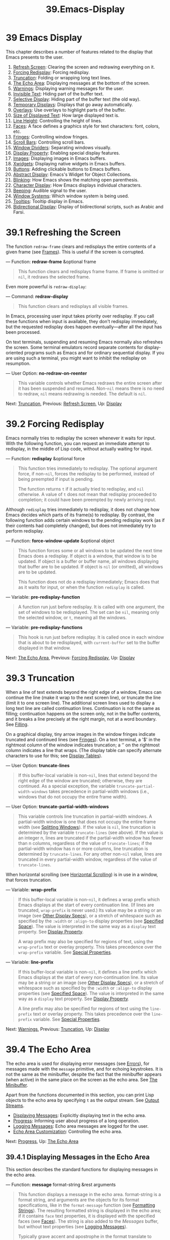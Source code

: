 
#+TITLE: 39.Emacs-Display
* 39 Emacs Display
   :PROPERTIES:
   :CUSTOM_ID: emacs-display
   :END:

This chapter describes a number of features related to the display that Emacs presents to the user.

1) [[https://www.gnu.org/software/emacs/manual/html_mono/elisp.html#Refresh-Screen][Refresh Screen]]: Clearing the screen and redrawing everything on it.
2) [[https://www.gnu.org/software/emacs/manual/html_mono/elisp.html#Forcing-Redisplay][Forcing Redisplay]]: Forcing redisplay.
3) [[https://www.gnu.org/software/emacs/manual/html_mono/elisp.html#Truncation][Truncation]]: Folding or wrapping long text lines.
4) [[https://www.gnu.org/software/emacs/manual/html_mono/elisp.html#The-Echo-Area][The Echo Area]]: Displaying messages at the bottom of the screen.
5) [[https://www.gnu.org/software/emacs/manual/html_mono/elisp.html#Warnings][Warnings]]: Displaying warning messages for the user.
6) [[https://www.gnu.org/software/emacs/manual/html_mono/elisp.html#Invisible-Text][Invisible Text]]: Hiding part of the buffer text.
7) [[https://www.gnu.org/software/emacs/manual/html_mono/elisp.html#Selective-Display][Selective Display]]: Hiding part of the buffer text (the old way).
8) [[https://www.gnu.org/software/emacs/manual/html_mono/elisp.html#Temporary-Displays][Temporary Displays]]: Displays that go away automatically.
9) [[https://www.gnu.org/software/emacs/manual/html_mono/elisp.html#Overlays][Overlays]]: Use overlays to highlight parts of the buffer.
10) [[https://www.gnu.org/software/emacs/manual/html_mono/elisp.html#Size-of-Displayed-Text][Size of Displayed Text]]: How large displayed text is.
11) [[https://www.gnu.org/software/emacs/manual/html_mono/elisp.html#Line-Height][Line Height]]: Controlling the height of lines.
12) [[https://www.gnu.org/software/emacs/manual/html_mono/elisp.html#Faces][Faces]]: A face defines a graphics style for text characters: font, colors, etc.
13) [[https://www.gnu.org/software/emacs/manual/html_mono/elisp.html#Fringes][Fringes]]: Controlling window fringes.
14) [[https://www.gnu.org/software/emacs/manual/html_mono/elisp.html#Scroll-Bars][Scroll Bars]]: Controlling scroll bars.
15) [[https://www.gnu.org/software/emacs/manual/html_mono/elisp.html#Window-Dividers][Window Dividers]]: Separating windows visually.
16) [[https://www.gnu.org/software/emacs/manual/html_mono/elisp.html#Display-Property][Display Property]]: Enabling special display features.
17) [[https://www.gnu.org/software/emacs/manual/html_mono/elisp.html#Images][Images]]: Displaying images in Emacs buffers.
18) [[https://www.gnu.org/software/emacs/manual/html_mono/elisp.html#Xwidgets][Xwidgets]]: Displaying native widgets in Emacs buffers.
19) [[https://www.gnu.org/software/emacs/manual/html_mono/elisp.html#Buttons][Buttons]]: Adding clickable buttons to Emacs buffers.
20) [[https://www.gnu.org/software/emacs/manual/html_mono/elisp.html#Abstract-Display][Abstract Display]]: Emacs's Widget for Object Collections.
21) [[https://www.gnu.org/software/emacs/manual/html_mono/elisp.html#Blinking][Blinking]]: How Emacs shows the matching open parenthesis.
22) [[https://www.gnu.org/software/emacs/manual/html_mono/elisp.html#Character-Display][Character Display]]: How Emacs displays individual characters.
23) [[https://www.gnu.org/software/emacs/manual/html_mono/elisp.html#Beeping][Beeping]]: Audible signal to the user.
24) [[https://www.gnu.org/software/emacs/manual/html_mono/elisp.html#Window-Systems][Window Systems]]: Which window system is being used.
25) [[https://www.gnu.org/software/emacs/manual/html_mono/elisp.html#Tooltips][Tooltips]]: Tooltip display in Emacs.
26) [[https://www.gnu.org/software/emacs/manual/html_mono/elisp.html#Bidirectional-Display][Bidirectional Display]]: Display of bidirectional scripts, such as Arabic and Farsi.

* 39.1 Refreshing the Screen
    :PROPERTIES:
    :CUSTOM_ID: refreshing-the-screen
    :END:

The function =redraw-frame= clears and redisplays the entire contents of a given frame (see [[https://www.gnu.org/software/emacs/manual/html_mono/elisp.html#Frames][Frames]]). This is useful if the screen is corrupted.

--- Function: *redraw-frame* &optional frame

#+BEGIN_QUOTE
  This function clears and redisplays frame frame. If frame is omitted or =nil=, it redraws the selected frame.
#+END_QUOTE

Even more powerful is =redraw-display=:

--- Command: *redraw-display*

#+BEGIN_QUOTE
  This function clears and redisplays all visible frames.
#+END_QUOTE

In Emacs, processing user input takes priority over redisplay. If you call these functions when input is available, they don't redisplay immediately, but the requested redisplay does happen eventually---after all the input has been processed.

On text terminals, suspending and resuming Emacs normally also refreshes the screen. Some terminal emulators record separate contents for display-oriented programs such as Emacs and for ordinary sequential display. If you are using such a terminal, you might want to inhibit the redisplay on resumption.

--- User Option: *no-redraw-on-reenter*

#+BEGIN_QUOTE
  This variable controls whether Emacs redraws the entire screen after it has been suspended and resumed. Non-=nil= means there is no need to redraw, =nil= means redrawing is needed. The default is =nil=.
#+END_QUOTE

Next: [[https://www.gnu.org/software/emacs/manual/html_mono/elisp.html#Truncation][Truncation]], Previous: [[https://www.gnu.org/software/emacs/manual/html_mono/elisp.html#Refresh-Screen][Refresh Screen]], Up: [[https://www.gnu.org/software/emacs/manual/html_mono/elisp.html#Display][Display]]

* 39.2 Forcing Redisplay
    :PROPERTIES:
    :CUSTOM_ID: forcing-redisplay
    :END:

Emacs normally tries to redisplay the screen whenever it waits for input. With the following function, you can request an immediate attempt to redisplay, in the middle of Lisp code, without actually waiting for input.

--- Function: *redisplay* &optional force

#+BEGIN_QUOTE
  This function tries immediately to redisplay. The optional argument force, if non-=nil=, forces the redisplay to be performed, instead of being preempted if input is pending.

  The function returns =t= if it actually tried to redisplay, and =nil= otherwise. A value of =t= does not mean that redisplay proceeded to completion; it could have been preempted by newly arriving input.
#+END_QUOTE

Although =redisplay= tries immediately to redisplay, it does not change how Emacs decides which parts of its frame(s) to redisplay. By contrast, the following function adds certain windows to the pending redisplay work (as if their contents had completely changed), but does not immediately try to perform redisplay.

--- Function: *force-window-update* &optional object

#+BEGIN_QUOTE
  This function forces some or all windows to be updated the next time Emacs does a redisplay. If object is a window, that window is to be updated. If object is a buffer or buffer name, all windows displaying that buffer are to be updated. If object is =nil= (or omitted), all windows are to be updated.

  This function does not do a redisplay immediately; Emacs does that as it waits for input, or when the function =redisplay= is called.
#+END_QUOTE

--- Variable: *pre-redisplay-function*

#+BEGIN_QUOTE
  A function run just before redisplay. It is called with one argument, the set of windows to be redisplayed. The set can be =nil=, meaning only the selected window, or =t=, meaning all the windows.
#+END_QUOTE

--- Variable: *pre-redisplay-functions*

#+BEGIN_QUOTE
  This hook is run just before redisplay. It is called once in each window that is about to be redisplayed, with =current-buffer= set to the buffer displayed in that window.
#+END_QUOTE

Next: [[https://www.gnu.org/software/emacs/manual/html_mono/elisp.html#The-Echo-Area][The Echo Area]], Previous: [[https://www.gnu.org/software/emacs/manual/html_mono/elisp.html#Forcing-Redisplay][Forcing Redisplay]], Up: [[https://www.gnu.org/software/emacs/manual/html_mono/elisp.html#Display][Display]]

* 39.3 Truncation
    :PROPERTIES:
    :CUSTOM_ID: truncation
    :END:

When a line of text extends beyond the right edge of a window, Emacs can continue the line (make it wrap to the next screen line), or truncate the line (limit it to one screen line). The additional screen lines used to display a long text line are called continuation lines. Continuation is not the same as filling; continuation happens on the screen only, not in the buffer contents, and it breaks a line precisely at the right margin, not at a word boundary. See [[https://www.gnu.org/software/emacs/manual/html_mono/elisp.html#Filling][Filling]].

On a graphical display, tiny arrow images in the window fringes indicate truncated and continued lines (see [[https://www.gnu.org/software/emacs/manual/html_mono/elisp.html#Fringes][Fringes]]). On a text terminal, a '$' in the rightmost column of the window indicates truncation; a ‘' on the rightmost column indicates a line that wraps. (The display table can specify alternate characters to use for this; see [[https://www.gnu.org/software/emacs/manual/html_mono/elisp.html#Display-Tables][Display Tables]]).

--- User Option: *truncate-lines*

#+BEGIN_QUOTE
  If this buffer-local variable is non-=nil=, lines that extend beyond the right edge of the window are truncated; otherwise, they are continued. As a special exception, the variable =truncate-partial-width-windows= takes precedence in partial-width windows (i.e., windows that do not occupy the entire frame width).
#+END_QUOTE

--- User Option: *truncate-partial-width-windows*

#+BEGIN_QUOTE
  This variable controls line truncation in partial-width windows. A partial-width window is one that does not occupy the entire frame width (see [[https://www.gnu.org/software/emacs/manual/html_mono/elisp.html#Splitting-Windows][Splitting Windows]]). If the value is =nil=, line truncation is determined by the variable =truncate-lines= (see above). If the value is an integer n, lines are truncated if the partial-width window has fewer than n columns, regardless of the value of =truncate-lines=; if the partial-width window has n or more columns, line truncation is determined by =truncate-lines=. For any other non-=nil= value, lines are truncated in every partial-width window, regardless of the value of =truncate-lines=.
#+END_QUOTE

When horizontal scrolling (see [[https://www.gnu.org/software/emacs/manual/html_mono/elisp.html#Horizontal-Scrolling][Horizontal Scrolling]]) is in use in a window, that forces truncation.

--- Variable: *wrap-prefix*

#+BEGIN_QUOTE
  If this buffer-local variable is non-=nil=, it defines a wrap prefix which Emacs displays at the start of every continuation line. (If lines are truncated, =wrap-prefix= is never used.) Its value may be a string or an image (see [[https://www.gnu.org/software/emacs/manual/html_mono/elisp.html#Other-Display-Specs][Other Display Specs]]), or a stretch of whitespace such as specified by the =:width= or =:align-to= display properties (see [[https://www.gnu.org/software/emacs/manual/html_mono/elisp.html#Specified-Space][Specified Space]]). The value is interpreted in the same way as a =display= text property. See [[https://www.gnu.org/software/emacs/manual/html_mono/elisp.html#Display-Property][Display Property]].

  A wrap prefix may also be specified for regions of text, using the =wrap-prefix= text or overlay property. This takes precedence over the =wrap-prefix= variable. See [[https://www.gnu.org/software/emacs/manual/html_mono/elisp.html#Special-Properties][Special Properties]].
#+END_QUOTE

--- Variable: *line-prefix*

#+BEGIN_QUOTE
  If this buffer-local variable is non-=nil=, it defines a line prefix which Emacs displays at the start of every non-continuation line. Its value may be a string or an image (see [[https://www.gnu.org/software/emacs/manual/html_mono/elisp.html#Other-Display-Specs][Other Display Specs]]), or a stretch of whitespace such as specified by the =:width= or =:align-to= display properties (see [[https://www.gnu.org/software/emacs/manual/html_mono/elisp.html#Specified-Space][Specified Space]]). The value is interpreted in the same way as a =display= text property. See [[https://www.gnu.org/software/emacs/manual/html_mono/elisp.html#Display-Property][Display Property]].

  A line prefix may also be specified for regions of text using the =line-prefix= text or overlay property. This takes precedence over the =line-prefix= variable. See [[https://www.gnu.org/software/emacs/manual/html_mono/elisp.html#Special-Properties][Special Properties]].
#+END_QUOTE

Next: [[https://www.gnu.org/software/emacs/manual/html_mono/elisp.html#Warnings][Warnings]], Previous: [[https://www.gnu.org/software/emacs/manual/html_mono/elisp.html#Truncation][Truncation]], Up: [[https://www.gnu.org/software/emacs/manual/html_mono/elisp.html#Display][Display]]

* 39.4 The Echo Area
    :PROPERTIES:
    :CUSTOM_ID: the-echo-area
    :END:

The echo area is used for displaying error messages (see [[https://www.gnu.org/software/emacs/manual/html_mono/elisp.html#Errors][Errors]]), for messages made with the =message= primitive, and for echoing keystrokes. It is not the same as the minibuffer, despite the fact that the minibuffer appears (when active) in the same place on the screen as the echo area. See [[https://www.gnu.org/software/emacs/manual/html_mono/emacs.html#Minibuffer][The Minibuffer]].

Apart from the functions documented in this section, you can print Lisp objects to the echo area by specifying =t= as the output stream. See [[https://www.gnu.org/software/emacs/manual/html_mono/elisp.html#Output-Streams][Output Streams]].

- [[https://www.gnu.org/software/emacs/manual/html_mono/elisp.html#Displaying-Messages][Displaying Messages]]: Explicitly displaying text in the echo area.
- [[https://www.gnu.org/software/emacs/manual/html_mono/elisp.html#Progress][Progress]]: Informing user about progress of a long operation.
- [[https://www.gnu.org/software/emacs/manual/html_mono/elisp.html#Logging-Messages][Logging Messages]]: Echo area messages are logged for the user.
- [[https://www.gnu.org/software/emacs/manual/html_mono/elisp.html#Echo-Area-Customization][Echo Area Customization]]: Controlling the echo area.

Next: [[https://www.gnu.org/software/emacs/manual/html_mono/elisp.html#Progress][Progress]], Up: [[https://www.gnu.org/software/emacs/manual/html_mono/elisp.html#The-Echo-Area][The Echo Area]]

** 39.4.1 Displaying Messages in the Echo Area
     :PROPERTIES:
     :CUSTOM_ID: displaying-messages-in-the-echo-area
     :END:

This section describes the standard functions for displaying messages in the echo area.

--- Function: *message* format-string &rest arguments

#+BEGIN_QUOTE
  This function displays a message in the echo area. format-string is a format string, and arguments are the objects for its format specifications, like in the =format-message= function (see [[https://www.gnu.org/software/emacs/manual/html_mono/elisp.html#Formatting-Strings][Formatting Strings]]). The resulting formatted string is displayed in the echo area; if it contains =face= text properties, it is displayed with the specified faces (see [[https://www.gnu.org/software/emacs/manual/html_mono/elisp.html#Faces][Faces]]). The string is also added to the /Messages/ buffer, but without text properties (see [[https://www.gnu.org/software/emacs/manual/html_mono/elisp.html#Logging-Messages][Logging Messages]]).

  Typically grave accent and apostrophe in the format translate to matching curved quotes, e.g., ="Missing=%s'"=might result in="Missing 'foo'"`. See [[https://www.gnu.org/software/emacs/manual/html_mono/elisp.html#Text-Quoting-Style][Text Quoting Style]], for how to influence or inhibit this translation.

  In batch mode, the message is printed to the standard error stream, followed by a newline.

  When =inhibit-message= is non-=nil=, no message will be displayed in the echo area, it will only be logged to '/Messages/'.

  If format-string is =nil= or the empty string, =message= clears the echo area; if the echo area has been expanded automatically, this brings it back to its normal size. If the minibuffer is active, this brings the minibuffer contents back onto the screen immediately.

  #+BEGIN_EXAMPLE
                (message "Reverting `%s'..." (buffer-name))
                 -| Reverting ‘subr.el’...
                ⇒ "Reverting ‘subr.el’..."

                ---------- Echo Area ----------
                Reverting ‘subr.el’...
                ---------- Echo Area ----------
  #+END_EXAMPLE

  To automatically display a message in the echo area or in a pop-buffer, depending on its size, use =display-message-or-buffer= (see below).

  *Warning:* If you want to use your own string as a message verbatim, don't just write =(message=string=)=. If string contains '%', ‘=’, or ‘'’ it may be reformatted, with undesirable results.  Instead, use=(message "%s" =string=)`.
#+END_QUOTE

--- Variable: *inhibit-message*

#+BEGIN_QUOTE
  When this variable is non-=nil=, =message= and related functions will not use the Echo Area to display messages.
#+END_QUOTE

--- Macro: *with-temp-message* message &rest body

#+BEGIN_QUOTE
  This construct displays a message in the echo area temporarily, during the execution of body. It displays message, executes body, then returns the value of the last body form while restoring the previous echo area contents.
#+END_QUOTE

--- Function: *message-or-box* format-string &rest arguments

#+BEGIN_QUOTE
  This function displays a message like =message=, but may display it in a dialog box instead of the echo area. If this function is called in a command that was invoked using the mouse---more precisely, if =last-nonmenu-event= (see [[https://www.gnu.org/software/emacs/manual/html_mono/elisp.html#Command-Loop-Info][Command Loop Info]]) is either =nil= or a list---then it uses a dialog box or pop-up menu to display the message. Otherwise, it uses the echo area. (This is the same criterion that =y-or-n-p= uses to make a similar decision; see [[https://www.gnu.org/software/emacs/manual/html_mono/elisp.html#Yes_002dor_002dNo-Queries][Yes-or-No Queries]].)

  You can force use of the mouse or of the echo area by binding =last-nonmenu-event= to a suitable value around the call.
#+END_QUOTE

--- Function: *message-box* format-string &rest arguments

#+BEGIN_QUOTE
  This function displays a message like =message=, but uses a dialog box (or a pop-up menu) whenever that is possible. If it is impossible to use a dialog box or pop-up menu, because the terminal does not support them, then =message-box= uses the echo area, like =message=.
#+END_QUOTE

#+begin_src emacs-lisp :tangle yes
(message-box "try message-box")
#+end_src

#+RESULTS:
: try message-box

--- Function: *display-message-or-buffer* message &optional buffer-name action frame

#+BEGIN_QUOTE
  This function displays the message message, which may be either a string or a buffer. If it is shorter than the maximum height of the echo area, as defined by =max-mini-window-height=, it is displayed in the echo area, using =message=. Otherwise, =display-buffer= is used to show it in a pop-up buffer.

  Returns either the string shown in the echo area, or when a pop-up buffer is used, the window used to display it.

  If message is a string, then the optional argument buffer-name is the name of the buffer used to display it when a pop-up buffer is used, defaulting to /Message/. In the case where message is a string and displayed in the echo area, it is not specified whether the contents are inserted into the buffer anyway.

  The optional arguments action and frame are as for =display-buffer=, and only used if a buffer is displayed.
#+END_QUOTE

#+begin_src emacs-lisp :tangle yes
(display-message-or-buffer "report buffer")
#+end_src

#+RESULTS:
: report buffer

--- Function: *current-message*

#+BEGIN_QUOTE
  This function returns the message currently being displayed in the echo area, or =nil= if there is none.
#+END_QUOTE

#+begin_src emacs-lisp :tangle yes
(current-message)
#+end_src

#+RESULTS:
: executing Emacs-Lisp code block...


** 39.4.2 Reporting Operation Progress
     :PROPERTIES:
     :CUSTOM_ID: reporting-operation-progress
     :END:

When an operation can take a while to finish, you should inform the user about the progress it makes. This way the user can estimate remaining time and clearly see that Emacs is busy working, not hung. A convenient way to do this is to use a progress reporter.

Here is a working example that does nothing useful:

#+BEGIN_SRC elisp
         (let ((progress-reporter
                (make-progress-reporter "Collecting mana for Emacs..."
                                        0  500)))
           (dotimes (k 500)
             (sit-for 0.01)
             (progress-reporter-update progress-reporter k))
           (progress-reporter-done progress-reporter))
#+END_SRC

--- Function: *make-progress-reporter* message &optional min-value max-value current-value min-change min-time

#+BEGIN_QUOTE
  This function creates and returns a progress reporter object, which you will use as an argument for the other functions listed below. The idea is to precompute as much data as possible to make progress reporting very fast.

  When this progress reporter is subsequently used, it will display message in the echo area, followed by progress percentage. message is treated as a simple string. If you need it to depend on a filename, for instance, use =format-message= before calling this function.

  The arguments min-value and max-value should be numbers standing for the starting and final states of the operation. For instance, an operation that scans a buffer should set these to the results of =point-min= and =point-max= correspondingly. max-value should be greater than min-value.

  Alternatively, you can set min-value and max-value to =nil=. In that case, the progress reporter does not report process percentages; it instead displays a "spinner" that rotates a notch each time you update the progress reporter.

  If min-value and max-value are numbers, you can give the argument current-value a numerical value specifying the initial progress; if omitted, this defaults to min-value.

  The remaining arguments control the rate of echo area updates. The progress reporter will wait for at least min-change more percents of the operation to be completed before printing next message; the default is one percent. min-time specifies the minimum time in seconds to pass between successive prints; the default is 0.2 seconds. (On some operating systems, the progress reporter may handle fractions of seconds with varying precision).

  This function calls =progress-reporter-update=, so the first message is printed immediately.
#+END_QUOTE

--- Function: *progress-reporter-update* reporter &optional value

#+BEGIN_QUOTE
  This function does the main work of reporting progress of your operation. It displays the message of reporter, followed by progress percentage determined by value. If percentage is zero, or close enough according to the min-change and min-time arguments, then it is omitted from the output.

  reporter must be the result of a call to =make-progress-reporter=. value specifies the current state of your operation and must be between min-value and max-value (inclusive) as passed to =make-progress-reporter=. For instance, if you scan a buffer, then value should be the result of a call to =point=.

  This function respects min-change and min-time as passed to =make-progress-reporter= and so does not output new messages on every invocation. It is thus very fast and normally you should not try to reduce the number of calls to it: resulting overhead will most likely negate your effort.
#+END_QUOTE

--- Function: *progress-reporter-force-update* reporter &optional value new-message

#+BEGIN_QUOTE
  This function is similar to =progress-reporter-update= except that it prints a message in the echo area unconditionally.

  The first two arguments have the same meaning as for =progress-reporter-update=. Optional new-message allows you to change the message of the reporter. Since this function always updates the echo area, such a change will be immediately presented to the user.
#+END_QUOTE

--- Function: *progress-reporter-done* reporter

#+BEGIN_QUOTE
  This function should be called when the operation is finished. It prints the message of reporter followed by word 'done' in the echo area.

  You should always call this function and not hope for =progress-reporter-update= to print '100%'. Firstly, it may never print it, there are many good reasons for this not to happen. Secondly, 'done' is more explicit.
#+END_QUOTE

--- Macro: *dotimes-with-progress-reporter* (var count [result]) message body...

#+BEGIN_QUOTE
  This is a convenience macro that works the same way as =dotimes= does, but also reports loop progress using the functions described above. It allows you to save some typing.

  You can rewrite the example in the beginning of this node using this macro this way:

  #+BEGIN_EXAMPLE
                (dotimes-with-progress-reporter
                    (k 500)
                    "Collecting some mana for Emacs..."
                  (sit-for 0.01))
  #+END_EXAMPLE
#+END_QUOTE

Next: [[https://www.gnu.org/software/emacs/manual/html_mono/elisp.html#Echo-Area-Customization][Echo Area Customization]], Previous: [[https://www.gnu.org/software/emacs/manual/html_mono/elisp.html#Progress][Progress]], Up: [[https://www.gnu.org/software/emacs/manual/html_mono/elisp.html#The-Echo-Area][The Echo Area]]

** 39.4.3 Logging Messages in /Messages/
     :PROPERTIES:
     :CUSTOM_ID: logging-messages-in-messages
     :END:

Almost all the messages displayed in the echo area are also recorded in the /Messages/ buffer so that the user can refer back to them. This includes all the messages that are output with =message=. By default, this buffer is read-only and uses the major mode =messages-buffer-mode=. Nothing prevents the user from killing the /Messages/ buffer, but the next display of a message recreates it. Any Lisp code that needs to access the /Messages/ buffer directly and wants to ensure that it exists should use the function =messages-buffer=.

--- Function: *messages-buffer*

#+BEGIN_QUOTE
  This function returns the /Messages/ buffer. If it does not exist, it creates it, and switches it to =messages-buffer-mode=.
#+END_QUOTE

--- User Option: *message-log-max*

#+BEGIN_QUOTE
  This variable specifies how many lines to keep in the /Messages/ buffer. The value =t= means there is no limit on how many lines to keep. The value =nil= disables message logging entirely. Here's how to display a message and prevent it from being logged:

  #+BEGIN_EXAMPLE
                (let (message-log-max)
                  (message ...))
  #+END_EXAMPLE
#+END_QUOTE

To make /Messages/ more convenient for the user, the logging facility combines successive identical messages. It also combines successive related messages for the sake of two cases: question followed by answer, and a series of progress messages.

A question followed by an answer has two messages like the ones produced by =y-or-n-p=: the first is 'question', and the second is 'question...answer'. The first message conveys no additional information beyond what's in the second, so logging the second message discards the first from the log.

A series of progress messages has successive messages like those produced by =make-progress-reporter=. They have the form 'base...how-far', where base is the same each time, while how-far varies. Logging each message in the series discards the previous one, provided they are consecutive.

The functions =make-progress-reporter= and =y-or-n-p= don't have to do anything special to activate the message log combination feature. It operates whenever two consecutive messages are logged that share a common prefix ending in '...'.

Previous: [[https://www.gnu.org/software/emacs/manual/html_mono/elisp.html#Logging-Messages][Logging Messages]], Up: [[https://www.gnu.org/software/emacs/manual/html_mono/elisp.html#The-Echo-Area][The Echo Area]]

** 39.4.4 Echo Area Customization
     :PROPERTIES:
     :CUSTOM_ID: echo-area-customization
     :END:

These variables control details of how the echo area works.

--- Variable: *cursor-in-echo-area*

#+BEGIN_QUOTE
  This variable controls where the cursor appears when a message is displayed in the echo area. If it is non-=nil=, then the cursor appears at the end of the message. Otherwise, the cursor appears at point---not in the echo area at all.

  The value is normally =nil=; Lisp programs bind it to =t= for brief periods of time.
#+END_QUOTE

--- Variable: *echo-area-clear-hook*

#+BEGIN_QUOTE
  This normal hook is run whenever the echo area is cleared---either by =(message nil)= or for any other reason.
#+END_QUOTE

--- User Option: *echo-keystrokes*

#+BEGIN_QUOTE
  This variable determines how much time should elapse before command characters echo. Its value must be a number, and specifies the number of seconds to wait before echoing. If the user types a prefix key (such as C-x) and then delays this many seconds before continuing, the prefix key is echoed in the echo area. (Once echoing begins in a key sequence, all subsequent characters in the same key sequence are echoed immediately.)

  If the value is zero, then command input is not echoed.
#+END_QUOTE

--- Variable: *message-truncate-lines*

#+BEGIN_QUOTE
  Normally, displaying a long message resizes the echo area to display the entire message. But if the variable =message-truncate-lines= is non-=nil=, the echo area does not resize, and the message is truncated to fit it.
#+END_QUOTE

The variable =max-mini-window-height=, which specifies the maximum height for resizing minibuffer windows, also applies to the echo area (which is really a special use of the minibuffer window; see [[https://www.gnu.org/software/emacs/manual/html_mono/elisp.html#Minibuffer-Windows][Minibuffer Windows]]).

Next: [[https://www.gnu.org/software/emacs/manual/html_mono/elisp.html#Invisible-Text][Invisible Text]], Previous: [[https://www.gnu.org/software/emacs/manual/html_mono/elisp.html#The-Echo-Area][The Echo Area]], Up: [[https://www.gnu.org/software/emacs/manual/html_mono/elisp.html#Display][Display]]

* 39.5 Reporting Warnings
    :PROPERTIES:
    :CUSTOM_ID: reporting-warnings
    :END:

Warnings are a facility for a program to inform the user of a possible problem, but continue running.

1) [[https://www.gnu.org/software/emacs/manual/html_mono/elisp.html#Warning-Basics][Warning Basics]]: Warnings concepts and functions to report them.
2) [[https://www.gnu.org/software/emacs/manual/html_mono/elisp.html#Warning-Variables][Warning Variables]]: Variables programs bind to customize their warnings.
3) [[https://www.gnu.org/software/emacs/manual/html_mono/elisp.html#Warning-Options][Warning Options]]: Variables users set to control display of warnings.
4) [[https://www.gnu.org/software/emacs/manual/html_mono/elisp.html#Delayed-Warnings][Delayed Warnings]]: Deferring a warning until the end of a command.

** 39.5.1 Warning Basics
     :PROPERTIES:
     :CUSTOM_ID: warning-basics
     :END:

Every warning has a textual message, which explains the problem for the user, and a severity level which is a symbol. Here are the possible severity levels, in order of decreasing severity, and their meanings:

- =:emergency=
  A problem that will seriously impair Emacs operation soon if you do not attend to it promptly.

- =:error=
  A report of data or circumstances that are inherently wrong.

- =:warning=
  A report of data or circumstances that are not inherently wrong, but raise suspicion of a possible problem.

- =:debug=
  A report of information that may be useful if you are debugging.
# 得到: 四种类型的warnings.

When your program encounters invalid input data, it can either signal a Lisp error by calling =error= or =signal= or report a warning with severity =:error=. Signaling a Lisp error is the easiest thing to do, but it means the program cannot continue processing. If you want to take the trouble to implement a way to continue processing despite the bad data, then reporting a warning of severity =:error= is the right way to inform the user of the problem. For instance, the Emacs Lisp byte compiler can report an error that way and continue compiling other functions. (If the program signals a Lisp error and then handles it with =condition-case=, the user won't see the error message; it could show the message to the user by reporting it as a warning.)

Each warning has a warning type to classify it. The type is a list of symbols. The first symbol should be the custom group that you use for the program's user options. For example, byte compiler warnings use the warning type =(bytecomp)=. You can also subcategorize the warnings, if you wish, by using more symbols in the list.

--- Function: *display-warning* type message &optional level buffer-name

#+BEGIN_QUOTE
  This function reports a warning, using message as the message and type as the warning type. level should be the severity level, with =:warning= being the default.

  buffer-name, if =non-nil=, specifies the name of the buffer for logging the warning. By default, it is /Warnings/.
#+END_QUOTE

#+begin_src emacs-lisp :tangle yes
(display-warning "testing")
#+end_src

--- Function: *lwarn* type level message &rest args

#+BEGIN_QUOTE
  This function reports a warning using the value of =(format-message=message args=...)= as the message in the /Warnings/ buffer. In other respects it is equivalent to =display-warning=.
#+END_QUOTE

--- Function: *warn* message &rest args

#+BEGIN_QUOTE
  This function reports a warning using the value of =(format-message=message args=...)= as the message, =(emacs)= as the type, and =:warning= as the severity level. It exists for compatibility only; we recommend not using it, because you should specify a specific warning type.
#+END_QUOTE

** 39.5.2 Warning Variables
     :PROPERTIES:
     :CUSTOM_ID: warning-variables
     :END:

Programs can customize how their warnings appear by binding the variables described in this section.

--- Variable: *warning-levels*

#+BEGIN_QUOTE
  This list defines the meaning and severity order of the warning severity levels. Each element defines one severity level, and they are arranged in order of decreasing severity.

  Each element has the form =(=level string function=)=, where level is the severity level it defines. string specifies the textual description of this level. string should use '%s' to specify where to put the warning type information, or it can omit the '%s' so as not to include that information.

  The optional function, if non-=nil=, is a function to call with no arguments, to get the user's attention.

  Normally you should not change the value of this variable.
#+END_QUOTE

--- Variable: *warning-prefix-function*

#+BEGIN_QUOTE
  If non-=nil=, the value is a function to generate prefix text for warnings. Programs can bind the variable to a suitable function. =display-warning= calls this function with the warnings buffer current, and the function can insert text in it. That text becomes the beginning of the warning message.

  The function is called with two arguments, the severity level and its entry in =warning-levels=. It should return a list to use as the entry (this value need not be an actual member of =warning-levels=). By constructing this value, the function can change the severity of the warning, or specify different handling for a given severity level.

  If the variable's value is =nil= then there is no function to call.
#+END_QUOTE

--- Variable: *warning-series*

#+BEGIN_QUOTE
  Programs can bind this variable to =t= to say that the next warning should begin a series. When several warnings form a series, that means to leave point on the first warning of the series, rather than keep moving it for each warning so that it appears on the last one. The series ends when the local binding is unbound and =warning-series= becomes =nil= again.

  The value can also be a symbol with a function definition. That is equivalent to =t=, except that the next warning will also call the function with no arguments with the warnings buffer current. The function can insert text which will serve as a header for the series of warnings.

  Once a series has begun, the value is a marker which points to the buffer position in the warnings buffer of the start of the series.

  The variable's normal value is =nil=, which means to handle each warning separately.
#+END_QUOTE

--- Variable: *warning-fill-prefix*

#+BEGIN_QUOTE
  When this variable is non-=nil=, it specifies a fill prefix to use for filling each warning's text.
#+END_QUOTE

--- Variable: *warning-type-format*

#+BEGIN_QUOTE
  This variable specifies the format for displaying the warning type in the warning message. The result of formatting the type this way gets included in the message under the control of the string in the entry in =warning-levels=. The default value is =" (%s)"=. If you bind it to =""= then the warning type won't appear at all.
#+END_QUOTE

Next: [[https://www.gnu.org/software/emacs/manual/html_mono/elisp.html#Delayed-Warnings][Delayed Warnings]], Previous: [[https://www.gnu.org/software/emacs/manual/html_mono/elisp.html#Warning-Variables][Warning Variables]], Up: [[https://www.gnu.org/software/emacs/manual/html_mono/elisp.html#Warnings][Warnings]]

** 39.5.3 Warning Options
     :PROPERTIES:
     :CUSTOM_ID: warning-options
     :END:

These variables are used by users to control what happens when a Lisp program reports a warning.

--- User Option: *warning-minimum-level*

#+BEGIN_QUOTE
  This user option specifies the minimum severity level that should be shown immediately to the user. The default is =:warning=, which means to immediately display all warnings except =:debug= warnings.
#+END_QUOTE

--- User Option: *warning-minimum-log-level*

#+BEGIN_QUOTE
  This user option specifies the minimum severity level that should be logged in the warnings buffer. The default is =:warning=, which means to log all warnings except =:debug= warnings.
#+END_QUOTE

--- User Option: *warning-suppress-types*

#+BEGIN_QUOTE
  This list specifies which warning types should not be displayed immediately for the user. Each element of the list should be a list of symbols. If its elements match the first elements in a warning type, then that warning is not displayed immediately.
#+END_QUOTE

--- User Option: *warning-suppress-log-types*

#+BEGIN_QUOTE
  This list specifies which warning types should not be logged in the warnings buffer. Each element of the list should be a list of symbols. If it matches the first few elements in a warning type, then that warning is not logged.
#+END_QUOTE

Previous: [[https://www.gnu.org/software/emacs/manual/html_mono/elisp.html#Warning-Options][Warning Options]], Up: [[https://www.gnu.org/software/emacs/manual/html_mono/elisp.html#Warnings][Warnings]]

** 39.5.4 Delayed Warnings
     :PROPERTIES:
     :CUSTOM_ID: delayed-warnings
     :END:

Sometimes, you may wish to avoid showing a warning while a command is running, and only show it only after the end of the command. You can use the variable =delayed-warnings-list= for this.

--- Variable: *delayed-warnings-list*

#+BEGIN_QUOTE
  The value of this variable is a list of warnings to be displayed after the current command has finished. Each element must be a list

  #+BEGIN_EXAMPLE
                (type message [level [buffer-name]])
  #+END_EXAMPLE

  with the same form, and the same meanings, as the argument list of =display-warning= (see [[https://www.gnu.org/software/emacs/manual/html_mono/elisp.html#Warning-Basics][Warning Basics]]). Immediately after running =post-command-hook= (see [[https://www.gnu.org/software/emacs/manual/html_mono/elisp.html#Command-Overview][Command Overview]]), the Emacs command loop displays all the warnings specified by this variable, then resets it to =nil=.
#+END_QUOTE

Programs which need to further customize the delayed warnings mechanism can change the variable =delayed-warnings-hook=:

--- Variable: *delayed-warnings-hook*

#+BEGIN_QUOTE
  This is a normal hook which is run by the Emacs command loop, after =post-command-hook=, in order to process and display delayed warnings.

  Its default value is a list of two functions:

  #+BEGIN_EXAMPLE
                (collapse-delayed-warnings display-delayed-warnings)
  #+END_EXAMPLE

  The function =collapse-delayed-warnings= removes repeated entries from =delayed-warnings-list=. The function =display-delayed-warnings= calls =display-warning= on each of the entries in =delayed-warnings-list=, in turn, and then sets =delayed-warnings-list= to =nil=.
#+END_QUOTE

# 短评: 这个"warning"还挺复杂, 需要一会儿再回来查看.

* 39.6 Invisible Text
    :PROPERTIES:
    :CUSTOM_ID: invisible-text
    :END:

You can make characters invisible, so that they do not appear on the screen, with the =invisible= property. This can be either a text property (see [[https://www.gnu.org/software/emacs/manual/html_mono/elisp.html#Text-Properties][Text Properties]]) or an overlay property (see [[https://www.gnu.org/software/emacs/manual/html_mono/elisp.html#Overlays][Overlays]]). Cursor motion also partly ignores these characters; if the command loop finds that point is inside a range of invisible text after a command, it relocates point to the other side of the text.

In the simplest case, any non-=nil= =invisible= property makes a character invisible. This is the default case---if you don't alter the default value of =buffer-invisibility-spec=, this is how the =invisible= property works. You should normally use =t= as the value of the =invisible= property if you don't plan to set =buffer-invisibility-spec= yourself.

More generally, you can use the variable =buffer-invisibility-spec= to control which values of the =invisible= property make text invisible. This permits you to classify the text into different subsets in advance, by giving them different =invisible= values, and subsequently make various subsets visible or invisible by changing the value of =buffer-invisibility-spec=.

Controlling visibility with =buffer-invisibility-spec= is especially useful in a program to display the list of entries in a database. It permits the implementation of convenient filtering commands to view just a part of the entries in the database. Setting this variable is very fast, much faster than scanning all the text in the buffer looking for properties to change.

--- Variable: *buffer-invisibility-spec*

#+BEGIN_QUOTE
  This variable specifies which kinds of =invisible= properties actually make a character invisible. Setting this variable makes it buffer-local.

  - =t=

    A character is invisible if its =invisible= property is non-=nil=. This is the default.

  - a list

    Each element of the list specifies a criterion for invisibility; if a character's =invisible= property fits any one of these criteria, the character is invisible. The list can have two kinds of elements: atomA character is invisible if its =invisible= property value is atom or if it is a list with atom as a member; comparison is done with =eq=. =(=atom=. t)=A character is invisible if its =invisible= property value is atom or if it is a list with atom as a member; comparison is done with =eq=. Moreover, a sequence of such characters displays as an ellipsis.

#+END_QUOTE

Two functions are specifically provided for adding elements to =buffer-invisibility-spec= and removing elements from it.

--- Function: *add-to-invisibility-spec* element

#+BEGIN_QUOTE
  This function adds the element element to =buffer-invisibility-spec=. If =buffer-invisibility-spec= was =t=, it changes to a list, =(t)=, so that text whose =invisible= property is =t= remains invisible.
#+END_QUOTE

--- Function: *remove-from-invisibility-spec* element

#+BEGIN_QUOTE
  This removes the element element from =buffer-invisibility-spec=. This does nothing if element is not in the list.
#+END_QUOTE

A convention for use of =buffer-invisibility-spec= is that a major mode should use the mode's own name as an element of =buffer-invisibility-spec= and as the value of the =invisible= property:

#+BEGIN_EXAMPLE
         ;; If you want to display an ellipsis:
         (add-to-invisibility-spec '(my-symbol . t))
         ;; If you don't want ellipsis:
         (add-to-invisibility-spec 'my-symbol)

         (overlay-put (make-overlay beginning end)
                      'invisible 'my-symbol)

         ;; When done with the invisibility:
         (remove-from-invisibility-spec '(my-symbol . t))
         ;; Or respectively:
         (remove-from-invisibility-spec 'my-symbol)
#+END_EXAMPLE

You can check for invisibility using the following function:

--- Function: *invisible-p* pos-or-prop

#+BEGIN_QUOTE
  If pos-or-prop is a marker or number, this function returns a non-=nil= value if the text at that position is currently invisible.

  If pos-or-prop is any other kind of Lisp object, that is taken to mean a possible value of the =invisible= text or overlay property. In that case, this function returns a non-=nil= value if that value would cause text to become invisible, based on the current value of =buffer-invisibility-spec=.

  The return value of this function is =t= if the text would be completely hidden on display, or a non-=nil=, non-=t= value if the text would be replaced by an ellipsis.
#+END_QUOTE

Ordinarily, functions that operate on text or move point do not care whether the text is invisible, they process invisible characters and visible characters alike. The user-level line motion commands, such as =next-line=, =previous-line=, ignore invisible newlines if =line-move-ignore-invisible= is non-=nil= (the default), i.e., behave like these invisible newlines didn't exist in the buffer, but only because they are explicitly programmed to do so.

If a command ends with point inside or at the boundary of invisible text, the main editing loop relocates point to one of the two ends of the invisible text. Emacs chooses the direction of relocation so that it is the same as the overall movement direction of the command; if in doubt, it prefers a position where an inserted char would not inherit the =invisible= property. Additionally, if the text is not replaced by an ellipsis and the command only moved within the invisible text, then point is moved one extra character so as to try and reflect the command's movement by a visible movement of the cursor.

Thus, if the command moved point back to an invisible range (with the usual stickiness), Emacs moves point back to the beginning of that range. If the command moved point forward into an invisible range, Emacs moves point forward to the first visible character that follows the invisible text and then forward one more character.

These adjustments of point that ended up in the middle of invisible text can be disabled by setting =disable-point-adjustment= to a non-=nil= value. See [[https://www.gnu.org/software/emacs/manual/html_mono/elisp.html#Adjusting-Point][Adjusting Point]].

Incremental search can make invisible overlays visible temporarily and/or permanently when a match includes invisible text. To enable this, the overlay should have a non-=nil= =isearch-open-invisible= property. The property value should be a function to be called with the overlay as an argument. This function should make the overlay visible permanently; it is used when the match overlaps the overlay on exit from the search.

During the search, such overlays are made temporarily visible by temporarily modifying their invisible and intangible properties. If you want this to be done differently for a certain overlay, give it an =isearch-open-invisible-temporary= property which is a function. The function is called with two arguments: the first is the overlay, and the second is =nil= to make the overlay visible, or =t= to make it invisible again.

Next: [[https://www.gnu.org/software/emacs/manual/html_mono/elisp.html#Temporary-Displays][Temporary Displays]], Previous: [[https://www.gnu.org/software/emacs/manual/html_mono/elisp.html#Invisible-Text][Invisible Text]], Up: [[https://www.gnu.org/software/emacs/manual/html_mono/elisp.html#Display][Display]]

* 39.7 Selective Display
    :PROPERTIES:
    :CUSTOM_ID: selective-display
    :END:

Selective display refers to a pair of related features for hiding certain lines on the screen.

The first variant, explicit selective display, was designed for use in a Lisp program: it controls which lines are hidden by altering the text. This kind of hiding is now obsolete; instead you can get the same effect with the =invisible= property (see [[https://www.gnu.org/software/emacs/manual/html_mono/elisp.html#Invisible-Text][Invisible Text]]).

In the second variant, the choice of lines to hide is made automatically based on indentation. This variant is designed to be a user-level feature.

The way you control explicit selective display is by replacing a newline (control-j) with a carriage return (control-m). The text that was formerly a line following that newline is now hidden. Strictly speaking, it is temporarily no longer a line at all, since only newlines can separate lines; it is now part of the previous line.

Selective display does not directly affect editing commands. For example, C-f (=forward-char=) moves point unhesitatingly into hidden text. However, the replacement of newline characters with carriage return characters affects some editing commands. For example, =next-line= skips hidden lines, since it searches only for newlines. Modes that use selective display can also define commands that take account of the newlines, or that control which parts of the text are hidden.

When you write a selectively displayed buffer into a file, all the control-m's are output as newlines. This means that when you next read in the file, it looks OK, with nothing hidden. The selective display effect is seen only within Emacs.

--- Variable: *selective-display*

#+BEGIN_QUOTE
  This buffer-local variable enables selective display. This means that lines, or portions of lines, may be made hidden.

  - If the value of =selective-display= is =t=, then the character control-m marks the start of hidden text; the control-m, and the rest of the line following it, are not displayed. This is explicit selective display.\\
  - If the value of =selective-display= is a positive integer, then lines that start with more than that many columns of indentation are not displayed.

  When some portion of a buffer is hidden, the vertical movement commands operate as if that portion did not exist, allowing a single =next-line= command to skip any number of hidden lines. However, character movement commands (such as =forward-char=) do not skip the hidden portion, and it is possible (if tricky) to insert or delete text in a hidden portion.

  In the examples below, we show the /display appearance/ of the buffer =foo=, which changes with the value of =selective-display=. The /contents/ of the buffer do not change.

  #+BEGIN_EXAMPLE
                (setq selective-display nil)
                     ⇒ nil

                ---------- Buffer: foo ----------
                1 on this column
                 2on this column
                  3n this column
                  3n this column
                 2on this column
                1 on this column
                ---------- Buffer: foo ----------

                (setq selective-display 2)
                     ⇒ 2

                ---------- Buffer: foo ----------
                1 on this column
                 2on this column
                 2on this column
                1 on this column
                ---------- Buffer: foo ----------
  #+END_EXAMPLE
#+END_QUOTE

--- User Option: *selective-display-ellipses*

#+BEGIN_QUOTE
  If this buffer-local variable is non-=nil=, then Emacs displays '...' at the end of a line that is followed by hidden text. This example is a continuation of the previous one.

  #+BEGIN_EXAMPLE
                (setq selective-display-ellipses t)
                     ⇒ t

                ---------- Buffer: foo ----------
                1 on this column
                 2on this column ...
                 2on this column
                1 on this column
                ---------- Buffer: foo ----------
  #+END_EXAMPLE

  You can use a display table to substitute other text for the ellipsis ('...'). See [[https://www.gnu.org/software/emacs/manual/html_mono/elisp.html#Display-Tables][Display Tables]].
#+END_QUOTE

Next: [[https://www.gnu.org/software/emacs/manual/html_mono/elisp.html#Overlays][Overlays]], Previous: [[https://www.gnu.org/software/emacs/manual/html_mono/elisp.html#Selective-Display][Selective Display]], Up: [[https://www.gnu.org/software/emacs/manual/html_mono/elisp.html#Display][Display]]

* 39.8 Temporary Displays
    :PROPERTIES:
    :CUSTOM_ID: temporary-displays
    :END:

Temporary displays are used by Lisp programs to put output into a buffer and then present it to the user for perusal rather than for editing. Many help commands use this feature.

--- Macro: *with-output-to-temp-buffer* buffer-name body...

#+BEGIN_QUOTE
  This function executes the forms in body while arranging to insert any output they print into the buffer named buffer-name, which is first created if necessary, and put into Help mode. (See the similar form =with-temp-buffer-window= below.) Finally, the buffer is displayed in some window, but that window is not selected.

  If the forms in body do not change the major mode in the output buffer, so that it is still Help mode at the end of their execution, then =with-output-to-temp-buffer= makes this buffer read-only at the end, and also scans it for function and variable names to make them into clickable cross-references. See [[https://www.gnu.org/software/emacs/manual/html_mono/elisp.html#Docstring-hyperlinks][Tips for Documentation Strings]], in particular the item on hyperlinks in documentation strings, for more details.

  The string buffer-name specifies the temporary buffer, which need not already exist. The argument must be a string, not a buffer. The buffer is erased initially (with no questions asked), and it is marked as unmodified after =with-output-to-temp-buffer= exits.

  =with-output-to-temp-buffer= binds =standard-output= to the temporary buffer, then it evaluates the forms in body. Output using the Lisp output functions within body goes by default to that buffer (but screen display and messages in the echo area, although they are "output" in the general sense of the word, are not affected). See [[https://www.gnu.org/software/emacs/manual/html_mono/elisp.html#Output-Functions][Output Functions]].

  Several hooks are available for customizing the behavior of this construct; they are listed below.

  The value of the last form in body is returned.

  #+BEGIN_EXAMPLE
                ---------- Buffer: foo ----------
                 This is the contents of foo.
                ---------- Buffer: foo ----------

                (with-output-to-temp-buffer "foo"
                    (print 20)
                    (print standard-output))
                ⇒ #<buffer foo>

                ---------- Buffer: foo ----------

                20

                #<buffer foo>

                ---------- Buffer: foo ----------
  #+END_EXAMPLE
#+END_QUOTE

--- User Option: *temp-buffer-show-function*

#+BEGIN_QUOTE
  If this variable is non-=nil=, =with-output-to-temp-buffer= calls it as a function to do the job of displaying a help buffer. The function gets one argument, which is the buffer it should display.

  It is a good idea for this function to run =temp-buffer-show-hook= just as =with-output-to-temp-buffer= normally would, inside of =save-selected-window= and with the chosen window and buffer selected.
#+END_QUOTE

--- Variable: *temp-buffer-setup-hook*

#+BEGIN_QUOTE
  This normal hook is run by =with-output-to-temp-buffer= before evaluating body. When the hook runs, the temporary buffer is current. This hook is normally set up with a function to put the buffer in Help mode.
#+END_QUOTE

--- Variable: *temp-buffer-show-hook*

#+BEGIN_QUOTE
  This normal hook is run by =with-output-to-temp-buffer= after displaying the temporary buffer. When the hook runs, the temporary buffer is current, and the window it was displayed in is selected.
#+END_QUOTE

--- Macro: *with-temp-buffer-window* buffer-or-name action quit-function body...

#+BEGIN_QUOTE
  This macro is similar to =with-output-to-temp-buffer=. Like that construct, it executes body while arranging to insert any output it prints into the buffer named buffer-or-name and displays that buffer in some window. Unlike =with-output-to-temp-buffer=, however, it does not automatically switch that buffer to Help mode.

  The argument buffer-or-name specifies the temporary buffer. It can be either a buffer, which must already exist, or a string, in which case a buffer of that name is created, if necessary. The buffer is marked as unmodified and read-only when =with-temp-buffer-window= exits.

  This macro does not call =temp-buffer-show-function=. Rather, it passes the action argument to =display-buffer= (see [[https://www.gnu.org/software/emacs/manual/html_mono/elisp.html#Choosing-Window][Choosing Window]]) in order to display the buffer.

  The value of the last form in body is returned, unless the argument quit-function is specified. In that case, it is called with two arguments: the window showing the buffer and the result of body. The final return value is then whatever quit-function returns.

  This macro uses the normal hooks =temp-buffer-window-setup-hook= and =temp-buffer-window-show-hook= in place of the analogous hooks run by =with-output-to-temp-buffer=.
#+END_QUOTE

The two constructs described next are mostly identical to =with-temp-buffer-window= but differ from it as specified:

--- Macro: *with-current-buffer-window* buffer-or-name action quit-function &rest body

#+BEGIN_QUOTE
  This macro is like =with-temp-buffer-window= but unlike that makes the buffer specified by buffer-or-name current for running body.
#+END_QUOTE

--- Macro: *with-displayed-buffer-window* buffer-or-name action quit-function &rest body

#+BEGIN_QUOTE
  This macro is like =with-current-buffer-window= but unlike that displays the buffer specified by buffer-or-name /before/ running body.
#+END_QUOTE

A window showing a temporary buffer can be fitted to the size of that buffer using the following mode:

--- User Option: *temp-buffer-resize-mode*

#+BEGIN_QUOTE
  When this minor mode is enabled, windows showing a temporary buffer are automatically resized to fit their buffer's contents.

  A window is resized if and only if it has been specially created for the buffer. In particular, windows that have shown another buffer before are not resized. By default, this mode uses =fit-window-to-buffer= (see [[https://www.gnu.org/software/emacs/manual/html_mono/elisp.html#Resizing-Windows][Resizing Windows]]) for resizing. You can specify a different function by customizing the options =temp-buffer-max-height= and =temp-buffer-max-width= below.
#+END_QUOTE

--- User Option: *temp-buffer-max-height*

#+BEGIN_QUOTE
  This option specifies the maximum height (in lines) of a window displaying a temporary buffer when =temp-buffer-resize-mode= is enabled. It can also be a function to be called to choose the height for such a buffer. It gets one argument, the buffer, and should return a positive integer. At the time the function is called, the window to be resized is selected.
#+END_QUOTE

--- User Option: *temp-buffer-max-width*

#+BEGIN_QUOTE
  This option specifies the maximum width of a window (in columns) displaying a temporary buffer when =temp-buffer-resize-mode= is enabled. It can also be a function to be called to choose the width for such a buffer. It gets one argument, the buffer, and should return a positive integer. At the time the function is called, the window to be resized is selected.
#+END_QUOTE

The following function uses the current buffer for temporary display:

--- Function: *momentary-string-display* string position &optional char message

#+BEGIN_QUOTE
  This function momentarily displays string in the current buffer at position. It has no effect on the undo list or on the buffer's modification status.

  The momentary display remains until the next input event. If the next input event is char, =momentary-string-display= ignores it and returns. Otherwise, that event remains buffered for subsequent use as input. Thus, typing char will simply remove the string from the display, while typing (say) C-f will remove the string from the display and later (presumably) move point forward. The argument char is a space by default.

  The return value of =momentary-string-display= is not meaningful.

  If the string string does not contain control characters, you can do the same job in a more general way by creating (and then subsequently deleting) an overlay with a =before-string= property. See [[https://www.gnu.org/software/emacs/manual/html_mono/elisp.html#Overlay-Properties][Overlay Properties]].

  If message is non-=nil=, it is displayed in the echo area while string is displayed in the buffer. If it is =nil=, a default message says to type char to continue.

  In this example, point is initially located at the beginning of the second line:

  #+BEGIN_EXAMPLE
                ---------- Buffer: foo ----------
                This is the contents of foo.
                -!-Second line.
                ---------- Buffer: foo ----------

                (momentary-string-display
                  "**** Important Message! ****"
                  (point) ?\r
                  "Type RET when done reading")
                ⇒ t

                ---------- Buffer: foo ----------
                This is the contents of foo.
                **** Important Message! ****Second line.
                ---------- Buffer: foo ----------

                ---------- Echo Area ----------
                Type RET when done reading
                ---------- Echo Area ----------
  #+END_EXAMPLE
#+END_QUOTE

Next: [[https://www.gnu.org/software/emacs/manual/html_mono/elisp.html#Size-of-Displayed-Text][Size of Displayed Text]], Previous: [[https://www.gnu.org/software/emacs/manual/html_mono/elisp.html#Temporary-Displays][Temporary Displays]], Up: [[https://www.gnu.org/software/emacs/manual/html_mono/elisp.html#Display][Display]]

* 39.9 Overlays
    :PROPERTIES:
    :CUSTOM_ID: overlays
    :END:

You can use overlays to alter the appearance of a buffer's text on the screen, for the sake of presentation features. An overlay is an object that belongs to a particular buffer, and has a specified beginning and end. It also has properties that you can examine and set; these affect the display of the text within the overlay.

The visual effect of an overlay is the same as of the corresponding text property (see [[https://www.gnu.org/software/emacs/manual/html_mono/elisp.html#Text-Properties][Text Properties]]). However, due to a different implementation, overlays generally don't scale well (many operations take a time that is proportional to the number of overlays in the buffer). If you need to affect the visual appearance of many portions in the buffer, we recommend using text properties.

An overlay uses markers to record its beginning and end; thus, editing the text of the buffer adjusts the beginning and end of each overlay so that it stays with the text. When you create the overlay, you can specify whether text inserted at the beginning should be inside the overlay or outside, and likewise for the end of the overlay.

- [[https://www.gnu.org/software/emacs/manual/html_mono/elisp.html#Managing-Overlays][Managing Overlays]]: Creating and moving overlays.
- [[https://www.gnu.org/software/emacs/manual/html_mono/elisp.html#Overlay-Properties][Overlay Properties]]: How to read and set properties. What properties do to the screen display.
- [[https://www.gnu.org/software/emacs/manual/html_mono/elisp.html#Finding-Overlays][Finding Overlays]]: Searching for overlays.

Next: [[https://www.gnu.org/software/emacs/manual/html_mono/elisp.html#Overlay-Properties][Overlay Properties]], Up: [[https://www.gnu.org/software/emacs/manual/html_mono/elisp.html#Overlays][Overlays]]

** 39.9.1 Managing Overlays
     :PROPERTIES:
     :CUSTOM_ID: managing-overlays
     :END:

This section describes the functions to create, delete and move overlays, and to examine their contents. Overlay changes are not recorded in the buffer's undo list, since the overlays are not part of the buffer's contents.

--- Function: *overlayp* object

#+BEGIN_QUOTE
  This function returns =t= if object is an overlay.
#+END_QUOTE

--- Function: *make-overlay* start end &optional buffer front-advance rear-advance

#+BEGIN_QUOTE
  This function creates and returns an overlay that belongs to buffer and ranges from start to end. Both start and end must specify buffer positions; they may be integers or markers. If buffer is omitted, the overlay is created in the current buffer.

  An overlay whose start and end specify the same buffer position is known as empty. A non-empty overlay can become empty if the text between its start and end is deleted. When that happens, the overlay is by default not deleted, but you can cause it to be deleted by giving it the 'evaporate' property (see [[https://www.gnu.org/software/emacs/manual/html_mono/elisp.html#Overlay-Properties][evaporate property]]).

  The arguments front-advance and rear-advance specify the marker insertion type for the start of the overlay and for the end of the overlay, respectively. See [[https://www.gnu.org/software/emacs/manual/html_mono/elisp.html#Marker-Insertion-Types][Marker Insertion Types]]. If they are both =nil=, the default, then the overlay extends to include any text inserted at the beginning, but not text inserted at the end. If front-advance is non-=nil=, text inserted at the beginning of the overlay is excluded from the overlay. If rear-advance is non-=nil=, text inserted at the end of the overlay is included in the overlay.
#+END_QUOTE

--- Function: *overlay-start* overlay

#+BEGIN_QUOTE
  This function returns the position at which overlay starts, as an integer.
#+END_QUOTE

--- Function: *overlay-end* overlay

#+BEGIN_QUOTE
  This function returns the position at which overlay ends, as an integer.
#+END_QUOTE

--- Function: *overlay-buffer* overlay

#+BEGIN_QUOTE
  This function returns the buffer that overlay belongs to. It returns =nil= if overlay has been deleted.
#+END_QUOTE

--- Function: *delete-overlay* overlay

#+BEGIN_QUOTE
  This function deletes overlay. The overlay continues to exist as a Lisp object, and its property list is unchanged, but it ceases to be attached to the buffer it belonged to, and ceases to have any effect on display.

  A deleted overlay is not permanently disconnected. You can give it a position in a buffer again by calling =move-overlay=.
#+END_QUOTE

--- Function: *move-overlay* overlay start end &optional buffer

#+BEGIN_QUOTE
  This function moves overlay to buffer, and places its bounds at start and end. Both arguments start and end must specify buffer positions; they may be integers or markers.

  If buffer is omitted, overlay stays in the same buffer it was already associated with; if overlay was deleted, it goes into the current buffer.

  The return value is overlay.

  This is the only valid way to change the endpoints of an overlay. Do not try modifying the markers in the overlay by hand, as that fails to update other vital data structures and can cause some overlays to be lost.
#+END_QUOTE

--- Function: *remove-overlays* &optional start end name value

#+BEGIN_QUOTE
  This function removes all the overlays between start and end whose property name has the value value. It can move the endpoints of the overlays in the region, or split them.

  If name is omitted or =nil=, it means to delete all overlays in the specified region. If start and/or end are omitted or =nil=, that means the beginning and end of the buffer respectively. Therefore, =(remove-overlays)= removes all the overlays in the current buffer.
#+END_QUOTE

--- Function: *copy-overlay* overlay

#+BEGIN_QUOTE
  This function returns a copy of overlay. The copy has the same endpoints and properties as overlay. However, the marker insertion type for the start of the overlay and for the end of the overlay are set to their default values (see [[https://www.gnu.org/software/emacs/manual/html_mono/elisp.html#Marker-Insertion-Types][Marker Insertion Types]]).
#+END_QUOTE

Here are some examples:

#+BEGIN_EXAMPLE
         ;; Create an overlay.
         (setq foo (make-overlay 1 10))
              ⇒ #<overlay from 1 to 10 in display.texi>
         (overlay-start foo)
              ⇒ 1
         (overlay-end foo)
              ⇒ 10
         (overlay-buffer foo)
              ⇒ #<buffer display.texi>
         ;; Give it a property we can check later.
         (overlay-put foo 'happy t)
              ⇒ t
         ;; Verify the property is present.
         (overlay-get foo 'happy)
              ⇒ t
         ;; Move the overlay.
         (move-overlay foo 5 20)
              ⇒ #<overlay from 5 to 20 in display.texi>
         (overlay-start foo)
              ⇒ 5
         (overlay-end foo)
              ⇒ 20
         ;; Delete the overlay.
         (delete-overlay foo)
              ⇒ nil
         ;; Verify it is deleted.
         foo
              ⇒ #<overlay in no buffer>
         ;; A deleted overlay has no position.
         (overlay-start foo)
              ⇒ nil
         (overlay-end foo)
              ⇒ nil
         (overlay-buffer foo)
              ⇒ nil
         ;; Undelete the overlay.
         (move-overlay foo 1 20)
              ⇒ #<overlay from 1 to 20 in display.texi>
         ;; Verify the results.
         (overlay-start foo)
              ⇒ 1
         (overlay-end foo)
              ⇒ 20
         (overlay-buffer foo)
              ⇒ #<buffer display.texi>
         ;; Moving and deleting the overlay does not change its properties.
         (overlay-get foo 'happy)
              ⇒ t
#+END_EXAMPLE

Emacs stores the overlays of each buffer in two lists, divided around an arbitrary center position. One list extends backwards through the buffer from that center position, and the other extends forwards from that center position. The center position can be anywhere in the buffer.

--- Function: *overlay-recenter* pos

#+BEGIN_QUOTE
  This function recenters the overlays of the current buffer around position pos. That makes overlay lookup faster for positions near pos, but slower for positions far away from pos.
#+END_QUOTE

A loop that scans the buffer forwards, creating overlays, can run faster if you do =(overlay-recenter (point-max))= first.

Next: [[https://www.gnu.org/software/emacs/manual/html_mono/elisp.html#Finding-Overlays][Finding Overlays]], Previous: [[https://www.gnu.org/software/emacs/manual/html_mono/elisp.html#Managing-Overlays][Managing Overlays]], Up: [[https://www.gnu.org/software/emacs/manual/html_mono/elisp.html#Overlays][Overlays]]

** 39.9.2 Overlay Properties
     :PROPERTIES:
     :CUSTOM_ID: overlay-properties
     :END:

Overlay properties are like text properties in that the properties that alter how a character is displayed can come from either source. But in most respects they are different. See [[https://www.gnu.org/software/emacs/manual/html_mono/elisp.html#Text-Properties][Text Properties]], for comparison.

Text properties are considered a part of the text; overlays and their properties are specifically considered not to be part of the text. Thus, copying text between various buffers and strings preserves text properties, but does not try to preserve overlays. Changing a buffer's text properties marks the buffer as modified, while moving an overlay or changing its properties does not. Unlike text property changes, overlay property changes are not recorded in the buffer's undo list.

Since more than one overlay can specify a property value for the same character, Emacs lets you specify a priority value of each overlay. The priority value is used to decide which of the overlapping overlays will "win".

These functions read and set the properties of an overlay:

--- Function: *overlay-get* overlay prop

#+BEGIN_QUOTE
  This function returns the value of property prop recorded in overlay, if any. If overlay does not record any value for that property, but it does have a =category= property which is a symbol, that symbol's prop property is used. Otherwise, the value is =nil=.
#+END_QUOTE

--- Function: *overlay-put* overlay prop value

#+BEGIN_QUOTE
  This function sets the value of property prop recorded in overlay to value. It returns value.
#+END_QUOTE

--- Function: *overlay-properties* overlay

#+BEGIN_QUOTE
  This returns a copy of the property list of overlay.
#+END_QUOTE

See also the function =get-char-property= which checks both overlay properties and text properties for a given character. See [[https://www.gnu.org/software/emacs/manual/html_mono/elisp.html#Examining-Properties][Examining Properties]].

Many overlay properties have special meanings; here is a table of them:

- =priority=

  This property's value determines the priority of the overlay. If you want to specify a priority value, use either =nil= (or zero), or a positive integer. Any other value has undefined behavior. The priority matters when two or more overlays cover the same character and both specify the same property; the one whose =priority= value is larger overrides the other. (For the =face= property, the higher priority overlay's value does not completely override the other value; instead, its face attributes override the face attributes of the lower priority =face= property.) If two overlays have the same priority value, and one is nested in the other, then the inner one will prevail over the outer one. If neither is nested in the other then you should not make assumptions about which overlay will prevail. Currently, all overlays take priority over text properties. Note that Emacs sometimes uses non-numeric priority values for some of its internal overlays, so do not try to do arithmetic on the priority of an overlay (unless it is one that you created). In particular, the overlay used for showing the region uses a priority value of the form =(=primary=.=secondary=)=, where the primary value is used as described above, and secondary is the fallback value used when primary and the nesting considerations fail to resolve the precedence between overlays. However, you are advised not to design Lisp programs based on this implementation detail; if you need to put overlays in priority order, use the sorted argument of =overlays-at=. See [[https://www.gnu.org/software/emacs/manual/html_mono/elisp.html#Finding-Overlays][Finding Overlays]].

- =window=

  If the =window= property is non-=nil=, then the overlay applies only on that window.

- =category=

  If an overlay has a =category= property, we call it the category of the overlay. It should be a symbol. The properties of the symbol serve as defaults for the properties of the overlay.

- =face=

  This property controls the appearance of the text (see [[https://www.gnu.org/software/emacs/manual/html_mono/elisp.html#Faces][Faces]]). The value of the property can be the following: A face name (a symbol or string). An anonymous face: a property list of the form =(=keyword value=...)=, where each keyword is a face attribute name and value is a value for that attribute. A list of faces. Each list element should be either a face name or an anonymous face. This specifies a face which is an aggregate of the attributes of each of the listed faces. Faces occurring earlier in the list have higher priority. A cons cell of the form =(foreground-color .=color-name=)= or =(background-color .=color-name=)=. This specifies the foreground or background color, similar to =(:foreground=color-name=)= or =(:background=color-name=)=. This form is supported for backward compatibility only, and should be avoided.

- =mouse-face=

  This property is used instead of =face= when the mouse is within the range of the overlay. However, Emacs ignores all face attributes from this property that alter the text size (e.g., =:height=, =:weight=, and =:slant=). Those attributes are always the same as in the unhighlighted text.

- =display=

  This property activates various features that change the way text is displayed. For example, it can make text appear taller or shorter, higher or lower, wider or narrower, or replaced with an image. See [[https://www.gnu.org/software/emacs/manual/html_mono/elisp.html#Display-Property][Display Property]].

- =help-echo=

  If an overlay has a =help-echo= property, then when you move the mouse onto the text in the overlay, Emacs displays a help string in the echo area, or in the tooltip window. For details see [[https://www.gnu.org/software/emacs/manual/html_mono/elisp.html#Text-help_002decho][Text help-echo]].

- =field=

  Consecutive characters with the same =field= property constitute a /field/. Some motion functions including =forward-word= and =beginning-of-line= stop moving at a field boundary. See [[https://www.gnu.org/software/emacs/manual/html_mono/elisp.html#Fields][Fields]].

- =modification-hooks=

  This property's value is a list of functions to be called if any character within the overlay is changed or if text is inserted strictly within the overlay. The hook functions are called both before and after each change. If the functions save the information they receive, and compare notes between calls, they can determine exactly what change has been made in the buffer text. When called before a change, each function receives four arguments: the overlay, =nil=, and the beginning and end of the text range to be modified. When called after a change, each function receives five arguments: the overlay, =t=, the beginning and end of the text range just modified, and the length of the pre-change text replaced by that range. (For an insertion, the pre-change length is zero; for a deletion, that length is the number of characters deleted, and the post-change beginning and end are equal.) If these functions modify the buffer, they should bind =inhibit-modification-hooks= to =t= around doing so, to avoid confusing the internal mechanism that calls these hooks. Text properties also support the =modification-hooks= property, but the details are somewhat different (see [[https://www.gnu.org/software/emacs/manual/html_mono/elisp.html#Special-Properties][Special Properties]]).

- =insert-in-front-hooks=

  This property's value is a list of functions to be called before and after inserting text right at the beginning of the overlay. The calling conventions are the same as for the =modification-hooks= functions.

- =insert-behind-hooks=

  This property's value is a list of functions to be called before and after inserting text right at the end of the overlay. The calling conventions are the same as for the =modification-hooks= functions.

- =invisible=

  The =invisible= property can make the text in the overlay invisible, which means that it does not appear on the screen. See [[https://www.gnu.org/software/emacs/manual/html_mono/elisp.html#Invisible-Text][Invisible Text]], for details.

- =intangible=

  The =intangible= property on an overlay works just like the =intangible= text property. It is obsolete. See [[https://www.gnu.org/software/emacs/manual/html_mono/elisp.html#Special-Properties][Special Properties]], for details.

- =isearch-open-invisible=

  This property tells incremental search how to make an invisible overlay visible, permanently, if the final match overlaps it. See [[https://www.gnu.org/software/emacs/manual/html_mono/elisp.html#Invisible-Text][Invisible Text]].

- =isearch-open-invisible-temporary=

  This property tells incremental search how to make an invisible overlay visible, temporarily, during the search. See [[https://www.gnu.org/software/emacs/manual/html_mono/elisp.html#Invisible-Text][Invisible Text]].

- =before-string=

  This property's value is a string to add to the display at the beginning of the overlay. The string does not appear in the buffer in any sense---only on the screen.

- =after-string=

  This property's value is a string to add to the display at the end of the overlay. The string does not appear in the buffer in any sense---only on the screen.

- =line-prefix=

  This property specifies a display spec to prepend to each non-continuation line at display-time. See [[https://www.gnu.org/software/emacs/manual/html_mono/elisp.html#Truncation][Truncation]].

- =wrap-prefix=

  This property specifies a display spec to prepend to each continuation line at display-time. See [[https://www.gnu.org/software/emacs/manual/html_mono/elisp.html#Truncation][Truncation]].

- =evaporate=

  If this property is non-=nil=, the overlay is deleted automatically if it becomes empty (i.e., if its length becomes zero). If you give an empty overlay (see [[https://www.gnu.org/software/emacs/manual/html_mono/elisp.html#Managing-Overlays][empty overlay]]) a non-=nil= =evaporate= property, that deletes it immediately. Note that, unless an overlay has this property, it will not be deleted when the text between its starting and ending positions is deleted from the buffer.

- =keymap=

  If this property is non-=nil=, it specifies a keymap for a portion of the text. This keymap is used when the character after point is within the overlay, and takes precedence over most other keymaps. See [[https://www.gnu.org/software/emacs/manual/html_mono/elisp.html#Active-Keymaps][Active Keymaps]].

- =local-map=

  The =local-map= property is similar to =keymap= but replaces the buffer's local map rather than augmenting existing keymaps. This also means it has lower precedence than minor mode keymaps.

The =keymap= and =local-map= properties do not affect a string displayed by the =before-string=, =after-string=, or =display= properties. This is only relevant for mouse clicks and other mouse events that fall on the string, since point is never on the string. To bind special mouse events for the string, assign it a =keymap= or =local-map= text property. See [[https://www.gnu.org/software/emacs/manual/html_mono/elisp.html#Special-Properties][Special Properties]].

Previous: [[https://www.gnu.org/software/emacs/manual/html_mono/elisp.html#Overlay-Properties][Overlay Properties]], Up: [[https://www.gnu.org/software/emacs/manual/html_mono/elisp.html#Overlays][Overlays]]

** 39.9.3 Searching for Overlays
     :PROPERTIES:
     :CUSTOM_ID: searching-for-overlays
     :END:

--- Function: *overlays-at* pos &optional sorted

#+BEGIN_QUOTE
  This function returns a list of all the overlays that cover the character at position pos in the current buffer. If sorted is non-=nil=, the list is in decreasing order of priority, otherwise it is in no particular order. An overlay contains position pos if it begins at or before pos, and ends after pos.

  To illustrate usage, here is a Lisp function that returns a list of the overlays that specify property prop for the character at point:

  #+BEGIN_EXAMPLE
                (defun find-overlays-specifying (prop)
                  (let ((overlays (overlays-at (point)))
                        found)
                    (while overlays
                      (let ((overlay (car overlays)))
                        (if (overlay-get overlay prop)
                            (setq found (cons overlay found))))
                      (setq overlays (cdr overlays)))
                    found))
  #+END_EXAMPLE
#+END_QUOTE

--- Function: *overlays-in* beg end

#+BEGIN_QUOTE
  This function returns a list of the overlays that overlap the region beg through end. An overlay overlaps with a region if it contains one or more characters in the region; empty overlays (see [[https://www.gnu.org/software/emacs/manual/html_mono/elisp.html#Managing-Overlays][empty overlay]]) overlap if they are at beg, strictly between beg and end, or at end when end denotes the position at the end of the buffer.
#+END_QUOTE

--- Function: *next-overlay-change* pos

#+BEGIN_QUOTE
  This function returns the buffer position of the next beginning or end of an overlay, after pos. If there is none, it returns =(point-max)=.
#+END_QUOTE

--- Function: *previous-overlay-change* pos

#+BEGIN_QUOTE
  This function returns the buffer position of the previous beginning or end of an overlay, before pos. If there is none, it returns =(point-min)=.
#+END_QUOTE

As an example, here's a simplified (and inefficient) version of the primitive function =next-single-char-property-change= (see [[https://www.gnu.org/software/emacs/manual/html_mono/elisp.html#Property-Search][Property Search]]). It searches forward from position pos for the next position where the value of a given property =prop=, as obtained from either overlays or text properties, changes.

#+BEGIN_EXAMPLE
         (defun next-single-char-property-change (position prop)
           (save-excursion
             (goto-char position)
             (let ((propval (get-char-property (point) prop)))
               (while (and (not (eobp))
                           (eq (get-char-property (point) prop) propval))
                 (goto-char (min (next-overlay-change (point))
                                 (next-single-property-change (point) prop)))))
             (point)))
#+END_EXAMPLE

Next: [[https://www.gnu.org/software/emacs/manual/html_mono/elisp.html#Line-Height][Line Height]], Previous: [[https://www.gnu.org/software/emacs/manual/html_mono/elisp.html#Overlays][Overlays]], Up: [[https://www.gnu.org/software/emacs/manual/html_mono/elisp.html#Display][Display]]

* 39.10 Size of Displayed Text
    :PROPERTIES:
    :CUSTOM_ID: size-of-displayed-text
    :END:

Since not all characters have the same width, these functions let you check the width of a character. See [[https://www.gnu.org/software/emacs/manual/html_mono/elisp.html#Primitive-Indent][Primitive Indent]], and [[https://www.gnu.org/software/emacs/manual/html_mono/elisp.html#Screen-Lines][Screen Lines]], for related functions.

--- Function: *char-width* char

#+BEGIN_QUOTE
  This function returns the width in columns of the character char, if it were displayed in the current buffer (i.e., taking into account the buffer's display table, if any; see [[https://www.gnu.org/software/emacs/manual/html_mono/elisp.html#Display-Tables][Display Tables]]). The width of a tab character is usually =tab-width= (see [[https://www.gnu.org/software/emacs/manual/html_mono/elisp.html#Usual-Display][Usual Display]]).
#+END_QUOTE

--- Function: *string-width* string

#+BEGIN_QUOTE
  This function returns the width in columns of the string string, if it were displayed in the current buffer and the selected window.
#+END_QUOTE

--- Function: *truncate-string-to-width* string width &optional start-column padding ellipsis

#+BEGIN_QUOTE
  This function returns the part of string that fits within width columns, as a new string.

  If string does not reach width, then the result ends where string ends. If one multi-column character in string extends across the column width, that character is not included in the result. Thus, the result can fall short of width but cannot go beyond it.

  The optional argument start-column specifies the starting column. If this is non-=nil=, then the first start-column columns of the string are omitted from the value. If one multi-column character in string extends across the column start-column, that character is not included.

  The optional argument padding, if non-=nil=, is a padding character added at the beginning and end of the result string, to extend it to exactly width columns. The padding character is used at the end of the result if it falls short of width. It is also used at the beginning of the result if one multi-column character in string extends across the column start-column.

  If ellipsis is non-=nil=, it should be a string which will replace the end of string (including any padding) if it extends beyond width, unless the display width of string is equal to or less than the display width of ellipsis. If ellipsis is non-=nil= and not a string, it stands for the value of the variable =truncate-string-ellipsis=.

  #+BEGIN_EXAMPLE
                (truncate-string-to-width "\tab\t" 12 4)
                     ⇒ "ab"
                (truncate-string-to-width "\tab\t" 12 4 ?\s)
                     ⇒ "    ab  "
  #+END_EXAMPLE
#+END_QUOTE

The following function returns the size in pixels of text as if it were displayed in a given window. This function is used by =fit-window-to-buffer= and =fit-frame-to-buffer= (see [[https://www.gnu.org/software/emacs/manual/html_mono/elisp.html#Resizing-Windows][Resizing Windows]]) to make a window exactly as large as the text it contains.

--- Function: *window-text-pixel-size* &optional window from to x-limit y-limit mode-and-header-line

#+BEGIN_QUOTE
  This function returns the size of the text of window's buffer in pixels. window must be a live window and defaults to the selected one. The return value is a cons of the maximum pixel-width of any text line and the maximum pixel-height of all text lines.

  The optional argument from, if non-=nil=, specifies the first text position to consider and defaults to the minimum accessible position of the buffer. If from is =t=, it uses the minimum accessible position that is not a newline character. The optional argument to, if non-=nil=, specifies the last text position to consider and defaults to the maximum accessible position of the buffer. If to is =t=, it uses the maximum accessible position that is not a newline character.

  The optional argument x-limit, if non-=nil=, specifies the maximum pixel-width that can be returned. x-limit =nil= or omitted, means to use the pixel-width of window's body (see [[https://www.gnu.org/software/emacs/manual/html_mono/elisp.html#Window-Sizes][Window Sizes]]); this is useful when the caller does not intend to change the width of window. Otherwise, the caller should specify here the maximum width window's body may assume. Text whose x-coordinate is beyond x-limit is ignored. Since calculating the width of long lines can take some time, it's always a good idea to make this argument as small as needed; in particular, if the buffer might contain long lines that will be truncated anyway.

  The optional argument y-limit, if non-=nil=, specifies the maximum pixel-height that can be returned. Text lines whose y-coordinate is beyond y-limit are ignored. Since calculating the pixel-height of a large buffer can take some time, it makes sense to specify this argument; in particular, if the caller does not know the size of the buffer.

  The optional argument mode-and-header-line =nil= or omitted means to not include the height of the mode- or header-line of window in the return value. If it is either the symbol =mode-line= or =header-line=, include only the height of that line, if present, in the return value. If it is =t=, include the height of both, if present, in the return value.
#+END_QUOTE

=window-text-pixel-size= treats the text displayed in a window as a whole and does not care about the size of individual lines. The following function does.

--- Function: *window-lines-pixel-dimensions* &optional window first last body inverse left

#+BEGIN_QUOTE
  This function calculates the pixel dimensions of each line displayed in the specified window. It does so by walking window's current glyph matrix---a matrix storing the glyph (see [[https://www.gnu.org/software/emacs/manual/html_mono/elisp.html#Glyphs][Glyphs]]) of each buffer character currently displayed in window. If successful, it returns a list of cons pairs representing the x- and y-coordinates of the lower right corner of the last character of each line. Coordinates are measured in pixels from an origin (0, 0) at the top-left corner of window. window must be a live window and defaults to the selected one.

  If the optional argument first is an integer, it denotes the index (starting with 0) of the first line of window's glyph matrix to be returned. Note that if window has a header line, the line with index 0 is that header line. If first is =nil=, the first line to be considered is determined by the value of the optional argument body: If body is non-=nil=, this means to start with the first line of window's body, skipping any header line, if present. Otherwise, this function will start with the first line of window's glyph matrix, possibly the header line.

  If the optional argument last is an integer, it denotes the index of the last line of window's glyph matrix that shall be returned. If last is =nil=, the last line to be considered is determined by the value of body: If body is non-=nil=, this means to use the last line of window's body, omitting window's mode line, if present. Otherwise, this means to use the last line of window which may be the mode line.

  The optional argument inverse, if =nil=, means that the y-pixel value returned for any line specifies the distance in pixels from the left edge (body edge if body is non-=nil=) of window to the right edge of the last glyph of that line. inverse non-=nil= means that the y-pixel value returned for any line specifies the distance in pixels from the right edge of the last glyph of that line to the right edge (body edge if body is non-=nil=) of window. This is useful for determining the amount of slack space at the end of each line.

  The optional argument left, if non-=nil= means to return the x- and y-coordinates of the lower left corner of the leftmost character on each line. This is the value that should be used for windows that mostly display text from right to left.

  If left is non-=nil= and inverse is =nil=, this means that the y-pixel value returned for any line specifies the distance in pixels from the left edge of the last (leftmost) glyph of that line to the right edge (body edge if body is non-=nil=) of window. If left and inverse are both non-=nil=, the y-pixel value returned for any line specifies the distance in pixels from the left edge (body edge if body is non-=nil=) of window to the left edge of the last (leftmost) glyph of that line.

  This function returns =nil= if the current glyph matrix of window is not up-to-date which usually happens when Emacs is busy, for example, when processing a command. The value should be retrievable though when this function is run from an idle timer with a delay of zero seconds.
#+END_QUOTE

--- Function: *line-pixel-height*

#+BEGIN_QUOTE
  This function returns the height in pixels of the line at point in the selected window. The value includes the line spacing of the line (see [[https://www.gnu.org/software/emacs/manual/html_mono/elisp.html#Line-Height][Line Height]]).
#+END_QUOTE

When a buffer is displayed with line numbers (see [[https://www.gnu.org/software/emacs/manual/html_mono/emacs.html#Display-Custom][Display Custom]]), it is sometimes useful to know the width taken for displaying the line numbers. The following function is for Lisp programs which need this information for layout calculations.

--- Function: *line-number-display-width* &optional pixelwise

#+BEGIN_QUOTE
  This function returns the width used for displaying the line numbers in the selected window. If the optional argument pixelwise is the symbol =columns=, the return value is a float number of the frame's canonical columns; if pixelwise is =t= or any other non-=nil= value, the value is an integer and is measured in pixels. If pixelwise is omitted or =nil=, the value is the integer number of columns of the font defined for the =line-number= face, and doesn't include the 2 columns used to pad the numbers on display. If line numbers are not displayed in the selected window, the value is zero regardless of the value of pixelwise. Use =with-selected-window= (see [[https://www.gnu.org/software/emacs/manual/html_mono/elisp.html#Selecting-Windows][Selecting Windows]]) if you need this information about another window.
#+END_QUOTE

Next: [[https://www.gnu.org/software/emacs/manual/html_mono/elisp.html#Faces][Faces]], Previous: [[https://www.gnu.org/software/emacs/manual/html_mono/elisp.html#Size-of-Displayed-Text][Size of Displayed Text]], Up: [[https://www.gnu.org/software/emacs/manual/html_mono/elisp.html#Display][Display]]

* 39.11 Line Height
    :PROPERTIES:
    :CUSTOM_ID: line-height
    :END:

The total height of each display line consists of the height of the contents of the line, plus optional additional vertical line spacing above or below the display line.

The height of the line contents is the maximum height of any character or image on that display line, including the final newline if there is one. (A display line that is continued doesn't include a final newline.) That is the default line height, if you do nothing to specify a greater height. (In the most common case, this equals the height of the corresponding frame's default font, see [[https://www.gnu.org/software/emacs/manual/html_mono/elisp.html#Frame-Font][Frame Font]].)

There are several ways to explicitly specify a larger line height, either by specifying an absolute height for the display line, or by specifying vertical space. However, no matter what you specify, the actual line height can never be less than the default.

A newline can have a =line-height= text or overlay property that controls the total height of the display line ending in that newline.

If the property value is =t=, the newline character has no effect on the displayed height of the line---the visible contents alone determine the height. The =line-spacing= property, described below, is also ignored in this case. This is useful for tiling small images (or image slices) without adding blank areas between the images.

If the property value is a list of the form =(=height total=)=, that adds extra space /below/ the display line. First Emacs uses height as a height spec to control extra space /above/ the line; then it adds enough space /below/ the line to bring the total line height up to total. In this case, any value of =line-spacing= property for the newline is ignored.

Any other kind of property value is a height spec, which translates into a number---the specified line height. There are several ways to write a height spec; here's how each of them translates into a number:

- integer

  If the height spec is a positive integer, the height value is that integer.

- float

  If the height spec is a float, float, the numeric height value is float times the frame's default line height.

- =(=face=.=ratio=)=

  If the height spec is a cons of the format shown, the numeric height is ratio times the height of face face. ratio can be any type of number, or =nil= which means a ratio of 1. If face is =t=, it refers to the current face.

- =(nil .=ratio=)=

  If the height spec is a cons of the format shown, the numeric height is ratio times the height of the contents of the line.

Thus, any valid height spec determines the height in pixels, one way or another. If the line contents' height is less than that, Emacs adds extra vertical space above the line to achieve the specified total height.

If you don't specify the =line-height= property, the line's height consists of the contents' height plus the line spacing. There are several ways to specify the line spacing for different parts of Emacs text.

On graphical terminals, you can specify the line spacing for all lines in a frame, using the =line-spacing= frame parameter (see [[https://www.gnu.org/software/emacs/manual/html_mono/elisp.html#Layout-Parameters][Layout Parameters]]). However, if the default value of =line-spacing= is non-=nil=, it overrides the frame's =line-spacing= parameter. An integer specifies the number of pixels put below lines. A floating-point number specifies the spacing relative to the frame's default line height.

You can specify the line spacing for all lines in a buffer via the buffer-local =line-spacing= variable. An integer specifies the number of pixels put below lines. A floating-point number specifies the spacing relative to the default frame line height. This overrides line spacings specified for the frame.

Finally, a newline can have a =line-spacing= text or overlay property that can enlarge the default frame line spacing and the buffer local =line-spacing= variable: if its value is larger than the buffer or frame defaults, that larger value is used instead, for the display line ending in that newline.

One way or another, these mechanisms specify a Lisp value for the spacing of each line. The value is a height spec, and it translates into a Lisp value as described above. However, in this case the numeric height value specifies the line spacing, rather than the line height.

On text terminals, the line spacing cannot be altered.

Next: [[https://www.gnu.org/software/emacs/manual/html_mono/elisp.html#Fringes][Fringes]], Previous: [[https://www.gnu.org/software/emacs/manual/html_mono/elisp.html#Line-Height][Line Height]], Up: [[https://www.gnu.org/software/emacs/manual/html_mono/elisp.html#Display][Display]]

* 39.12 Faces
    :PROPERTIES:
    :CUSTOM_ID: faces
    :END:

A face is a collection of graphical attributes for displaying text: font, foreground color, background color, optional underlining, etc. Faces control how Emacs displays text in buffers, as well as other parts of the frame such as the mode line.

One way to represent a face is as a property list of attributes, like =(:foreground "red" :weight bold)=. Such a list is called an anonymous face. For example, you can assign an anonymous face as the value of the =face= text property, and Emacs will display the underlying text with the specified attributes. See [[https://www.gnu.org/software/emacs/manual/html_mono/elisp.html#Special-Properties][Special Properties]].

More commonly, a face is referred to via a face name: a Lisp symbol associated with a set of face attributes[[https://www.gnu.org/software/emacs/manual/html_mono/elisp.html#fn-20][20]]. Named faces are defined using the =defface= macro (see [[https://www.gnu.org/software/emacs/manual/html_mono/elisp.html#Defining-Faces][Defining Faces]]). Emacs comes with several standard named faces (see [[https://www.gnu.org/software/emacs/manual/html_mono/elisp.html#Basic-Faces][Basic Faces]]).

Many parts of Emacs require named faces, and do not accept anonymous faces. These include the functions documented in [[https://www.gnu.org/software/emacs/manual/html_mono/elisp.html#Attribute-Functions][Attribute Functions]], and the variable =font-lock-keywords= (see [[https://www.gnu.org/software/emacs/manual/html_mono/elisp.html#Search_002dbased-Fontification][Search-based Fontification]]). Unless otherwise stated, we will use the term face to refer only to named faces.

--- Function: *facep* object

#+BEGIN_QUOTE
  This function returns a non-=nil= value if object is a named face: a Lisp symbol or string which serves as a face name. Otherwise, it returns =nil=.
#+END_QUOTE

- [[https://www.gnu.org/software/emacs/manual/html_mono/elisp.html#Face-Attributes][Face Attributes]]: What is in a face?
- [[https://www.gnu.org/software/emacs/manual/html_mono/elisp.html#Defining-Faces][Defining Faces]]: How to define a face.
- [[https://www.gnu.org/software/emacs/manual/html_mono/elisp.html#Attribute-Functions][Attribute Functions]]: Functions to examine and set face attributes.
- [[https://www.gnu.org/software/emacs/manual/html_mono/elisp.html#Displaying-Faces][Displaying Faces]]: How Emacs combines the faces specified for a character.
- [[https://www.gnu.org/software/emacs/manual/html_mono/elisp.html#Face-Remapping][Face Remapping]]: Remapping faces to alternative definitions.
- [[https://www.gnu.org/software/emacs/manual/html_mono/elisp.html#Face-Functions][Face Functions]]: How to define and examine faces.
- [[https://www.gnu.org/software/emacs/manual/html_mono/elisp.html#Auto-Faces][Auto Faces]]: Hook for automatic face assignment.
- [[https://www.gnu.org/software/emacs/manual/html_mono/elisp.html#Basic-Faces][Basic Faces]]: Faces that are defined by default.
- [[https://www.gnu.org/software/emacs/manual/html_mono/elisp.html#Font-Selection][Font Selection]]: Finding the best available font for a face.
- [[https://www.gnu.org/software/emacs/manual/html_mono/elisp.html#Font-Lookup][Font Lookup]]: Looking up the names of available fonts and information about them.
- [[https://www.gnu.org/software/emacs/manual/html_mono/elisp.html#Fontsets][Fontsets]]: A fontset is a collection of fonts that handle a range of character sets.
- [[https://www.gnu.org/software/emacs/manual/html_mono/elisp.html#Low_002dLevel-Font][Low-Level Font]]: Lisp representation for character display fonts.

Next: [[https://www.gnu.org/software/emacs/manual/html_mono/elisp.html#Defining-Faces][Defining Faces]], Up: [[https://www.gnu.org/software/emacs/manual/html_mono/elisp.html#Faces][Faces]]

** 39.12.1 Face Attributes
     :PROPERTIES:
     :CUSTOM_ID: face-attributes
     :END:

Face attributes determine the visual appearance of a face. The following table lists all the face attributes, their possible values, and their effects.

Apart from the values given below, each face attribute can have the value =unspecified=. This special value means that the face doesn't specify that attribute directly. An =unspecified= attribute tells Emacs to refer instead to a parent face (see the description =:inherit= attribute below); or, failing that, to an underlying face (see [[https://www.gnu.org/software/emacs/manual/html_mono/elisp.html#Displaying-Faces][Displaying Faces]]). The =default= face must specify all attributes.

Some of these attributes are meaningful only on certain kinds of displays. If your display cannot handle a certain attribute, the attribute is ignored.

- =:family=

  Font family name (a string). See [[https://www.gnu.org/software/emacs/manual/html_mono/emacs.html#Fonts][Fonts]], for more information about font families. The function =font-family-list= (see below) returns a list of available family names.

- =:foundry=

  The name of the font foundry for the font family specified by the =:family= attribute (a string). See [[https://www.gnu.org/software/emacs/manual/html_mono/emacs.html#Fonts][Fonts]].

- =:width=

  Relative character width. This should be one of the symbols =ultra-condensed=, =extra-condensed=, =condensed=, =semi-condensed=, =normal=, =semi-expanded=, =expanded=, =extra-expanded=, or =ultra-expanded=.

- =:height=

  The height of the font. In the simplest case, this is an integer in units of 1/10 point. The value can also be floating point or a function, which specifies the height relative to an underlying face (see [[https://www.gnu.org/software/emacs/manual/html_mono/elisp.html#Displaying-Faces][Displaying Faces]]). A floating-point value specifies the amount by which to scale the height of the underlying face. A function value is called with one argument, the height of the underlying face, and returns the height of the new face. If the function is passed an integer argument, it must return an integer. The height of the default face must be specified using an integer; floating point and function values are not allowed.

- =:weight=

  Font weight---one of the symbols (from densest to faintest) =ultra-bold=, =extra-bold=, =bold=, =semi-bold=, =normal=, =semi-light=, =light=, =extra-light=, or =ultra-light=. On text terminals which support variable-brightness text, any weight greater than normal is displayed as extra bright, and any weight less than normal is displayed as half-bright.

- =:slant=

  Font slant---one of the symbols =italic=, =oblique=, =normal=, =reverse-italic=, or =reverse-oblique=. On text terminals that support variable-brightness text, slanted text is displayed as half-bright.

- =:foreground=

  Foreground color, a string. The value can be a system-defined color name, or a hexadecimal color specification. See [[https://www.gnu.org/software/emacs/manual/html_mono/elisp.html#Color-Names][Color Names]]. On black-and-white displays, certain shades of gray are implemented by stipple patterns.

- =:distant-foreground=

  Alternative foreground color, a string. This is like =:foreground= but the color is only used as a foreground when the background color is near to the foreground that would have been used. This is useful for example when marking text (i.e., the region face). If the text has a foreground that is visible with the region face, that foreground is used. If the foreground is near the region face background, =:distant-foreground= is used instead so the text is readable.

- =:background=

  Background color, a string. The value can be a system-defined color name, or a hexadecimal color specification. See [[https://www.gnu.org/software/emacs/manual/html_mono/elisp.html#Color-Names][Color Names]].

- =:underline=

  Whether or not characters should be underlined, and in what way. The possible values of the =:underline= attribute are: =nil=Don't underline. =t=Underline with the foreground color of the face. colorUnderline in color color, a string specifying a color. =(:color=color=:style=style=)=color is either a string, or the symbol =foreground-color=, meaning the foreground color of the face. Omitting the attribute =:color= means to use the foreground color of the face. style should be a symbol =line= or =wave=, meaning to use a straight or wavy line. Omitting the attribute =:style= means to use a straight line.

- =:overline=

  Whether or not characters should be overlined, and in what color. If the value is =t=, overlining uses the foreground color of the face. If the value is a string, overlining uses that color. The value =nil= means do not overline.

- =:strike-through=

  Whether or not characters should be strike-through, and in what color. The value is used like that of =:overline=.

- =:box=

  Whether or not a box should be drawn around characters, its color, the width of the box lines, and 3D appearance. Here are the possible values of the =:box= attribute, and what they mean: =nil=Don't draw a box. =t=Draw a box with lines of width 1, in the foreground color. colorDraw a box with lines of width 1, in color color. =(:line-width=width=:color=color=:style=style=)=This way you can explicitly specify all aspects of the box. The value width specifies the width of the lines to draw; it defaults to 1. A negative width −n means to draw a line of width n whose top and bottom parts occupy the space of the underlying text, thus avoiding any increase in the character height. The value color specifies the color to draw with. The default is the foreground color of the face for simple boxes, and the background color of the face for 3D boxes. The value style specifies whether to draw a 3D box. If it is =released-button=, the box looks like a 3D button that is not being pressed. If it is =pressed-button=, the box looks like a 3D button that is being pressed. If it is =nil= or omitted, a plain 2D box is used.

- =:inverse-video=

  Whether or not characters should be displayed in inverse video. The value should be =t= (yes) or =nil= (no).

- =:stipple=

  The background stipple, a bitmap. The value can be a string; that should be the name of a file containing external-format X bitmap data. The file is found in the directories listed in the variable =x-bitmap-file-path=. Alternatively, the value can specify the bitmap directly, with a list of the form =(=width height data=)=. Here, width and height specify the size in pixels, and data is a string containing the raw bits of the bitmap, row by row. Each row occupies (width + 7) / 8 consecutive bytes in the string (which should be a unibyte string for best results). This means that each row always occupies at least one whole byte. If the value is =nil=, that means use no stipple pattern. Normally you do not need to set the stipple attribute, because it is used automatically to handle certain shades of gray.

- =:font=

  The font used to display the face. Its value should be a font object or a fontset. See [[https://www.gnu.org/software/emacs/manual/html_mono/elisp.html#Low_002dLevel-Font][Low-Level Font]], for information about font objects, font specs, and font entities. See [[https://www.gnu.org/software/emacs/manual/html_mono/elisp.html#Fontsets][Fontsets]], for information about fontsets. When specifying this attribute using =set-face-attribute= (see [[https://www.gnu.org/software/emacs/manual/html_mono/elisp.html#Attribute-Functions][Attribute Functions]]), you may also supply a font spec, a font entity, or a string. Emacs converts such values to an appropriate font object, and stores that font object as the actual attribute value. If you specify a string, the contents of the string should be a font name (see [[https://www.gnu.org/software/emacs/manual/html_mono/emacs.html#Fonts][Fonts]]); if the font name is an XLFD containing wildcards, Emacs chooses the first font matching those wildcards. Specifying this attribute also changes the values of the =:family=, =:foundry=, =:width=, =:height=, =:weight=, and =:slant= attributes.

- =:inherit=

  The name of a face from which to inherit attributes, or a list of face names. Attributes from inherited faces are merged into the face like an underlying face would be, with higher priority than underlying faces (see [[https://www.gnu.org/software/emacs/manual/html_mono/elisp.html#Displaying-Faces][Displaying Faces]]). If the face to inherit from is =unspecified=, it is treated the same as =nil=, since Emacs never merges =:inherit= attributes. If a list of faces is used, attributes from faces earlier in the list override those from later faces.

--- Function: *font-family-list* &optional frame

#+BEGIN_QUOTE
  This function returns a list of available font family names. The optional argument frame specifies the frame on which the text is to be displayed; if it is =nil=, the selected frame is used.
#+END_QUOTE

--- User Option: *underline-minimum-offset*

#+BEGIN_QUOTE
  This variable specifies the minimum distance between the baseline and the underline, in pixels, when displaying underlined text.
#+END_QUOTE

--- User Option: *x-bitmap-file-path*

#+BEGIN_QUOTE
  This variable specifies a list of directories for searching for bitmap files, for the =:stipple= attribute.
#+END_QUOTE

--- Function: *bitmap-spec-p* object

#+BEGIN_QUOTE
  This returns =t= if object is a valid bitmap specification, suitable for use with =:stipple= (see above). It returns =nil= otherwise.
#+END_QUOTE

Next: [[https://www.gnu.org/software/emacs/manual/html_mono/elisp.html#Attribute-Functions][Attribute Functions]], Previous: [[https://www.gnu.org/software/emacs/manual/html_mono/elisp.html#Face-Attributes][Face Attributes]], Up: [[https://www.gnu.org/software/emacs/manual/html_mono/elisp.html#Faces][Faces]]

** 39.12.2 Defining Faces
     :PROPERTIES:
     :CUSTOM_ID: defining-faces
     :END:

The usual way to define a face is through the =defface= macro. This macro associates a face name (a symbol) with a default face spec. A face spec is a construct which specifies what attributes a face should have on any given terminal; for example, a face spec might specify one foreground color on high-color terminals, and a different foreground color on low-color terminals.

People are sometimes tempted to create a variable whose value is a face name. In the vast majority of cases, this is not necessary; the usual procedure is to define a face with =defface=, and then use its name directly.

Note that once you have defined a face (usually with =defface=), you cannot later undefine this face safely, except by restarting Emacs.

--- Macro: *defface* face spec doc [keyword value]...

#+BEGIN_QUOTE
  This macro declares face as a named face whose default face spec is given by spec. You should not quote the symbol face, and it should not end in '-face' (that would be redundant). The argument doc is a documentation string for the face. The additional keyword arguments have the same meanings as in =defgroup= and =defcustom= (see [[https://www.gnu.org/software/emacs/manual/html_mono/elisp.html#Common-Keywords][Common Keywords]]).

  If face already has a default face spec, this macro does nothing.

  The default face spec determines face's appearance when no customizations are in effect (see [[https://www.gnu.org/software/emacs/manual/html_mono/elisp.html#Customization][Customization]]). If face has already been customized (via Custom themes or via customizations read from the init file), its appearance is determined by the custom face spec(s), which override the default face spec spec. However, if the customizations are subsequently removed, the appearance of face will again be determined by its default face spec.

  As an exception, if you evaluate a =defface= form with C-M-x in Emacs Lisp mode (=eval-defun=), a special feature of =eval-defun= overrides any custom face specs on the face, causing the face to reflect exactly what the =defface= says.

  The spec argument is a face spec, which states how the face should appear on different kinds of terminals. It should be an alist whose elements each have the form

  #+BEGIN_EXAMPLE
                (display . plist)
  #+END_EXAMPLE

  display specifies a class of terminals (see below). plist is a property list of face attributes and their values, specifying how the face appears on such terminals. For backward compatibility, you can also write an element as =(=display plist=)=.

  The display part of an element of spec determines which terminals the element matches. If more than one element of spec matches a given terminal, the first element that matches is the one used for that terminal. There are three possibilities for display:

  - =default=

    This element of spec doesn't match any terminal; instead, it specifies defaults that apply to all terminals. This element, if used, must be the first element of spec. Each of the following elements can override any or all of these defaults.

  - =t=

    This element of spec matches all terminals. Therefore, any subsequent elements of spec are never used. Normally =t= is used in the last (or only) element of spec.

  - a list

    If display is a list, each element should have the form =(=characteristic value=...)=. Here characteristic specifies a way of classifying terminals, and the values are possible classifications which display should apply to. Here are the possible values of characteristic: =type=The kind of window system the terminal uses---either =graphic= (any graphics-capable display), =x=, =pc= (for the MS-DOS console), =w32= (for MS Windows 9X/NT/2K/XP), or =tty= (a non-graphics-capable display). See [[https://www.gnu.org/software/emacs/manual/html_mono/elisp.html#Window-Systems][window-system]]. =class=What kinds of colors the terminal supports---either =color=, =grayscale=, or =mono=. =background=The kind of background---either =light= or =dark=. =min-colors=An integer that represents the minimum number of colors the terminal should support. This matches a terminal if its =display-color-cells= value is at least the specified integer. =supports=Whether or not the terminal can display the face attributes given in value... (see [[https://www.gnu.org/software/emacs/manual/html_mono/elisp.html#Face-Attributes][Face Attributes]]). See [[https://www.gnu.org/software/emacs/manual/html_mono/elisp.html#Display-Face-Attribute-Testing][Display Face Attribute Testing]], for more information on exactly how this testing is done. If an element of display specifies more than one value for a given characteristic, any of those values is acceptable. If display has more than one element, each element should specify a different characteristic; then /each/ characteristic of the terminal must match one of the values specified for it in display.

#+END_QUOTE

For example, here's the definition of the standard face =highlight=:

#+BEGIN_EXAMPLE
         (defface highlight
           '((((class color) (min-colors 88) (background light))
              :background "darkseagreen2")
             (((class color) (min-colors 88) (background dark))
              :background "darkolivegreen")
             (((class color) (min-colors 16) (background light))
              :background "darkseagreen2")
             (((class color) (min-colors 16) (background dark))
              :background "darkolivegreen")
             (((class color) (min-colors 8))
              :background "green" :foreground "black")
             (t :inverse-video t))
           "Basic face for highlighting."
           :group 'basic-faces)
#+END_EXAMPLE

Internally, Emacs stores each face's default spec in its =face-defface-spec= symbol property (see [[https://www.gnu.org/software/emacs/manual/html_mono/elisp.html#Symbol-Properties][Symbol Properties]]). The =saved-face= property stores any face spec saved by the user using the customization buffer; the =customized-face= property stores the face spec customized for the current session, but not saved; and the =theme-face= property stores an alist associating the active customization settings and Custom themes with the face specs for that face. The face's documentation string is stored in the =face-documentation= property.

Normally, a face is declared just once, using =defface=, and any further changes to its appearance are applied using the Customize framework (e.g., via the Customize user interface or via the =custom-set-faces= function; see [[https://www.gnu.org/software/emacs/manual/html_mono/elisp.html#Applying-Customizations][Applying Customizations]]), or by face remapping (see [[https://www.gnu.org/software/emacs/manual/html_mono/elisp.html#Face-Remapping][Face Remapping]]). In the rare event that you need to change a face spec directly from Lisp, you can use the =face-spec-set= function.

--- Function: *face-spec-set* face spec &optional spec-type

#+BEGIN_QUOTE
  This function applies spec as a face spec for =face=. spec should be a face spec, as described in the above documentation for =defface=.

  This function also defines face as a valid face name if it is not already one, and (re)calculates its attributes on existing frames.

  The optional argument spec-type determines which spec to set. If it is omitted or =nil= or =face-override-spec=, this function sets the override spec, which overrides face specs on face of all the other types mentioned below. This is useful when calling this function outside of Custom code. If spec-type is =customized-face= or =saved-face=, this function sets the customized spec or the saved custom spec, respectively. If it is =face-defface-spec=, this function sets the default face spec (the same one set by =defface=). If it is =reset=, this function clears out all customization specs and override specs from face (in this case, the value of spec is ignored). The effect of any other value of spec-type on the face specs is reserved for internal use, but the function will still define face itself and recalculate its attributes, as described above.
#+END_QUOTE

Next: [[https://www.gnu.org/software/emacs/manual/html_mono/elisp.html#Displaying-Faces][Displaying Faces]], Previous: [[https://www.gnu.org/software/emacs/manual/html_mono/elisp.html#Defining-Faces][Defining Faces]], Up: [[https://www.gnu.org/software/emacs/manual/html_mono/elisp.html#Faces][Faces]]

** 39.12.3 Face Attribute Functions
     :PROPERTIES:
     :CUSTOM_ID: face-attribute-functions
     :END:

This section describes functions for directly accessing and modifying the attributes of a named face.

--- Function: *face-attribute* face attribute &optional frame inherit

#+BEGIN_QUOTE
  This function returns the value of the attribute attribute for face on frame.

  If frame is omitted or =nil=, that means the selected frame (see [[https://www.gnu.org/software/emacs/manual/html_mono/elisp.html#Input-Focus][Input Focus]]). If frame is =t=, this function returns the value of the specified attribute for newly-created frames (this is normally =unspecified=, unless you have specified some value using =set-face-attribute=; see below).

  If inherit is =nil=, only attributes directly defined by face are considered, so the return value may be =unspecified=, or a relative value. If inherit is non-=nil=, face's definition of attribute is merged with the faces specified by its =:inherit= attribute; however the return value may still be =unspecified= or relative. If inherit is a face or a list of faces, then the result is further merged with that face (or faces), until it becomes specified and absolute.

  To ensure that the return value is always specified and absolute, use a value of =default= for inherit; this will resolve any unspecified or relative values by merging with the =default= face (which is always completely specified).

  For example,

  #+BEGIN_EXAMPLE
                (face-attribute 'bold :weight)
                     ⇒ bold
  #+END_EXAMPLE
#+END_QUOTE

--- Function: *face-attribute-relative-p* attribute value

#+BEGIN_QUOTE
  This function returns non-=nil= if value, when used as the value of the face attribute attribute, is relative. This means it would modify, rather than completely override, any value that comes from a subsequent face in the face list or that is inherited from another face.

  =unspecified= is a relative value for all attributes. For =:height=, floating point and function values are also relative.

  For example:

  #+BEGIN_EXAMPLE
                (face-attribute-relative-p :height 2.0)
                     ⇒ t
  #+END_EXAMPLE
#+END_QUOTE

--- Function: *face-all-attributes* face &optional frame

#+BEGIN_QUOTE
  This function returns an alist of attributes of face. The elements of the result are name-value pairs of the form =(=attr-name=.=attr-value=)=. Optional argument frame specifies the frame whose definition of face to return; if omitted or =nil=, the returned value describes the default attributes of face for newly created frames.
#+END_QUOTE

--- Function: *merge-face-attribute* attribute value1 value2

#+BEGIN_QUOTE
  If value1 is a relative value for the face attribute attribute, returns it merged with the underlying value value2; otherwise, if value1 is an absolute value for the face attribute attribute, returns value1 unchanged.
#+END_QUOTE

Normally, Emacs uses the face specs of each face to automatically calculate its attributes on each frame (see [[https://www.gnu.org/software/emacs/manual/html_mono/elisp.html#Defining-Faces][Defining Faces]]). The function =set-face-attribute= can override this calculation by directly assigning attributes to a face, either on a specific frame or for all frames. This function is mostly intended for internal usage.

--- Function: *set-face-attribute* face frame &rest arguments

#+BEGIN_QUOTE
  This function sets one or more attributes of face for frame. The attributes specifies in this way override the face spec(s) belonging to face.

  The extra arguments arguments specify the attributes to set, and the values for them. They should consist of alternating attribute names (such as =:family= or =:underline=) and values. Thus,

  #+BEGIN_EXAMPLE
                (set-face-attribute 'foo nil :weight 'bold :slant 'italic)
  #+END_EXAMPLE

  sets the attribute =:weight= to =bold= and the attribute =:slant= to =italic=.

  If frame is =t=, this function sets the default attributes for newly created frames. If frame is =nil=, this function sets the attributes for all existing frames, as well as for newly created frames.
#+END_QUOTE

The following commands and functions mostly provide compatibility with old versions of Emacs. They work by calling =set-face-attribute=. Values of =t= and =nil= (or omitted) for their frame argument are handled just like =set-face-attribute= and =face-attribute=. The commands read their arguments using the minibuffer, if called interactively.

--- Command: *set-face-foreground* face color &optional frame --- Command: *set-face-background* face color &optional frame

#+BEGIN_QUOTE
  These set the =:foreground= attribute (or =:background= attribute, respectively) of face to color.
#+END_QUOTE

--- Command: *set-face-stipple* face pattern &optional frame

#+BEGIN_QUOTE
  This sets the =:stipple= attribute of face to pattern.
#+END_QUOTE

--- Command: *set-face-font* face font &optional frame

#+BEGIN_QUOTE
  This sets the =:font= attribute of face to font.
#+END_QUOTE

--- Function: *set-face-bold* face bold-p &optional frame

#+BEGIN_QUOTE
  This sets the =:weight= attribute of face to normal if bold-p is =nil=, and to bold otherwise.
#+END_QUOTE

--- Function: *set-face-italic* face italic-p &optional frame

#+BEGIN_QUOTE
  This sets the =:slant= attribute of face to normal if italic-p is =nil=, and to italic otherwise.
#+END_QUOTE

--- Command: *set-face-underline* face underline &optional frame

#+BEGIN_QUOTE
  This sets the =:underline= attribute of face to underline.
#+END_QUOTE

--- Command: *set-face-inverse-video* face inverse-video-p &optional frame

#+BEGIN_QUOTE
  This sets the =:inverse-video= attribute of face to inverse-video-p.
#+END_QUOTE

--- Command: *invert-face* face &optional frame

#+BEGIN_QUOTE
  This swaps the foreground and background colors of face face.
#+END_QUOTE

The following functions examine the attributes of a face. They mostly provide compatibility with old versions of Emacs. If you don't specify frame, they refer to the selected frame; =t= refers to the default data for new frames. They return =unspecified= if the face doesn't define any value for that attribute. If inherit is =nil=, only an attribute directly defined by the face is returned. If inherit is non-=nil=, any faces specified by its =:inherit= attribute are considered as well, and if inherit is a face or a list of faces, then they are also considered, until a specified attribute is found. To ensure that the return value is always specified, use a value of =default= for inherit.

--- Function: *face-font* face &optional frame character

#+BEGIN_QUOTE
  This function returns the name of the font of face face.

  If the optional argument frame is specified, it returns the name of the font of face for that frame. If frame is omitted or =nil=, the selected frame is used. And, in this case, if the optional third argument character is supplied, it returns the font name used for character.
#+END_QUOTE

--- Function: *face-foreground* face &optional frame inherit --- Function: *face-background* face &optional frame inherit

#+BEGIN_QUOTE
  These functions return the foreground color (or background color, respectively) of face face, as a string. If the color is unspecified, they return =nil=.
#+END_QUOTE

--- Function: *face-stipple* face &optional frame inherit

#+BEGIN_QUOTE
  This function returns the name of the background stipple pattern of face face, or =nil= if it doesn't have one.
#+END_QUOTE

--- Function: *face-bold-p* face &optional frame inherit

#+BEGIN_QUOTE
  This function returns a non-=nil= value if the =:weight= attribute of face is bolder than normal (i.e., one of =semi-bold=, =bold=, =extra-bold=, or =ultra-bold=). Otherwise, it returns =nil=.
#+END_QUOTE

--- Function: *face-italic-p* face &optional frame inherit

#+BEGIN_QUOTE
  This function returns a non-=nil= value if the =:slant= attribute of face is =italic= or =oblique=, and =nil= otherwise.
#+END_QUOTE

--- Function: *face-underline-p* face &optional frame inherit

#+BEGIN_QUOTE
  This function returns non-=nil= if face face specifies a non-=nil= =:underline= attribute.
#+END_QUOTE

--- Function: *face-inverse-video-p* face &optional frame inherit

#+BEGIN_QUOTE
  This function returns non-=nil= if face face specifies a non-=nil= =:inverse-video= attribute.
#+END_QUOTE

Next: [[https://www.gnu.org/software/emacs/manual/html_mono/elisp.html#Face-Remapping][Face Remapping]], Previous: [[https://www.gnu.org/software/emacs/manual/html_mono/elisp.html#Attribute-Functions][Attribute Functions]], Up: [[https://www.gnu.org/software/emacs/manual/html_mono/elisp.html#Faces][Faces]]

** 39.12.4 Displaying Faces
     :PROPERTIES:
     :CUSTOM_ID: displaying-faces
     :END:

When Emacs displays a given piece of text, the visual appearance of the text may be determined by faces drawn from different sources. If these various sources together specify more than one face for a particular character, Emacs merges the attributes of the various faces. Here is the order in which Emacs merges the faces, from highest to lowest priority:

- If the text consists of a special glyph, the glyph can specify a particular face. See [[https://www.gnu.org/software/emacs/manual/html_mono/elisp.html#Glyphs][Glyphs]].

- If the text lies within an active region, Emacs highlights it using the =region= face. See [[https://www.gnu.org/software/emacs/manual/html_mono/emacs.html#Standard-Faces][Standard Faces]].

- If the text lies within an overlay with a non-

  #+BEGIN_EXAMPLE
      nil
  #+END_EXAMPLE

  #+BEGIN_EXAMPLE
      face
  #+END_EXAMPLE

  property, Emacs applies the face(s) specified by that property. If the overlay has a

  #+BEGIN_EXAMPLE
      mouse-face
  #+END_EXAMPLE

  property and the mouse is near enough to the overlay, Emacs applies the face or face attributes specified by the

  #+BEGIN_EXAMPLE
      mouse-face
  #+END_EXAMPLE

  property instead. See

  Overlay Properties

  .

  When multiple overlays cover one character, an overlay with higher priority overrides those with lower priority. See [[https://www.gnu.org/software/emacs/manual/html_mono/elisp.html#Overlays][Overlays]].

- If the text contains a =face= or =mouse-face= property, Emacs applies the specified faces and face attributes. See [[https://www.gnu.org/software/emacs/manual/html_mono/elisp.html#Special-Properties][Special Properties]]. (This is how Font Lock mode faces are applied. See [[https://www.gnu.org/software/emacs/manual/html_mono/elisp.html#Font-Lock-Mode][Font Lock Mode]].)

- If the text lies within the mode line of the selected window, Emacs applies the =mode-line= face. For the mode line of a non-selected window, Emacs applies the =mode-line-inactive= face. For a header line, Emacs applies the =header-line= face.

- If the text comes from an overlay string via =before-string= or =after-string= properties (see [[https://www.gnu.org/software/emacs/manual/html_mono/elisp.html#Overlay-Properties][Overlay Properties]]), or from a display string (see [[https://www.gnu.org/software/emacs/manual/html_mono/elisp.html#Other-Display-Specs][Other Display Specs]]), and the string doesn't contain a =face= or =mouse-face= property, but the buffer text affected by the overlay/display property does define a face, Emacs applies the face attributes of the "underlying" buffer text. Note that this is so even if the overlay or display string is displayed in the display margins (see [[https://www.gnu.org/software/emacs/manual/html_mono/elisp.html#Display-Margins][Display Margins]]).

- If any given attribute has not been specified during the preceding steps, Emacs applies the attribute of the =default= face.

At each stage, if a face has a valid =:inherit= attribute, Emacs treats any attribute with an =unspecified= value as having the corresponding value drawn from the parent face(s). see [[https://www.gnu.org/software/emacs/manual/html_mono/elisp.html#Face-Attributes][Face Attributes]]. Note that the parent face(s) may also leave the attribute unspecified; in that case, the attribute remains unspecified at the next level of face merging.

Next: [[https://www.gnu.org/software/emacs/manual/html_mono/elisp.html#Face-Functions][Face Functions]], Previous: [[https://www.gnu.org/software/emacs/manual/html_mono/elisp.html#Displaying-Faces][Displaying Faces]], Up: [[https://www.gnu.org/software/emacs/manual/html_mono/elisp.html#Faces][Faces]]

** 39.12.5 Face Remapping
     :PROPERTIES:
     :CUSTOM_ID: face-remapping
     :END:

The variable =face-remapping-alist= is used for buffer-local or global changes in the appearance of a face. For instance, it is used to implement the =text-scale-adjust= command (see [[https://www.gnu.org/software/emacs/manual/html_mono/emacs.html#Text-Scale][Text Scale]]).

--- Variable: *face-remapping-alist*

#+BEGIN_QUOTE
  The value of this variable is an alist whose elements have the form =(=face=.=remapping=)=. This causes Emacs to display any text having the face face with remapping, rather than the ordinary definition of face.

  remapping may be any face spec suitable for a =face= text property: either a face (i.e., a face name or a property list of attribute/value pairs), or a list of faces. For details, see the description of the =face= text property in [[https://www.gnu.org/software/emacs/manual/html_mono/elisp.html#Special-Properties][Special Properties]]. remapping serves as the complete specification for the remapped face---it replaces the normal definition of face, instead of modifying it.

  If =face-remapping-alist= is buffer-local, its local value takes effect only within that buffer.

  Note: face remapping is non-recursive. If remapping references the same face name face, either directly or via the =:inherit= attribute of some other face in remapping, that reference uses the normal definition of face. For instance, if the =mode-line= face is remapped using this entry in =face-remapping-alist=:

  #+BEGIN_EXAMPLE
                (mode-line italic mode-line)
  #+END_EXAMPLE

  then the new definition of the =mode-line= face inherits from the =italic= face, and the /normal/ (non-remapped) definition of =mode-line= face.
#+END_QUOTE

The following functions implement a higher-level interface to =face-remapping-alist=. Most Lisp code should use these functions instead of setting =face-remapping-alist= directly, to avoid trampling on remappings applied elsewhere. These functions are intended for buffer-local remappings, so they all make =face-remapping-alist= buffer-local as a side-effect. They manage =face-remapping-alist= entries of the form

#+BEGIN_EXAMPLE
           (face relative-spec-1 relative-spec-2 ... base-spec)
#+END_EXAMPLE

where, as explained above, each of the relative-spec-N and base-spec is either a face name, or a property list of attribute/value pairs. Each of the relative remapping entries, relative-spec-N, is managed by the =face-remap-add-relative= and =face-remap-remove-relative= functions; these are intended for simple modifications like changing the text size. The base remapping entry, base-spec, has the lowest priority and is managed by the =face-remap-set-base= and =face-remap-reset-base= functions; it is intended for major modes to remap faces in the buffers they control.

--- Function: *face-remap-add-relative* face &rest specs

#+BEGIN_QUOTE
  This function adds the face spec in specs as relative remappings for face face in the current buffer. The remaining arguments, specs, should form either a list of face names, or a property list of attribute/value pairs.

  The return value is a Lisp object that serves as a cookie; you can pass this object as an argument to =face-remap-remove-relative= if you need to remove the remapping later.

  #+BEGIN_EXAMPLE
                ;; Remap the 'escape-glyph' face into a combination
                ;; of the 'highlight' and 'italic' faces:
                (face-remap-add-relative 'escape-glyph 'highlight 'italic)

                ;; Increase the size of the 'default' face by 50%:
                (face-remap-add-relative 'default :height 1.5)
  #+END_EXAMPLE
#+END_QUOTE

--- Function: *face-remap-remove-relative* cookie

#+BEGIN_QUOTE
  This function removes a relative remapping previously added by =face-remap-add-relative=. cookie should be the Lisp object returned by =face-remap-add-relative= when the remapping was added.
#+END_QUOTE

--- Function: *face-remap-set-base* face &rest specs

#+BEGIN_QUOTE
  This function sets the base remapping of face in the current buffer to specs. If specs is empty, the default base remapping is restored, similar to calling =face-remap-reset-base= (see below); note that this is different from specs containing a single value =nil=, which has the opposite result (the global definition of face is ignored).

  This overwrites the default base-spec, which inherits the global face definition, so it is up to the caller to add such inheritance if so desired.
#+END_QUOTE

--- Function: *face-remap-reset-base* face

#+BEGIN_QUOTE
  This function sets the base remapping of face to its default value, which inherits from face's global definition.
#+END_QUOTE

Next: [[https://www.gnu.org/software/emacs/manual/html_mono/elisp.html#Auto-Faces][Auto Faces]], Previous: [[https://www.gnu.org/software/emacs/manual/html_mono/elisp.html#Face-Remapping][Face Remapping]], Up: [[https://www.gnu.org/software/emacs/manual/html_mono/elisp.html#Faces][Faces]]

** 39.12.6 Functions for Working with Faces
     :PROPERTIES:
     :CUSTOM_ID: functions-for-working-with-faces
     :END:

Here are additional functions for creating and working with faces.

--- Function: *face-list*

#+BEGIN_QUOTE
  This function returns a list of all defined face names.
#+END_QUOTE

--- Function: *face-id* face

#+BEGIN_QUOTE
  This function returns the face number of face face. This is a number that uniquely identifies a face at low levels within Emacs. It is seldom necessary to refer to a face by its face number. However, functions that manipulate glyphs, such as =make-glyph-code= and =glyph-face= (see [[https://www.gnu.org/software/emacs/manual/html_mono/elisp.html#Glyphs][Glyphs]]) access the face numbers internally. Note that the face number is stored as the value of the =face= property of the face symbol, so we recommend not to set that property of a face to any value of your own.
#+END_QUOTE

--- Function: *face-documentation* face

#+BEGIN_QUOTE
  This function returns the documentation string of face face, or =nil= if none was specified for it.
#+END_QUOTE

--- Function: *face-equal* face1 face2 &optional frame

#+BEGIN_QUOTE
  This returns =t= if the faces face1 and face2 have the same attributes for display.
#+END_QUOTE

--- Function: *face-differs-from-default-p* face &optional frame

#+BEGIN_QUOTE
  This returns non-=nil= if the face face displays differently from the default face.
#+END_QUOTE

A face alias provides an equivalent name for a face. You can define a face alias by giving the alias symbol the =face-alias= property, with a value of the target face name. The following example makes =modeline= an alias for the =mode-line= face.

#+BEGIN_EXAMPLE
         (put 'modeline 'face-alias 'mode-line)
#+END_EXAMPLE

--- Macro: *define-obsolete-face-alias* obsolete-face current-face when

#+BEGIN_QUOTE
  This macro defines =obsolete-face= as an alias for current-face, and also marks it as obsolete, indicating that it may be removed in future. when should be a string indicating when =obsolete-face= was made obsolete (usually a version number string).
#+END_QUOTE

Next: [[https://www.gnu.org/software/emacs/manual/html_mono/elisp.html#Basic-Faces][Basic Faces]], Previous: [[https://www.gnu.org/software/emacs/manual/html_mono/elisp.html#Face-Functions][Face Functions]], Up: [[https://www.gnu.org/software/emacs/manual/html_mono/elisp.html#Faces][Faces]]

** 39.12.7 Automatic Face Assignment
     :PROPERTIES:
     :CUSTOM_ID: automatic-face-assignment
     :END:

This hook is used for automatically assigning faces to text in the buffer. It is part of the implementation of Jit-Lock mode, used by Font-Lock.

--- Variable: *fontification-functions*

#+BEGIN_QUOTE
  This variable holds a list of functions that are called by Emacs redisplay as needed, just before doing redisplay. They are called even when Font Lock Mode isn't enabled. When Font Lock Mode is enabled, this variable usually holds just one function, =jit-lock-function=.

  The functions are called in the order listed, with one argument, a buffer position pos. Collectively they should attempt to assign faces to the text in the current buffer starting at pos.

  The functions should record the faces they assign by setting the =face= property. They should also add a non-=nil= =fontified= property to all the text they have assigned faces to. That property tells redisplay that faces have been assigned to that text already.

  It is probably a good idea for the functions to do nothing if the character after pos already has a non-=nil= =fontified= property, but this is not required. If one function overrides the assignments made by a previous one, the properties after the last function finishes are the ones that really matter.

  For efficiency, we recommend writing these functions so that they usually assign faces to around 400 to 600 characters at each call.
#+END_QUOTE

Next: [[https://www.gnu.org/software/emacs/manual/html_mono/elisp.html#Font-Selection][Font Selection]], Previous: [[https://www.gnu.org/software/emacs/manual/html_mono/elisp.html#Auto-Faces][Auto Faces]], Up: [[https://www.gnu.org/software/emacs/manual/html_mono/elisp.html#Faces][Faces]]

** 39.12.8 Basic Faces
     :PROPERTIES:
     :CUSTOM_ID: basic-faces
     :END:

If your Emacs Lisp program needs to assign some faces to text, it is often a good idea to use certain existing faces or inherit from them, rather than defining entirely new faces. This way, if other users have customized the basic faces to give Emacs a certain look, your program will fit in without additional customization.

Some of the basic faces defined in Emacs are listed below. In addition to these, you might want to make use of the Font Lock faces for syntactic highlighting, if highlighting is not already handled by Font Lock mode, or if some Font Lock faces are not in use. See [[https://www.gnu.org/software/emacs/manual/html_mono/elisp.html#Faces-for-Font-Lock][Faces for Font Lock]].

- =default=

  The default face, whose attributes are all specified. All other faces implicitly inherit from it: any unspecified attribute defaults to the attribute on this face (see [[https://www.gnu.org/software/emacs/manual/html_mono/elisp.html#Face-Attributes][Face Attributes]]).

- =bold=

- =italic=

- =bold-italic=

- =underline=

- =fixed-pitch=

- =fixed-pitch-serif=

- =variable-pitch=

  These have the attributes indicated by their names (e.g., =bold= has a bold =:weight= attribute), with all other attributes unspecified (and so given by =default=).

- =shadow=

  For dimmed-out text. For example, it is used for the ignored part of a filename in the minibuffer (see [[https://www.gnu.org/software/emacs/manual/html_mono/emacs.html#Minibuffer-File][Minibuffers for File Names]]).

- =link=

- =link-visited=

  For clickable text buttons that send the user to a different buffer or location.

- =highlight=

  For stretches of text that should temporarily stand out. For example, it is commonly assigned to the =mouse-face= property for cursor highlighting (see [[https://www.gnu.org/software/emacs/manual/html_mono/elisp.html#Special-Properties][Special Properties]]).

- =match=

- =isearch=

- =lazy-highlight=

  For text matching (respectively) permanent search matches, interactive search matches, and lazy highlighting other matches than the current interactive one.

- =error=

- =warning=

- =success=

  For text concerning errors, warnings, or successes. For example, these are used for messages in /Compilation/ buffers.

Next: [[https://www.gnu.org/software/emacs/manual/html_mono/elisp.html#Font-Lookup][Font Lookup]], Previous: [[https://www.gnu.org/software/emacs/manual/html_mono/elisp.html#Basic-Faces][Basic Faces]], Up: [[https://www.gnu.org/software/emacs/manual/html_mono/elisp.html#Faces][Faces]]

** 39.12.9 Font Selection
     :PROPERTIES:
     :CUSTOM_ID: font-selection
     :END:

Before Emacs can draw a character on a graphical display, it must select a font for that character[[https://www.gnu.org/software/emacs/manual/html_mono/elisp.html#fn-21][21]]. See [[https://www.gnu.org/software/emacs/manual/html_mono/emacs.html#Fonts][Fonts]]. Normally, Emacs automatically chooses a font based on the faces assigned to that character---specifically, the face attributes =:family=, =:weight=, =:slant=, and =:width= (see [[https://www.gnu.org/software/emacs/manual/html_mono/elisp.html#Face-Attributes][Face Attributes]]). The choice of font also depends on the character to be displayed; some fonts can only display a limited set of characters. If no available font exactly fits the requirements, Emacs looks for the closest matching font. The variables in this section control how Emacs makes this selection.

--- User Option: *face-font-family-alternatives*

#+BEGIN_QUOTE
  If a given family is specified but does not exist, this variable specifies alternative font families to try. Each element should have this form:

  #+BEGIN_EXAMPLE
                (family alternate-families...)
  #+END_EXAMPLE

  If family is specified but not available, Emacs will try the other families given in alternate-families, one by one, until it finds a family that does exist.
#+END_QUOTE

--- User Option: *face-font-selection-order*

#+BEGIN_QUOTE
  If there is no font that exactly matches all desired face attributes (=:width=, =:height=, =:weight=, and =:slant=), this variable specifies the order in which these attributes should be considered when selecting the closest matching font. The value should be a list containing those four attribute symbols, in order of decreasing importance. The default is =(:width :height :weight :slant)=.

  Font selection first finds the best available matches for the first attribute in the list; then, among the fonts which are best in that way, it searches for the best matches in the second attribute, and so on.

  The attributes =:weight= and =:width= have symbolic values in a range centered around =normal=. Matches that are more extreme (farther from =normal=) are somewhat preferred to matches that are less extreme (closer to =normal=); this is designed to ensure that non-normal faces contrast with normal ones, whenever possible.

  One example of a case where this variable makes a difference is when the default font has no italic equivalent. With the default ordering, the =italic= face will use a non-italic font that is similar to the default one. But if you put =:slant= before =:height=, the =italic= face will use an italic font, even if its height is not quite right.
#+END_QUOTE

--- User Option: *face-font-registry-alternatives*

#+BEGIN_QUOTE
  This variable lets you specify alternative font registries to try, if a given registry is specified and doesn't exist. Each element should have this form:

  #+BEGIN_EXAMPLE
                (registry alternate-registries...)
  #+END_EXAMPLE

  If registry is specified but not available, Emacs will try the other registries given in alternate-registries, one by one, until it finds a registry that does exist.
#+END_QUOTE

Emacs can make use of scalable fonts, but by default it does not use them.

--- User Option: *scalable-fonts-allowed*

#+BEGIN_QUOTE
  This variable controls which scalable fonts to use. A value of =nil=, the default, means do not use scalable fonts. =t= means to use any scalable font that seems appropriate for the text.

  Otherwise, the value must be a list of regular expressions. Then a scalable font is enabled for use if its name matches any regular expression in the list. For example,

  #+BEGIN_EXAMPLE
                (setq scalable-fonts-allowed '("iso10646-1$"))
  #+END_EXAMPLE

  allows the use of scalable fonts with registry =iso10646-1=.
#+END_QUOTE

--- Variable: *face-font-rescale-alist*

#+BEGIN_QUOTE
  This variable specifies scaling for certain faces. Its value should be a list of elements of the form

  #+BEGIN_EXAMPLE
                (fontname-regexp . scale-factor)
  #+END_EXAMPLE

  If fontname-regexp matches the font name that is about to be used, this says to choose a larger similar font according to the factor scale-factor. You would use this feature to normalize the font size if certain fonts are bigger or smaller than their nominal heights and widths would suggest.
#+END_QUOTE

Next: [[https://www.gnu.org/software/emacs/manual/html_mono/elisp.html#Fontsets][Fontsets]], Previous: [[https://www.gnu.org/software/emacs/manual/html_mono/elisp.html#Font-Selection][Font Selection]], Up: [[https://www.gnu.org/software/emacs/manual/html_mono/elisp.html#Faces][Faces]]

** 39.12.10 Looking Up Fonts
     :PROPERTIES:
     :CUSTOM_ID: looking-up-fonts
     :END:

--- Function: *x-list-fonts* name &optional reference-face frame maximum width

#+BEGIN_QUOTE
  This function returns a list of available font names that match name. name should be a string containing a font name in either the Fontconfig, GTK+, or XLFD format (see [[https://www.gnu.org/software/emacs/manual/html_mono/emacs.html#Fonts][Fonts]]). Within an XLFD string, wildcard characters may be used: the ‘*' character matches any substring, and the '?' character matches any single character. Case is ignored when matching font names.

  If the optional arguments reference-face and frame are specified, the returned list includes only fonts that are the same size as reference-face (a face name) currently is on the frame frame.

  The optional argument maximum sets a limit on how many fonts to return. If it is non-=nil=, then the return value is truncated after the first maximum matching fonts. Specifying a small value for maximum can make this function much faster, in cases where many fonts match the pattern.

  The optional argument width specifies a desired font width. If it is non-=nil=, the function only returns those fonts whose characters are (on average) width times as wide as reference-face.
#+END_QUOTE

--- Function: *x-family-fonts* &optional family frame

#+BEGIN_QUOTE
  This function returns a list describing the available fonts for family family on frame. If family is omitted or =nil=, this list applies to all families, and therefore, it contains all available fonts. Otherwise, family must be a string; it may contain the wildcards '?' and ‘*'.

  The list describes the display that frame is on; if frame is omitted or =nil=, it applies to the selected frame's display (see [[https://www.gnu.org/software/emacs/manual/html_mono/elisp.html#Input-Focus][Input Focus]]).

  Each element in the list is a vector of the following form:

  #+BEGIN_EXAMPLE
                [family width point-size weight slant
                 fixed-p full registry-and-encoding]
  #+END_EXAMPLE

  The first five elements correspond to face attributes; if you specify these attributes for a face, it will use this font.

  The last three elements give additional information about the font. fixed-p is non-=nil= if the font is fixed-pitch. full is the full name of the font, and registry-and-encoding is a string giving the registry and encoding of the font.
#+END_QUOTE

Next: [[https://www.gnu.org/software/emacs/manual/html_mono/elisp.html#Low_002dLevel-Font][Low-Level Font]], Previous: [[https://www.gnu.org/software/emacs/manual/html_mono/elisp.html#Font-Lookup][Font Lookup]], Up: [[https://www.gnu.org/software/emacs/manual/html_mono/elisp.html#Faces][Faces]]

** 39.12.11 Fontsets
     :PROPERTIES:
     :CUSTOM_ID: fontsets
     :END:

A fontset is a list of fonts, each assigned to a range of character codes. An individual font cannot display the whole range of characters that Emacs supports, but a fontset can. Fontsets have names, just as fonts do, and you can use a fontset name in place of a font name when you specify the font for a frame or a face. Here is information about defining a fontset under Lisp program control.

--- Function: *create-fontset-from-fontset-spec* fontset-spec &optional style-variant-p noerror

#+BEGIN_QUOTE
  This function defines a new fontset according to the specification string fontset-spec. The string should have this format:

  #+BEGIN_EXAMPLE
                fontpattern, [charset:font]...
  #+END_EXAMPLE

  Whitespace characters before and after the commas are ignored.

  The first part of the string, fontpattern, should have the form of a standard X font name, except that the last two fields should be 'fontset-alias'.

  The new fontset has two names, one long and one short. The long name is fontpattern in its entirety. The short name is 'fontset-alias'. You can refer to the fontset by either name. If a fontset with the same name already exists, an error is signaled, unless noerror is non-=nil=, in which case this function does nothing.

  If optional argument style-variant-p is non-=nil=, that says to create bold, italic and bold-italic variants of the fontset as well. These variant fontsets do not have a short name, only a long one, which is made by altering fontpattern to indicate the bold and/or italic status.

  The specification string also says which fonts to use in the fontset. See below for the details.
#+END_QUOTE

The construct 'charset:font' specifies which font to use (in this fontset) for one particular character set. Here, charset is the name of a character set, and font is the font to use for that character set. You can use this construct any number of times in the specification string.

For the remaining character sets, those that you don't specify explicitly, Emacs chooses a font based on fontpattern: it replaces 'fontset-alias' with a value that names one character set. For the ASCII character set, 'fontset-alias' is replaced with 'ISO8859-1'.

In addition, when several consecutive fields are wildcards, Emacs collapses them into a single wildcard. This is to prevent use of auto-scaled fonts. Fonts made by scaling larger fonts are not usable for editing, and scaling a smaller font is not useful because it is better to use the smaller font in its own size, which Emacs does.

Thus if fontpattern is this,

#+BEGIN_EXAMPLE
         -*-fixed-medium-r-normal-*-24-*-*-*-*-*-fontset-24
#+END_EXAMPLE

the font specification for ASCII characters would be this:

#+BEGIN_EXAMPLE
         -*-fixed-medium-r-normal-*-24-*-ISO8859-1
#+END_EXAMPLE

and the font specification for Chinese GB2312 characters would be this:

#+BEGIN_EXAMPLE
         -*-fixed-medium-r-normal-*-24-*-gb2312*-*
#+END_EXAMPLE

You may not have any Chinese font matching the above font specification. Most X distributions include only Chinese fonts that have 'song ti' or 'fangsong ti' in the family field. In such a case, 'Fontset-n' can be specified as below:

#+BEGIN_EXAMPLE
         Emacs.Fontset-0: -*-fixed-medium-r-normal-*-24-*-*-*-*-*-fontset-24,\
                 chinese-gb2312:-*-*-medium-r-normal-*-24-*-gb2312*-*
#+END_EXAMPLE

Then, the font specifications for all but Chinese GB2312 characters have 'fixed' in the family field, and the font specification for Chinese GB2312 characters has a wild card ‘*' in the family field.

--- Function: *set-fontset-font* name character font-spec &optional frame add

#+BEGIN_QUOTE
  This function modifies the existing fontset name to use the font matching with font-spec for the specified character.

  If name is =nil=, this function modifies the fontset of the selected frame or that of frame if frame is not =nil=.

  If name is =t=, this function modifies the default fontset, whose short name is 'fontset-default'.

  In addition to specifying a single codepoint, character may be a cons =(=from=.=to=)=, where from and to are character codepoints. In that case, use font-spec for all the characters in the range from and to (inclusive).

  character may be a charset (see [[https://www.gnu.org/software/emacs/manual/html_mono/elisp.html#Character-Sets][Character Sets]]). In that case, use font-spec for all the characters in the charset.

  character may be a script name (see [[https://www.gnu.org/software/emacs/manual/html_mono/elisp.html#Character-Properties][Character Properties]]). In that case, use font-spec for all the characters belonging to the script.

  character may be =nil=, which means to use font-spec for any character which no font-spec is specified.

  font-spec may be a font-spec object created by the function =font-spec= (see [[https://www.gnu.org/software/emacs/manual/html_mono/elisp.html#Low_002dLevel-Font][Low-Level Font]]).

  font-spec may be a cons; =(=family=.=registry=)=, where family is a family name of a font (possibly including a foundry name at the head), registry is a registry name of a font (possibly including an encoding name at the tail).

  font-spec may be a font name, a string.

  font-spec may be =nil=, which explicitly specifies that there's no font for the specified character. This is useful, for example, to avoid expensive system-wide search for fonts for characters that have no glyphs, like those from the Unicode Private Use Area (PUA).

  The optional argument add, if non-=nil=, specifies how to add font-spec to the font specifications previously set. If it is =prepend=, font-spec is prepended. If it is =append=, font-spec is appended. By default, font-spec overrides the previous settings.

  For instance, this changes the default fontset to use a font of which family name is 'Kochi Gothic' for all characters belonging to the charset =japanese-jisx0208=.

  #+BEGIN_EXAMPLE
                (set-fontset-font t 'japanese-jisx0208
                                  (font-spec :family "Kochi Gothic"))
  #+END_EXAMPLE
#+END_QUOTE

--- Function: *char-displayable-p* char

#+BEGIN_QUOTE
  This function returns =t= if Emacs ought to be able to display char. More precisely, if the selected frame's fontset has a font to display the character set that char belongs to.

  Fontsets can specify a font on a per-character basis; when the fontset does that, this function's value may not be accurate.
#+END_QUOTE

Previous: [[https://www.gnu.org/software/emacs/manual/html_mono/elisp.html#Fontsets][Fontsets]], Up: [[https://www.gnu.org/software/emacs/manual/html_mono/elisp.html#Faces][Faces]]

** 39.12.12 Low-Level Font Representation
     :PROPERTIES:
     :CUSTOM_ID: low-level-font-representation
     :END:

Normally, it is not necessary to manipulate fonts directly. In case you need to do so, this section explains how.

In Emacs Lisp, fonts are represented using three different Lisp object types: font objects, font specs, and font entities.

--- Function: *fontp* object &optional type

#+BEGIN_QUOTE
  Return =t= if object is a font object, font spec, or font entity. Otherwise, return =nil=.

  The optional argument type, if non-=nil=, determines the exact type of Lisp object to check for. In that case, type should be one of =font-object=, =font-spec=, or =font-entity=.
#+END_QUOTE

A font object is a Lisp object that represents a font that Emacs has opened. Font objects cannot be modified in Lisp, but they can be inspected.

--- Function: *font-at* position &optional window string

#+BEGIN_QUOTE
  Return the font object that is being used to display the character at position position in the window window. If window is =nil=, it defaults to the selected window. If string is =nil=, position specifies a position in the current buffer; otherwise, string should be a string, and position specifies a position in that string.
#+END_QUOTE

A font spec is a Lisp object that contains a set of specifications that can be used to find a font. More than one font may match the specifications in a font spec.

--- Function: *font-spec* &rest arguments

#+BEGIN_QUOTE
  Return a new font spec using the specifications in arguments, which should come in =property=-=value= pairs. The possible specifications are as follows:

  - =:name=

    The font name (a string), in either XLFD, Fontconfig, or GTK+ format. See [[https://www.gnu.org/software/emacs/manual/html_mono/emacs.html#Fonts][Fonts]].

  - =:family=

  - =:foundry=

  - =:weight=

  - =:slant=

  - =:width=

    These have the same meanings as the face attributes of the same name. See [[https://www.gnu.org/software/emacs/manual/html_mono/elisp.html#Face-Attributes][Face Attributes]].

  - =:size=

    The font size---either a non-negative integer that specifies the pixel size, or a floating-point number that specifies the point size.

  - =:adstyle=

    Additional typographic style information for the font, such as 'sans'. The value should be a string or a symbol.

  - =:registry=

    The charset registry and encoding of the font, such as 'iso8859-1'. The value should be a string or a symbol.

  - =:script=

    The script that the font must support (a symbol).

  - =:lang=

    The language that the font should support. The value should be a symbol whose name is a two-letter ISO-639 language name. On X, the value is matched against the "Additional Style" field of the XLFD name of a font, if it is non-empty. On MS-Windows, fonts matching the spec are required to support codepages needed for the language. Currently, only a small set of CJK languages is supported with this property: 'ja', 'ko', and 'zh'.

  - =:otf=

    The font must be an OpenType font that supports these OpenType features, provided Emacs is compiled with a library, such as 'libotf' on GNU/Linux, that supports complex text layout for scripts which need that. The value must be a list of the form =(script-tag langsys-tag gsub gpos)= where script-tag is the OpenType script tag symbol; langsys-tag is the OpenType language system tag symbol, or =nil= to use the default language system; =gsub= is a list of OpenType GSUB feature tag symbols, or =nil= if none is required; and =gpos= is a list of OpenType GPOS feature tag symbols, or =nil= if none is required. If =gsub= or =gpos= is a list, a =nil= element in that list means that the font must not match any of the remaining tag symbols. The =gpos= element may be omitted.

#+END_QUOTE

--- Function: *font-put* font-spec property value

#+BEGIN_QUOTE
  Set the font property property in the font-spec font-spec to value.
#+END_QUOTE

A font entity is a reference to a font that need not be open. Its properties are intermediate between a font object and a font spec: like a font object, and unlike a font spec, it refers to a single, specific font. Unlike a font object, creating a font entity does not load the contents of that font into computer memory. Emacs may open multiple font objects of different sizes from a single font entity referring to a scalable font.

--- Function: *find-font* font-spec &optional frame

#+BEGIN_QUOTE
  This function returns a font entity that best matches the font spec font-spec on frame frame. If frame is =nil=, it defaults to the selected frame.
#+END_QUOTE

--- Function: *list-fonts* font-spec &optional frame num prefer

#+BEGIN_QUOTE
  This function returns a list of all font entities that match the font spec font-spec.

  The optional argument frame, if non-=nil=, specifies the frame on which the fonts are to be displayed. The optional argument num, if non-=nil=, should be an integer that specifies the maximum length of the returned list. The optional argument prefer, if non-=nil=, should be another font spec, which is used to control the order of the returned list; the returned font entities are sorted in order of decreasing closeness to that font spec.
#+END_QUOTE

If you call =set-face-attribute= and pass a font spec, font entity, or font name string as the value of the =:font= attribute, Emacs opens the best matching font that is available for display. It then stores the corresponding font object as the actual value of the =:font= attribute for that face.

The following functions can be used to obtain information about a font. For these functions, the font argument can be a font object, a font entity, or a font spec.

--- Function: *font-get* font property

#+BEGIN_QUOTE
  This function returns the value of the font property property for font.

  If font is a font spec and the font spec does not specify property, the return value is =nil=. If font is a font object or font entity, the value for the :script property may be a list of scripts supported by the font.
#+END_QUOTE

--- Function: *font-face-attributes* font &optional frame

#+BEGIN_QUOTE
  This function returns a list of face attributes corresponding to font. The optional argument frame specifies the frame on which the font is to be displayed. If it is =nil=, the selected frame is used. The return value has the form

  #+BEGIN_EXAMPLE
                (:family family :height height :weight weight
                   :slant slant :width width)
  #+END_EXAMPLE

  where the values of family, height, weight, slant, and width are face attribute values. Some of these key-attribute pairs may be omitted from the list if they are not specified by font.
#+END_QUOTE

--- Function: *font-xlfd-name* font &optional fold-wildcards

#+BEGIN_QUOTE
  This function returns the XLFD (X Logical Font Descriptor), a string, matching font. See [[https://www.gnu.org/software/emacs/manual/html_mono/emacs.html#Fonts][Fonts]], for information about XLFDs. If the name is too long for an XLFD (which can contain at most 255 characters), the function returns =nil=.

  If the optional argument fold-wildcards is non-=nil=, consecutive wildcards in the XLFD are folded into one.
#+END_QUOTE

The following two functions return important information about a font.

--- Function: *font-info* name &optional frame

#+BEGIN_QUOTE
  This function returns information about a font specified by its name, a string, as it is used on frame. If frame is omitted or =nil=, it defaults to the selected frame.

  The value returned by the function is a vector of the form =[=opened-name full-name size height baseline-offset relative-compose default-ascent max-width ascent descent space-width average-width filename capability=]=. Here's the description of each components of this vector:

  - opened-name

    The name used to open the font, a string.

  - full-name

    The full name of the font, a string.

  - size

    The pixel size of the font.

  - height

    The height of the font in pixels.

  - baseline-offset

    The offset in pixels from the ASCII baseline, positive upward.

  - relative-compose

  - default-ascent

    Numbers controlling how to compose characters.

  - ascent

  - descent

    The ascent and descent of this font. The sum of these two numbers should be equal to the value of height above.

  - space-width

    The width, in pixels, of the font's space character.

  - average-width

    The average width of the font characters. If this is zero, Emacs uses the value of space-width instead, when it calculates text layout on display.

  - filename

    The file name of the font as a string. This can be =nil= if the font back-end does not provide a way to find out the font's file name.

  - capability

    A list whose first element is a symbol representing the font type, one of =x=, =opentype=, =truetype=, =type1=, =pcf=, or =bdf=. For OpenType fonts, the list includes 2 additional elements describing the gsub and gpos features supported by the font. Each of these elements is a list of the form =((=script=(=langsys feature=...) ...)  ...)=, where script is a symbol representing an OpenType script tag, langsys is a symbol representing an OpenType langsys tag (or =nil=, which stands for the default langsys), and each feature is a symbol representing an OpenType feature tag.

#+END_QUOTE

--- Function: *query-font* font-object

#+BEGIN_QUOTE
  This function returns information about a font-object. (This is in contrast to =font-info=, which takes the font name, a string, as its argument.)

  The value returned by the function is a vector of the form =[=name filename pixel-size max-width ascent descent space-width average-width capability=]=. Here's the description of each components of this vector:

  - name

    The font name, a string.

  - filename

    The file name of the font as a string. This can be =nil= if the font back-end does not provide a way to find out the font's file name.

  - pixel-size

    The pixel size of the font used to open the font.

  - max-width

    The maximum advance width of the font.

  - ascent

  - descent

    The ascent and descent of this font. The sum of these two numbers gives the font height.

  - space-width

    The width, in pixels, of the font's space character.

  - average-width

    The average width of the font characters. If this is zero, Emacs uses the value of space-width instead, when it calculates text layout on display.

  - capability

    A list whose first element is a symbol representing the font type, one of =x=, =opentype=, =truetype=, =type1=, =pcf=, or =bdf=. For OpenType fonts, the list includes 2 additional elements describing the gsub and gpos features supported by the font. Each of these elements is a list of the form =((=script=(=langsys feature=...) ...)  ...)=, where script is a symbol representing an OpenType script tag, langsys is a symbol representing an OpenType langsys tag (or =nil=, which stands for the default langsys), and each feature is a symbol representing an OpenType feature tag.

#+END_QUOTE

The following four functions return size information about fonts used by various faces, allowing various layout considerations in Lisp programs. These functions take face remapping into consideration, returning information about the remapped face, if the face in question was remapped. See [[https://www.gnu.org/software/emacs/manual/html_mono/elisp.html#Face-Remapping][Face Remapping]].

--- Function: *default-font-width*

#+BEGIN_QUOTE
  This function returns the average width in pixels of the font used by the current buffer's default face.
#+END_QUOTE

--- Function: *default-font-height*

#+BEGIN_QUOTE
  This function returns the height in pixels of the font used by the current buffer's default face.
#+END_QUOTE

--- Function: *window-font-width* &optional window face

#+BEGIN_QUOTE
  This function returns the average width in pixels for the font used by face in window. The specified window must be a live window. If =nil= or omitted, window defaults to the selected window, and face defaults to the default face in window.
#+END_QUOTE

--- Function: *window-font-height* &optional window face

#+BEGIN_QUOTE
  This function returns the height in pixels for the font used by face in window. The specified window must be a live window. If =nil= or omitted, window defaults to the selected window, and face defaults to the default face in window.
#+END_QUOTE

Next: [[https://www.gnu.org/software/emacs/manual/html_mono/elisp.html#Scroll-Bars][Scroll Bars]], Previous: [[https://www.gnu.org/software/emacs/manual/html_mono/elisp.html#Faces][Faces]], Up: [[https://www.gnu.org/software/emacs/manual/html_mono/elisp.html#Display][Display]]

* 39.13 Fringes
    :PROPERTIES:
    :CUSTOM_ID: fringes
    :END:

On graphical displays, Emacs draws fringes next to each window: thin vertical strips down the sides which can display bitmaps indicating truncation, continuation, horizontal scrolling, and so on.

- [[https://www.gnu.org/software/emacs/manual/html_mono/elisp.html#Fringe-Size_002fPos][Fringe Size/Pos]]: Specifying where to put the window fringes.
- [[https://www.gnu.org/software/emacs/manual/html_mono/elisp.html#Fringe-Indicators][Fringe Indicators]]: Displaying indicator icons in the window fringes.
- [[https://www.gnu.org/software/emacs/manual/html_mono/elisp.html#Fringe-Cursors][Fringe Cursors]]: Displaying cursors in the right fringe.
- [[https://www.gnu.org/software/emacs/manual/html_mono/elisp.html#Fringe-Bitmaps][Fringe Bitmaps]]: Specifying bitmaps for fringe indicators.
- [[https://www.gnu.org/software/emacs/manual/html_mono/elisp.html#Customizing-Bitmaps][Customizing Bitmaps]]: Specifying your own bitmaps to use in the fringes.
- [[https://www.gnu.org/software/emacs/manual/html_mono/elisp.html#Overlay-Arrow][Overlay Arrow]]: Display of an arrow to indicate position.

Next: [[https://www.gnu.org/software/emacs/manual/html_mono/elisp.html#Fringe-Indicators][Fringe Indicators]], Up: [[https://www.gnu.org/software/emacs/manual/html_mono/elisp.html#Fringes][Fringes]]

** 39.13.1 Fringe Size and Position
     :PROPERTIES:
     :CUSTOM_ID: fringe-size-and-position
     :END:

The following buffer-local variables control the position and width of fringes in windows showing that buffer.

--- Variable: *fringes-outside-margins*

#+BEGIN_QUOTE
  The fringes normally appear between the display margins and the window text. If the value is non-=nil=, they appear outside the display margins. See [[https://www.gnu.org/software/emacs/manual/html_mono/elisp.html#Display-Margins][Display Margins]].
#+END_QUOTE

--- Variable: *left-fringe-width*

#+BEGIN_QUOTE
  This variable, if non-=nil=, specifies the width of the left fringe in pixels. A value of =nil= means to use the left fringe width from the window's frame.
#+END_QUOTE

--- Variable: *right-fringe-width*

#+BEGIN_QUOTE
  This variable, if non-=nil=, specifies the width of the right fringe in pixels. A value of =nil= means to use the right fringe width from the window's frame.
#+END_QUOTE

Any buffer which does not specify values for these variables uses the values specified by the =left-fringe= and =right-fringe= frame parameters (see [[https://www.gnu.org/software/emacs/manual/html_mono/elisp.html#Layout-Parameters][Layout Parameters]]).

The above variables actually take effect via the function =set-window-buffer= (see [[https://www.gnu.org/software/emacs/manual/html_mono/elisp.html#Buffers-and-Windows][Buffers and Windows]]), which calls =set-window-fringes= as a subroutine. If you change one of these variables, the fringe display is not updated in existing windows showing the buffer, unless you call =set-window-buffer= again in each affected window. You can also use =set-window-fringes= to control the fringe display in individual windows.

--- Function: *set-window-fringes* window left &optional right outside-margins

#+BEGIN_QUOTE
  This function sets the fringe widths of window window. If window is =nil=, the selected window is used.

  The argument left specifies the width in pixels of the left fringe, and likewise right for the right fringe. A value of =nil= for either one stands for the default width. If outside-margins is non-=nil=, that specifies that fringes should appear outside of the display margins.

  If window is not large enough to accommodate fringes of the desired width, this leaves the fringes of window unchanged.

  The values specified here may be later overridden by invoking =set-window-buffer= (see [[https://www.gnu.org/software/emacs/manual/html_mono/elisp.html#Buffers-and-Windows][Buffers and Windows]]) on window with its keep-margins argument =nil= or omitted.
#+END_QUOTE

--- Function: *window-fringes* &optional window

#+BEGIN_QUOTE
  This function returns information about the fringes of a window window. If window is omitted or =nil=, the selected window is used. The value has the form =(=left-width right-width outside-margins=)=.
#+END_QUOTE

Next: [[https://www.gnu.org/software/emacs/manual/html_mono/elisp.html#Fringe-Cursors][Fringe Cursors]], Previous: [[https://www.gnu.org/software/emacs/manual/html_mono/elisp.html#Fringe-Size_002fPos][Fringe Size/Pos]], Up: [[https://www.gnu.org/software/emacs/manual/html_mono/elisp.html#Fringes][Fringes]]

** 39.13.2 Fringe Indicators
     :PROPERTIES:
     :CUSTOM_ID: fringe-indicators
     :END:

Fringe indicators are tiny icons displayed in the window fringe to indicate truncated or continued lines, buffer boundaries, etc.

--- User Option: *indicate-empty-lines*

#+BEGIN_QUOTE
  When this is non-=nil=, Emacs displays a special glyph in the fringe of each empty line at the end of the buffer, on graphical displays. See [[https://www.gnu.org/software/emacs/manual/html_mono/elisp.html#Fringes][Fringes]]. This variable is automatically buffer-local in every buffer.
#+END_QUOTE

--- User Option: *indicate-buffer-boundaries*

#+BEGIN_QUOTE
  This buffer-local variable controls how the buffer boundaries and window scrolling are indicated in the window fringes.

  Emacs can indicate the buffer boundaries---that is, the first and last line in the buffer---with angle icons when they appear on the screen. In addition, Emacs can display an up-arrow in the fringe to show that there is text above the screen, and a down-arrow to show there is text below the screen.

  There are three kinds of basic values:

  - =nil=

    Don't display any of these fringe icons.

  - =left=

    Display the angle icons and arrows in the left fringe.

  - =right=

    Display the angle icons and arrows in the right fringe.

  - any non-alist

    Display the angle icons in the left fringe and don't display the arrows.

  Otherwise the value should be an alist that specifies which fringe indicators to display and where. Each element of the alist should have the form =(=indicator=.=position=)=. Here, indicator is one of =top=, =bottom=, =up=, =down=, and =t= (which covers all the icons not yet specified), while position is one of =left=, =right= and =nil=.

  For example, =((top . left) (t . right))= places the top angle bitmap in left fringe, and the bottom angle bitmap as well as both arrow bitmaps in right fringe. To show the angle bitmaps in the left fringe, and no arrow bitmaps, use =((top .  left) (bottom . left))=.
#+END_QUOTE

--- Variable: *fringe-indicator-alist*

#+BEGIN_QUOTE
  This buffer-local variable specifies the mapping from logical fringe indicators to the actual bitmaps displayed in the window fringes. The value is an alist of elements =(=indicator=.=bitmaps=)=, where indicator specifies a logical indicator type and bitmaps specifies the fringe bitmaps to use for that indicator.

  Each indicator should be one of the following symbols:

  - =truncation=, =continuation=.

    Used for truncation and continuation lines.

  - =up=, =down=, =top=, =bottom=, =top-bottom=

    Used when =indicate-buffer-boundaries= is non-=nil=: =up= and =down= indicate a buffer boundary lying above or below the window edge; =top= and =bottom= indicate the topmost and bottommost buffer text line; and =top-bottom= indicates where there is just one line of text in the buffer.

  - =empty-line=

    Used to indicate empty lines when =indicate-empty-lines= is non-=nil=.

  - =overlay-arrow=

    Used for overlay arrows (see [[https://www.gnu.org/software/emacs/manual/html_mono/elisp.html#Overlay-Arrow][Overlay Arrow]]).

  Each bitmaps value may be a list of symbols =(=left right=[=left1 right1=])=. The left and right symbols specify the bitmaps shown in the left and/or right fringe, for the specific indicator. left1 and right1 are specific to the =bottom= and =top-bottom= indicators, and are used to indicate that the last text line has no final newline. Alternatively, bitmaps may be a single symbol which is used in both left and right fringes.

  See [[https://www.gnu.org/software/emacs/manual/html_mono/elisp.html#Fringe-Bitmaps][Fringe Bitmaps]], for a list of standard bitmap symbols and how to define your own. In addition, =nil= represents the empty bitmap (i.e., an indicator that is not shown).

  When =fringe-indicator-alist= has a buffer-local value, and there is no bitmap defined for a logical indicator, or the bitmap is =t=, the corresponding value from the default value of =fringe-indicator-alist= is used.
#+END_QUOTE

Next: [[https://www.gnu.org/software/emacs/manual/html_mono/elisp.html#Fringe-Bitmaps][Fringe Bitmaps]], Previous: [[https://www.gnu.org/software/emacs/manual/html_mono/elisp.html#Fringe-Indicators][Fringe Indicators]], Up: [[https://www.gnu.org/software/emacs/manual/html_mono/elisp.html#Fringes][Fringes]]

** 39.13.3 Fringe Cursors
     :PROPERTIES:
     :CUSTOM_ID: fringe-cursors
     :END:

When a line is exactly as wide as the window, Emacs displays the cursor in the right fringe instead of using two lines. Different bitmaps are used to represent the cursor in the fringe depending on the current buffer's cursor type.

--- User Option: *overflow-newline-into-fringe*

#+BEGIN_QUOTE
  If this is non-=nil=, lines exactly as wide as the window (not counting the final newline character) are not continued. Instead, when point is at the end of the line, the cursor appears in the right fringe.
#+END_QUOTE

--- Variable: *fringe-cursor-alist*

#+BEGIN_QUOTE
  This variable specifies the mapping from logical cursor type to the actual fringe bitmaps displayed in the right fringe. The value is an alist where each element has the form =(=cursor-type=.=bitmap=)=, which means to use the fringe bitmap bitmap to display cursors of type cursor-type.

  Each cursor-type should be one of =box=, =hollow=, =bar=, =hbar=, or =hollow-small=. The first four have the same meanings as in the =cursor-type= frame parameter (see [[https://www.gnu.org/software/emacs/manual/html_mono/elisp.html#Cursor-Parameters][Cursor Parameters]]). The =hollow-small= type is used instead of =hollow= when the normal =hollow-rectangle= bitmap is too tall to fit on a specific display line.

  Each bitmap should be a symbol specifying the fringe bitmap to be displayed for that logical cursor type. See [[https://www.gnu.org/software/emacs/manual/html_mono/elisp.html#Fringe-Bitmaps][Fringe Bitmaps]].

  When =fringe-cursor-alist= has a buffer-local value, and there is no bitmap defined for a cursor type, the corresponding value from the default value of =fringes-indicator-alist= is used.
#+END_QUOTE

Next: [[https://www.gnu.org/software/emacs/manual/html_mono/elisp.html#Customizing-Bitmaps][Customizing Bitmaps]], Previous: [[https://www.gnu.org/software/emacs/manual/html_mono/elisp.html#Fringe-Cursors][Fringe Cursors]], Up: [[https://www.gnu.org/software/emacs/manual/html_mono/elisp.html#Fringes][Fringes]]

** 39.13.4 Fringe Bitmaps
     :PROPERTIES:
     :CUSTOM_ID: fringe-bitmaps
     :END:

The fringe bitmaps are the actual bitmaps which represent the logical fringe indicators for truncated or continued lines, buffer boundaries, overlay arrows, etc. Each bitmap is represented by a symbol. These symbols are referred to by the variable =fringe-indicator-alist=, which maps fringe indicators to bitmaps (see [[https://www.gnu.org/software/emacs/manual/html_mono/elisp.html#Fringe-Indicators][Fringe Indicators]]), and the variable =fringe-cursor-alist=, which maps fringe cursors to bitmaps (see [[https://www.gnu.org/software/emacs/manual/html_mono/elisp.html#Fringe-Cursors][Fringe Cursors]]).

Lisp programs can also directly display a bitmap in the left or right fringe, by using a =display= property for one of the characters appearing in the line (see [[https://www.gnu.org/software/emacs/manual/html_mono/elisp.html#Other-Display-Specs][Other Display Specs]]). Such a display specification has the form

#+BEGIN_EXAMPLE
         (fringe bitmap [face])
#+END_EXAMPLE

fringe is either the symbol =left-fringe= or =right-fringe=. bitmap is a symbol identifying the bitmap to display. The optional face names a face whose foreground color is used to display the bitmap; this face is automatically merged with the =fringe= face.

Here is a list of the standard fringe bitmaps defined in Emacs, and how they are currently used in Emacs (via =fringe-indicator-alist= and =fringe-cursor-alist=):

- =left-arrow=, =right-arrow=

  Used to indicate truncated lines.

- =left-curly-arrow=, =right-curly-arrow=

  Used to indicate continued lines.

- =right-triangle=, =left-triangle=

  The former is used by overlay arrows. The latter is unused.

- =up-arrow=, =down-arrow=, =top-left-angle= =top-right-angle=

- =bottom-left-angle=, =bottom-right-angle=

- =top-right-angle=, =top-left-angle=

- =left-bracket=, =right-bracket=, =top-right-angle=, =top-left-angle=

  Used to indicate buffer boundaries.

- =filled-rectangle=, =hollow-rectangle=

- =filled-square=, =hollow-square=

- =vertical-bar=, =horizontal-bar=

  Used for different types of fringe cursors.

- =empty-line=, =exclamation-mark=, =question-mark=, =exclamation-mark=

  Not used by core Emacs features.

The next subsection describes how to define your own fringe bitmaps.

--- Function: *fringe-bitmaps-at-pos* &optional pos window

#+BEGIN_QUOTE
  This function returns the fringe bitmaps of the display line containing position pos in window window. The return value has the form =(=left right ov=)=, where left is the symbol for the fringe bitmap in the left fringe (or =nil= if no bitmap), right is similar for the right fringe, and ov is non-=nil= if there is an overlay arrow in the left fringe.

  The value is =nil= if pos is not visible in window. If window is =nil=, that stands for the selected window. If pos is =nil=, that stands for the value of point in window.
#+END_QUOTE

Next: [[https://www.gnu.org/software/emacs/manual/html_mono/elisp.html#Overlay-Arrow][Overlay Arrow]], Previous: [[https://www.gnu.org/software/emacs/manual/html_mono/elisp.html#Fringe-Bitmaps][Fringe Bitmaps]], Up: [[https://www.gnu.org/software/emacs/manual/html_mono/elisp.html#Fringes][Fringes]]

** 39.13.5 Customizing Fringe Bitmaps
     :PROPERTIES:
     :CUSTOM_ID: customizing-fringe-bitmaps
     :END:

--- Function: *define-fringe-bitmap* bitmap bits &optional height width align

#+BEGIN_QUOTE
  This function defines the symbol bitmap as a new fringe bitmap, or replaces an existing bitmap with that name.

  The argument bits specifies the image to use. It should be either a string or a vector of integers, where each element (an integer) corresponds to one row of the bitmap. Each bit of an integer corresponds to one pixel of the bitmap, where the low bit corresponds to the rightmost pixel of the bitmap.

  The height is normally the length of bits. However, you can specify a different height with non-=nil= height. The width is normally 8, but you can specify a different width with non-=nil= width. The width must be an integer between 1 and 16.

  The argument align specifies the positioning of the bitmap relative to the range of rows where it is used; the default is to center the bitmap. The allowed values are =top=, =center=, or =bottom=.

  The align argument may also be a list =(=align periodic=)= where align is interpreted as described above. If periodic is non-=nil=, it specifies that the rows in =bits= should be repeated enough times to reach the specified height.
#+END_QUOTE

--- Function: *destroy-fringe-bitmap* bitmap

#+BEGIN_QUOTE
  This function destroy the fringe bitmap identified by bitmap. If bitmap identifies a standard fringe bitmap, it actually restores the standard definition of that bitmap, instead of eliminating it entirely.
#+END_QUOTE

--- Function: *set-fringe-bitmap-face* bitmap &optional face

#+BEGIN_QUOTE
  This sets the face for the fringe bitmap bitmap to face. If face is =nil=, it selects the =fringe= face. The bitmap's face controls the color to draw it in.

  face is merged with the =fringe= face, so normally face should specify only the foreground color.
#+END_QUOTE

Previous: [[https://www.gnu.org/software/emacs/manual/html_mono/elisp.html#Customizing-Bitmaps][Customizing Bitmaps]], Up: [[https://www.gnu.org/software/emacs/manual/html_mono/elisp.html#Fringes][Fringes]]

** 39.13.6 The Overlay Arrow
     :PROPERTIES:
     :CUSTOM_ID: the-overlay-arrow
     :END:

The overlay arrow is useful for directing the user's attention to a particular line in a buffer. For example, in the modes used for interface to debuggers, the overlay arrow indicates the line of code about to be executed. This feature has nothing to do with overlays (see [[https://www.gnu.org/software/emacs/manual/html_mono/elisp.html#Overlays][Overlays]]).

--- Variable: *overlay-arrow-string*

#+BEGIN_QUOTE
  This variable holds the string to display to call attention to a particular line, or =nil= if the arrow feature is not in use. On a graphical display the contents of the string are ignored; instead a glyph is displayed in the fringe area to the left of the display area.
#+END_QUOTE

--- Variable: *overlay-arrow-position*

#+BEGIN_QUOTE
  This variable holds a marker that indicates where to display the overlay arrow. It should point at the beginning of a line. On a non-graphical display the arrow text appears at the beginning of that line, overlaying any text that would otherwise appear. Since the arrow is usually short, and the line usually begins with indentation, normally nothing significant is overwritten.

  The overlay-arrow string is displayed in any given buffer if the value of =overlay-arrow-position= in that buffer points into that buffer. Thus, it is possible to display multiple overlay arrow strings by creating buffer-local bindings of =overlay-arrow-position=. However, it is usually cleaner to use =overlay-arrow-variable-list= to achieve this result.
#+END_QUOTE

You can do a similar job by creating an overlay with a =before-string= property. See [[https://www.gnu.org/software/emacs/manual/html_mono/elisp.html#Overlay-Properties][Overlay Properties]].

You can define multiple overlay arrows via the variable =overlay-arrow-variable-list=.

--- Variable: *overlay-arrow-variable-list*

#+BEGIN_QUOTE
  This variable's value is a list of variables, each of which specifies the position of an overlay arrow. The variable =overlay-arrow-position= has its normal meaning because it is on this list.
#+END_QUOTE

Each variable on this list can have properties =overlay-arrow-string= and =overlay-arrow-bitmap= that specify an overlay arrow string (for text terminals) or fringe bitmap (for graphical terminals) to display at the corresponding overlay arrow position. If either property is not set, the default =overlay-arrow-string= or =overlay-arrow= fringe indicator is used.

Next: [[https://www.gnu.org/software/emacs/manual/html_mono/elisp.html#Window-Dividers][Window Dividers]], Previous: [[https://www.gnu.org/software/emacs/manual/html_mono/elisp.html#Fringes][Fringes]], Up: [[https://www.gnu.org/software/emacs/manual/html_mono/elisp.html#Display][Display]]

* 39.14 Scroll Bars
    :PROPERTIES:
    :CUSTOM_ID: scroll-bars
    :END:

Normally the frame parameter =vertical-scroll-bars= controls whether the windows in the frame have vertical scroll bars, and whether they are on the left or right. The frame parameter =scroll-bar-width= specifies how wide they are (=nil= meaning the default).

The frame parameter =horizontal-scroll-bars= controls whether the windows in the frame have horizontal scroll bars. The frame parameter =scroll-bar-height= specifies how high they are (=nil= meaning the default). See [[https://www.gnu.org/software/emacs/manual/html_mono/elisp.html#Layout-Parameters][Layout Parameters]].

Horizontal scroll bars are not available on all platforms. The function =horizontal-scroll-bars-available-p= which takes no argument returns non-=nil= if they are available on your system.

The following three functions take as argument a live frame which defaults to the selected one.

--- Function: *frame-current-scroll-bars* &optional frame

#+BEGIN_QUOTE
  This function reports the scroll bar types for frame frame. The value is a cons cell =(=vertical-type=.=horizontal-type=)=, where vertical-type is either =left=, =right=, or =nil= (which means no vertical scroll bar.) horizontal-type is either =bottom= or =nil= (which means no horizontal scroll bar).
#+END_QUOTE

--- Function: *frame-scroll-bar-width* &optional frame

#+BEGIN_QUOTE
  This function returns the width of vertical scroll bars of frame in pixels.
#+END_QUOTE

--- Function: *frame-scroll-bar-height* &optional frame

#+BEGIN_QUOTE
  This function returns the height of horizontal scroll bars of frame in pixels.
#+END_QUOTE

You can override the frame specific settings for individual windows by using the following function:

--- Function: *set-window-scroll-bars* window &optional width vertical-type height horizontal-type

#+BEGIN_QUOTE
  This function sets the width and/or height and the types of scroll bars for window window. If window is =nil=, the selected window is used.

  width specifies the width of the vertical scroll bar in pixels (=nil= means use the width specified for the frame). vertical-type specifies whether to have a vertical scroll bar and, if so, where. The possible values are =left=, =right=, =t=, which means to use the frame's default, and =nil= for no vertical scroll bar.

  height specifies the height of the horizontal scroll bar in pixels (=nil= means use the height specified for the frame). horizontal-type specifies whether to have a horizontal scroll bar. The possible values are =bottom=, =t=, which means to use the frame's default, and =nil= for no horizontal scroll bar.

  If window is not large enough to accommodate a scroll bar of the desired dimension, this leaves the corresponding scroll bar unchanged.

  The values specified here may be later overridden by invoking =set-window-buffer= (see [[https://www.gnu.org/software/emacs/manual/html_mono/elisp.html#Buffers-and-Windows][Buffers and Windows]]) on window with its keep-margins argument =nil= or omitted.
#+END_QUOTE

The following four functions take as argument a live window which defaults to the selected one.

--- Function: *window-scroll-bars* &optional window

#+BEGIN_QUOTE
  This function returns a list of the form =(=width columns vertical-type height lines horizontal-type=)=.

  The value width is the value that was specified for the width of the vertical scroll bar (which may be =nil=); columns is the (possibly rounded) number of columns that the vertical scroll bar actually occupies.

  The value height is the value that was specified for the height of the horizontal scroll bar (which may be =nil=); lines is the (possibly rounded) number of lines that the horizontally scroll bar actually occupies.
#+END_QUOTE

--- Function: *window-current-scroll-bars* &optional window

#+BEGIN_QUOTE
  This function reports the scroll bar type for window window. The value is a cons cell =(=vertical-type=.=horizontal-type=)=. Unlike =window-scroll-bars=, this reports the scroll bar type actually used, once frame defaults and =scroll-bar-mode= are taken into account.
#+END_QUOTE

--- Function: *window-scroll-bar-width* &optional window

#+BEGIN_QUOTE
  This function returns the width in pixels of window's vertical scrollbar.
#+END_QUOTE

--- Function: *window-scroll-bar-height* &optional window

#+BEGIN_QUOTE
  This function returns the height in pixels of window's horizontal scrollbar.
#+END_QUOTE

If you don't specify these values for a window with =set-window-scroll-bars=, the buffer-local variables =vertical-scroll-bar=, =horizontal-scroll-bar=, =scroll-bar-width= and =scroll-bar-height= in the buffer being displayed control the window's scroll bars. The function =set-window-buffer= examines these variables. If you change them in a buffer that is already visible in a window, you can make the window take note of the new values by calling =set-window-buffer= specifying the same buffer that is already displayed.

You can control the appearance of scroll bars for a particular buffer by setting the following variables which automatically become buffer-local when set.

--- Variable: *vertical-scroll-bar*

#+BEGIN_QUOTE
  This variable specifies the location of the vertical scroll bar. The possible values are =left=, =right=, =t=, which means to use the frame's default, and =nil= for no scroll bar.
#+END_QUOTE

--- Variable: *horizontal-scroll-bar*

#+BEGIN_QUOTE
  This variable specifies the location of the horizontal scroll bar. The possible values are =bottom=, =t=, which means to use the frame's default, and =nil= for no scroll bar.
#+END_QUOTE

--- Variable: *scroll-bar-width*

#+BEGIN_QUOTE
  This variable specifies the width of the buffer's vertical scroll bars, measured in pixels. A value of =nil= means to use the value specified by the frame.
#+END_QUOTE

--- Variable: *scroll-bar-height*

#+BEGIN_QUOTE
  This variable specifies the height of the buffer's horizontal scroll bar, measured in pixels. A value of =nil= means to use the value specified by the frame.
#+END_QUOTE

Finally you can toggle the display of scroll bars on all frames by customizing the variables =scroll-bar-mode= and =horizontal-scroll-bar-mode=.

--- User Option: *scroll-bar-mode*

#+BEGIN_QUOTE
  This variable controls whether and where to put vertical scroll bars in all frames. The possible values are =nil= for no scroll bars, =left= to put scroll bars on the left and =right= to put scroll bars on the right.
#+END_QUOTE

--- User Option: *horizontal-scroll-bar-mode*

#+BEGIN_QUOTE
  This variable controls whether to display horizontal scroll bars on all frames.
#+END_QUOTE

Next: [[https://www.gnu.org/software/emacs/manual/html_mono/elisp.html#Display-Property][Display Property]], Previous: [[https://www.gnu.org/software/emacs/manual/html_mono/elisp.html#Scroll-Bars][Scroll Bars]], Up: [[https://www.gnu.org/software/emacs/manual/html_mono/elisp.html#Display][Display]]

* 39.15 Window Dividers
    :PROPERTIES:
    :CUSTOM_ID: window-dividers
    :END:

Window dividers are bars drawn between a frame's windows. A right divider is drawn between a window and any adjacent windows on the right. Its width (thickness) is specified by the frame parameter =right-divider-width=. A bottom divider is drawn between a window and adjacent windows on the bottom or the echo area. Its width is specified by the frame parameter =bottom-divider-width=. In either case, specifying a width of zero means to not draw such dividers. See [[https://www.gnu.org/software/emacs/manual/html_mono/elisp.html#Layout-Parameters][Layout Parameters]].

Technically, a right divider belongs to the window on its left, which means that its width contributes to the total width of that window. A bottom divider belongs to the window above it, which means that its width contributes to the total height of that window. See [[https://www.gnu.org/software/emacs/manual/html_mono/elisp.html#Window-Sizes][Window Sizes]]. When a window has both, a right and a bottom divider, the bottom divider prevails. This means that a bottom divider is drawn over the full total width of its window while the right divider ends above the bottom divider.

Dividers can be dragged with the mouse and are therefore useful for adjusting the sizes of adjacent windows with the mouse. They also serve to visually set apart adjacent windows when no scroll bars or mode lines are present. The following three faces allow the customization of the appearance of dividers:

- =window-divider=

  When a divider is less than three pixels wide, it is drawn solidly with the foreground of this face. For larger dividers this face is used for the inner part only, excluding the first and last pixel.

- =window-divider-first-pixel=

  This is the face used for drawing the first pixel of a divider that is at least three pixels wide. To obtain a solid appearance, set this to the same value used for the =window-divider= face.

- =window-divider-last-pixel=

  This is the face used for drawing the last pixel of a divider that is at least three pixels wide. To obtain a solid appearance, set this to the same value used for the =window-divider= face.

You can get the sizes of the dividers of a specific window with the following two functions.

--- Function: *window-right-divider-width* &optional window

#+BEGIN_QUOTE
  Return the width (thickness) in pixels of window's right divider. window must be a live window and defaults to the selected one. The return value is always zero for a rightmost window.
#+END_QUOTE

--- Function: *window-bottom-divider-width* &optional window

#+BEGIN_QUOTE
  Return the width (thickness) in pixels of window's bottom divider. window must be a live window and defaults to the selected one. The return value is zero for the minibuffer window or a bottommost window on a minibuffer-less frame.
#+END_QUOTE

Next: [[https://www.gnu.org/software/emacs/manual/html_mono/elisp.html#Images][Images]], Previous: [[https://www.gnu.org/software/emacs/manual/html_mono/elisp.html#Window-Dividers][Window Dividers]], Up: [[https://www.gnu.org/software/emacs/manual/html_mono/elisp.html#Display][Display]]

* 39.16 The =display= Property
    :PROPERTIES:
    :CUSTOM_ID: the-display-property
    :END:

The =display= text property (or overlay property) is used to insert images into text, and to control other aspects of how text displays. The value of the =display= property should be a display specification, or a list or vector containing several display specifications. Display specifications in the same =display= property value generally apply in parallel to the text they cover.

If several sources (overlays and/or a text property) specify values for the =display= property, only one of the values takes effect, following the rules of =get-char-property=. See [[https://www.gnu.org/software/emacs/manual/html_mono/elisp.html#Examining-Properties][Examining Properties]].

Some of the display specifications allow inclusion of Lisp forms, which are evaluated at display time. This could be unsafe in certain situations, e.g., when the display specification was generated by some external program/agent. Wrapping a display specification in a list that begins with the special symbol =disable-eval=, as in =('disable-eval=spec=)=, will disable evaluation of any Lisp in spec, while still supporting all the other display property features.

The rest of this section describes several kinds of display specifications and what they mean.

- [[https://www.gnu.org/software/emacs/manual/html_mono/elisp.html#Replacing-Specs][Replacing Specs]]: Display specs that replace the text.
- [[https://www.gnu.org/software/emacs/manual/html_mono/elisp.html#Specified-Space][Specified Space]]: Displaying one space with a specified width.
- [[https://www.gnu.org/software/emacs/manual/html_mono/elisp.html#Pixel-Specification][Pixel Specification]]: Specifying space width or height in pixels.
- [[https://www.gnu.org/software/emacs/manual/html_mono/elisp.html#Other-Display-Specs][Other Display Specs]]: Displaying an image; adjusting the height, spacing, and other properties of text.
- [[https://www.gnu.org/software/emacs/manual/html_mono/elisp.html#Display-Margins][Display Margins]]: Displaying text or images to the side of the main text.

Next: [[https://www.gnu.org/software/emacs/manual/html_mono/elisp.html#Specified-Space][Specified Space]], Up: [[https://www.gnu.org/software/emacs/manual/html_mono/elisp.html#Display-Property][Display Property]]

** 39.16.1 Display Specs That Replace The Text
     :PROPERTIES:
     :CUSTOM_ID: display-specs-that-replace-the-text
     :END:

Some kinds of display specifications specify something to display instead of the text that has the property. These are called replacing display specifications. Emacs does not allow the user to interactively move point into the middle of buffer text that is replaced in this way.

If a list of display specifications includes more than one replacing display specification, the first overrides the rest. Replacing display specifications make most other display specifications irrelevant, since those don't apply to the replacement.

For replacing display specifications, the text that has the property means all the consecutive characters that have the same Lisp object as their =display= property; these characters are replaced as a single unit. If two characters have different Lisp objects as their =display= properties (i.e., objects which are not =eq=), they are handled separately.

Here is an example which illustrates this point. A string serves as a replacing display specification, which replaces the text that has the property with the specified string (see [[https://www.gnu.org/software/emacs/manual/html_mono/elisp.html#Other-Display-Specs][Other Display Specs]]). Consider the following function:

#+BEGIN_EXAMPLE
         (defun foo ()
           (dotimes (i 5)
             (let ((string (concat "A"))
                   (start (+ i i (point-min))))
               (put-text-property start (1+ start) 'display string)
               (put-text-property start (+ 2 start) 'display string))))
#+END_EXAMPLE

This function gives each of the first ten characters in the buffer a =display= property which is a string ="A"=, but they don't all get the same string object. The first two characters get the same string object, so they are replaced with one 'A'; the fact that the display property was assigned in two separate calls to =put-text-property= is irrelevant. Similarly, the next two characters get a second string (=concat= creates a new string object), so they are replaced with one 'A'; and so on. Thus, the ten characters appear as five A's.

Next: [[https://www.gnu.org/software/emacs/manual/html_mono/elisp.html#Pixel-Specification][Pixel Specification]], Previous: [[https://www.gnu.org/software/emacs/manual/html_mono/elisp.html#Replacing-Specs][Replacing Specs]], Up: [[https://www.gnu.org/software/emacs/manual/html_mono/elisp.html#Display-Property][Display Property]]

** 39.16.2 Specified Spaces
     :PROPERTIES:
     :CUSTOM_ID: specified-spaces
     :END:

To display a space of specified width and/or height, use a display specification of the form =(space .=props=)=, where props is a property list (a list of alternating properties and values). You can put this property on one or more consecutive characters; a space of the specified height and width is displayed in place of /all/ of those characters. These are the properties you can use in props to specify the weight of the space:

- =:width=width

  If width is a number, it specifies that the space width should be width times the normal character width. width can also be a pixel width specification (see [[https://www.gnu.org/software/emacs/manual/html_mono/elisp.html#Pixel-Specification][Pixel Specification]]).

- =:relative-width=factor

  Specifies that the width of the stretch should be computed from the first character in the group of consecutive characters that have the same =display= property. The space width is the pixel width of that character, multiplied by factor. (On text-mode terminals, the "pixel width" of a character is usually 1, but it could be more for TABs and double-width CJK characters.)

- =:align-to=hpos

  Specifies that the space should be wide enough to reach hpos. If hpos is a number, it is measured in units of the normal character width. hpos can also be a pixel width specification (see [[https://www.gnu.org/software/emacs/manual/html_mono/elisp.html#Pixel-Specification][Pixel Specification]]).

You should use one and only one of the above properties. You can also specify the height of the space, with these properties:

- =:height=height

  Specifies the height of the space. If height is a number, it specifies that the space height should be height times the normal character height. The height may also be a pixel height specification (see [[https://www.gnu.org/software/emacs/manual/html_mono/elisp.html#Pixel-Specification][Pixel Specification]]).

- =:relative-height=factor

  Specifies the height of the space, multiplying the ordinary height of the text having this display specification by factor.

- =:ascent=ascent

  If the value of ascent is a non-negative number no greater than 100, it specifies that ascent percent of the height of the space should be considered as the ascent of the space---that is, the part above the baseline. The ascent may also be specified in pixel units with a pixel ascent specification (see [[https://www.gnu.org/software/emacs/manual/html_mono/elisp.html#Pixel-Specification][Pixel Specification]]).

Don't use both =:height= and =:relative-height= together.

The =:width= and =:align-to= properties are supported on non-graphic terminals, but the other space properties in this section are not.

Note that space properties are treated as paragraph separators for the purposes of reordering bidirectional text for display. See [[https://www.gnu.org/software/emacs/manual/html_mono/elisp.html#Bidirectional-Display][Bidirectional Display]], for the details.

Next: [[https://www.gnu.org/software/emacs/manual/html_mono/elisp.html#Other-Display-Specs][Other Display Specs]], Previous: [[https://www.gnu.org/software/emacs/manual/html_mono/elisp.html#Specified-Space][Specified Space]], Up: [[https://www.gnu.org/software/emacs/manual/html_mono/elisp.html#Display-Property][Display Property]]

** 39.16.3 Pixel Specification for Spaces
     :PROPERTIES:
     :CUSTOM_ID: pixel-specification-for-spaces
     :END:

The value of the =:width=, =:align-to=, =:height=, and =:ascent= properties can be a special kind of expression that is evaluated during redisplay. The result of the evaluation is used as an absolute number of pixels.

The following expressions are supported:

#+BEGIN_EXAMPLE
           expr ::= num | (num) | unit | elem | pos | image | xwidget | form
           num  ::= integer | float | symbol
           unit ::= in | mm | cm | width | height
           elem ::= left-fringe | right-fringe | left-margin | right-margin
                 |  scroll-bar | text
           pos  ::= left | center | right
           form ::= (num . expr) | (op expr ...)
           op   ::= + | -
#+END_EXAMPLE

The form num specifies a fraction of the default frame font height or width. The form =(=num=)= specifies an absolute number of pixels. If num is a symbol, symbol, its buffer-local variable binding is used; that binding can be either a number or a cons cell of the forms shown above (including yet another cons cell whose =car= is a symbol that has a buffer-local binding).

The =in=, =mm=, and =cm= units specify the number of pixels per inch, millimeter, and centimeter, respectively. The =width= and =height= units correspond to the default width and height of the current face. An image specification of the form =(image .=props=)= (see [[https://www.gnu.org/software/emacs/manual/html_mono/elisp.html#Image-Descriptors][Image Descriptors]]) corresponds to the width or height of the specified image. Similarly, an xwidget specification of the form =(xwidget .=props=)= stands for the width or height of the specified xwidget. See [[https://www.gnu.org/software/emacs/manual/html_mono/elisp.html#Xwidgets][Xwidgets]].

The elements =left-fringe=, =right-fringe=, =left-margin=, =right-margin=, =scroll-bar=, and =text= specify the width of the corresponding area of the window. When the window displays line numbers (see [[https://www.gnu.org/software/emacs/manual/html_mono/elisp.html#Size-of-Displayed-Text][Size of Displayed Text]]), the width of the =text= area is decreased by the screen space taken by the line-number display.

The =left=, =center=, and =right= positions can be used with =:align-to= to specify a position relative to the left edge, center, or right edge of the text area. When the window displays line numbers, the =left= and the =center= positions are offset to account for the screen space taken by the line-number display.

Any of the above window elements (except =text=) can also be used with =:align-to= to specify that the position is relative to the left edge of the given area. Once the base offset for a relative position has been set (by the first occurrence of one of these symbols), further occurrences of these symbols are interpreted as the width of the specified area. For example, to align to the center of the left-margin, use

#+BEGIN_EXAMPLE
         :align-to (+ left-margin (0.5 . left-margin))
#+END_EXAMPLE

If no specific base offset is set for alignment, it is always relative to the left edge of the text area. For example, ':align-to 0' in a header-line aligns with the first text column in the text area. When the window displays line numbers, the text is considered to start where the space used for line-number display ends.

A value of the form =(=num=.=expr=)= stands for the product of the values of num and expr. For example, =(2 . in)= specifies a width of 2 inches, while =(0.5 .=image=)= specifies half the width (or height) of the specified image (which should be given by its image spec).

The form =(+=expr=...)= adds up the value of the expressions. The form =(-=expr=...)= negates or subtracts the value of the expressions.

Next: [[https://www.gnu.org/software/emacs/manual/html_mono/elisp.html#Display-Margins][Display Margins]], Previous: [[https://www.gnu.org/software/emacs/manual/html_mono/elisp.html#Pixel-Specification][Pixel Specification]], Up: [[https://www.gnu.org/software/emacs/manual/html_mono/elisp.html#Display-Property][Display Property]]

** 39.16.4 Other Display Specifications
     :PROPERTIES:
     :CUSTOM_ID: other-display-specifications
     :END:

Here are the other sorts of display specifications that you can use in the =display= text property.

- string

  Display string instead of the text that has this property. Recursive display specifications are not supported---string's =display= properties, if any, are not used.

- =(image .=image-props=)=

  This kind of display specification is an image descriptor (see [[https://www.gnu.org/software/emacs/manual/html_mono/elisp.html#Images][Images]]). When used as a display specification, it means to display the image instead of the text that has the display specification.

- =(slice=x y width height=)=

  This specification together with =image= specifies a slice (a partial area) of the image to display. The elements y and x specify the top left corner of the slice, within the image; width and height specify the width and height of the slice. Integers are numbers of pixels. A floating-point number in the range 0.0--1.0 stands for that fraction of the width or height of the entire image.

- =((margin nil)=string=)=

  A display specification of this form means to display string instead of the text that has the display specification, at the same position as that text. It is equivalent to using just string, but it is done as a special case of marginal display (see [[https://www.gnu.org/software/emacs/manual/html_mono/elisp.html#Display-Margins][Display Margins]]).

- =(left-fringe=bitmap [face]=)=

- =(right-fringe=bitmap [face]=)=

  This display specification on any character of a line of text causes the specified bitmap be displayed in the left or right fringes for that line, instead of the characters that have the display specification. The optional face specifies the colors to be used for the bitmap. See [[https://www.gnu.org/software/emacs/manual/html_mono/elisp.html#Fringe-Bitmaps][Fringe Bitmaps]], for the details.

- =(space-width=factor=)=

  This display specification affects all the space characters within the text that has the specification. It displays all of these spaces factor times as wide as normal. The element factor should be an integer or float. Characters other than spaces are not affected at all; in particular, this has no effect on tab characters.

- =(height=height=)=

  This display specification makes the text taller or shorter. Here are the possibilities for height: =(+=n=)= This means to use a font that is n steps larger. A step is defined by the set of available fonts---specifically, those that match what was otherwise specified for this text, in all attributes except height. Each size for which a suitable font is available counts as another step. n should be an integer. =(-=n=)=This means to use a font that is n steps smaller. a number, factorA number, factor, means to use a font that is factor times as tall as the default font. a symbol, functionA symbol is a function to compute the height. It is called with the current height as argument, and should return the new height to use. anything else, formIf the height value doesn't fit the previous possibilities, it is a form. Emacs evaluates it to get the new height, with the symbol =height= bound to the current specified font height.

- =(raise=factor=)=

  This kind of display specification raises or lowers the text it applies to, relative to the baseline of the line. It is mainly meant to support display of subscripts and superscripts. The factor must be a number, which is interpreted as a multiple of the height of the affected text. If it is positive, that means to display the characters raised. If it is negative, that means to display them lower down. Note that if the text also has a =height= display specification, which was specified before (i.e. to the left of) =raise=, the latter will affect the amount of raising or lowering in pixels, because that is based on the height of the text being raised. Therefore, if you want to display a sub- or superscript that is smaller than the normal text height, consider specifying =raise= before =height=.

You can make any display specification conditional. To do that, package it in another list of the form =(when=condition=.=spec=)=. Then the specification spec applies only when condition evaluates to a non-=nil= value. During the evaluation, =object= is bound to the string or buffer having the conditional =display= property. =position= and =buffer-position= are bound to the position within =object= and the buffer position where the =display= property was found, respectively. Both positions can be different when =object= is a string.

Note that condition will only be evaluated when redisplay examines the text where this display spec is located, so this feature is best suited for conditions that are relatively stable, i.e. yield, for each particular buffer position, the same results on every evaluation. If the results change for the same text location, e.g., if the result depends on the position of point, then the conditional specification might not do what you want, because redisplay examines only those parts of buffer text where it has reasons to assume that something changed since the last display cycle.

Previous: [[https://www.gnu.org/software/emacs/manual/html_mono/elisp.html#Other-Display-Specs][Other Display Specs]], Up: [[https://www.gnu.org/software/emacs/manual/html_mono/elisp.html#Display-Property][Display Property]]

** 39.16.5 Displaying in the Margins
     :PROPERTIES:
     :CUSTOM_ID: displaying-in-the-margins
     :END:

A buffer can have blank areas called display margins on the left and on the right. Ordinary text never appears in these areas, but you can put things into the display margins using the =display= property. There is currently no way to make text or images in the margin mouse-sensitive.

The way to display something in the margins is to specify it in a margin display specification in the =display= property of some text. This is a replacing display specification, meaning that the text you put it on does not get displayed; the margin display appears, but that text does not.

A margin display specification looks like =((margin right-margin)=spec=)= or =((margin left-margin)=spec=)=. Here, spec is another display specification that says what to display in the margin. Typically it is a string of text to display, or an image descriptor.

To display something in the margin /in association with/ certain buffer text, without altering or preventing the display of that text, put a =before-string= property on the text and put the margin display specification on the contents of the before-string.

Note that if the string to be displayed in the margin doesn't specify a face, its face is determined using the same rules and priorities as it is for strings displayed in the text area (see [[https://www.gnu.org/software/emacs/manual/html_mono/elisp.html#Displaying-Faces][Displaying Faces]]). If this results in undesirable "leaking" of faces into the margin, make sure the string has an explicit face specified for it.

Before the display margins can display anything, you must give them a nonzero width. The usual way to do that is to set these variables:

--- Variable: *left-margin-width*

#+BEGIN_QUOTE
  This variable specifies the width of the left margin, in character cell (a.k.a. "column") units. It is buffer-local in all buffers. A value of =nil= means no left marginal area.
#+END_QUOTE

--- Variable: *right-margin-width*

#+BEGIN_QUOTE
  This variable specifies the width of the right margin, in character cell units. It is buffer-local in all buffers. A value of =nil= means no right marginal area.
#+END_QUOTE

Setting these variables does not immediately affect the window. These variables are checked when a new buffer is displayed in the window. Thus, you can make changes take effect by calling =set-window-buffer=.

You can also set the margin widths immediately.

--- Function: *set-window-margins* window left &optional right

#+BEGIN_QUOTE
  This function specifies the margin widths for window window, in character cell units. The argument left controls the left margin, and right controls the right margin (default =0=).

  If window is not large enough to accommodate margins of the desired width, this leaves the margins of window unchanged.

  The values specified here may be later overridden by invoking =set-window-buffer= (see [[https://www.gnu.org/software/emacs/manual/html_mono/elisp.html#Buffers-and-Windows][Buffers and Windows]]) on window with its keep-margins argument =nil= or omitted.
#+END_QUOTE

--- Function: *window-margins* &optional window

#+BEGIN_QUOTE
  This function returns the width of the left and right margins of window as a cons cell of the form =(=left=.=right=)=. If one of the two marginal areas does not exist, its width is returned as =nil=; if neither of the two margins exist, the function returns =(nil)=. If window is =nil=, the selected window is used.
#+END_QUOTE

Next: [[https://www.gnu.org/software/emacs/manual/html_mono/elisp.html#Xwidgets][Xwidgets]], Previous: [[https://www.gnu.org/software/emacs/manual/html_mono/elisp.html#Display-Property][Display Property]], Up: [[https://www.gnu.org/software/emacs/manual/html_mono/elisp.html#Display][Display]]

* 39.17 Images
    :PROPERTIES:
    :CUSTOM_ID: images
    :END:

To display an image in an Emacs buffer, you must first create an image descriptor, then use it as a display specifier in the =display= property of text that is displayed (see [[https://www.gnu.org/software/emacs/manual/html_mono/elisp.html#Display-Property][Display Property]]).

Emacs is usually able to display images when it is run on a graphical terminal. Images cannot be displayed in a text terminal, on certain graphical terminals that lack the support for this, or if Emacs is compiled without image support. You can use the function =display-images-p= to determine if images can in principle be displayed (see [[https://www.gnu.org/software/emacs/manual/html_mono/elisp.html#Display-Feature-Testing][Display Feature Testing]]).

- [[https://www.gnu.org/software/emacs/manual/html_mono/elisp.html#Image-Formats][Image Formats]]: Supported image formats.
- [[https://www.gnu.org/software/emacs/manual/html_mono/elisp.html#Image-Descriptors][Image Descriptors]]: How to specify an image for use in =:display=.
- [[https://www.gnu.org/software/emacs/manual/html_mono/elisp.html#XBM-Images][XBM Images]]: Special features for XBM format.
- [[https://www.gnu.org/software/emacs/manual/html_mono/elisp.html#XPM-Images][XPM Images]]: Special features for XPM format.
- [[https://www.gnu.org/software/emacs/manual/html_mono/elisp.html#ImageMagick-Images][ImageMagick Images]]: Special features available through ImageMagick.
- [[https://www.gnu.org/software/emacs/manual/html_mono/elisp.html#SVG-Images][SVG Images]]: Creating and manipulating SVG images.
- [[https://www.gnu.org/software/emacs/manual/html_mono/elisp.html#Other-Image-Types][Other Image Types]]: Various other formats are supported.
- [[https://www.gnu.org/software/emacs/manual/html_mono/elisp.html#Defining-Images][Defining Images]]: Convenient ways to define an image for later use.
- [[https://www.gnu.org/software/emacs/manual/html_mono/elisp.html#Showing-Images][Showing Images]]: Convenient ways to display an image once it is defined.
- [[https://www.gnu.org/software/emacs/manual/html_mono/elisp.html#Multi_002dFrame-Images][Multi-Frame Images]]: Some images contain more than one frame.
- [[https://www.gnu.org/software/emacs/manual/html_mono/elisp.html#Image-Cache][Image Cache]]: Internal mechanisms of image display.

Next: [[https://www.gnu.org/software/emacs/manual/html_mono/elisp.html#Image-Descriptors][Image Descriptors]], Up: [[https://www.gnu.org/software/emacs/manual/html_mono/elisp.html#Images][Images]]

** 39.17.1 Image Formats
     :PROPERTIES:
     :CUSTOM_ID: image-formats
     :END:

Emacs can display a number of different image formats. Some of these image formats are supported only if particular support libraries are installed. On some platforms, Emacs can load support libraries on demand; if so, the variable =dynamic-library-alist= can be used to modify the set of known names for these dynamic libraries. See [[https://www.gnu.org/software/emacs/manual/html_mono/elisp.html#Dynamic-Libraries][Dynamic Libraries]].

Supported image formats (and the required support libraries) include PBM and XBM (which do not depend on support libraries and are always available), XPM (=libXpm=), GIF (=libgif= or =libungif=), JPEG (=libjpeg=), TIFF (=libtiff=), PNG (=libpng=), and SVG (=librsvg=).

Each of these image formats is associated with an image type symbol. The symbols for the above formats are, respectively, =pbm=, =xbm=, =xpm=, =gif=, =jpeg=, =tiff=, =png=, and =svg=.

Furthermore, if you build Emacs with ImageMagick (=libMagickWand=) support, Emacs can display any image format that ImageMagick can. See [[https://www.gnu.org/software/emacs/manual/html_mono/elisp.html#ImageMagick-Images][ImageMagick Images]]. All images displayed via ImageMagick have type symbol =imagemagick=.

--- Variable: *image-types*

#+BEGIN_QUOTE
  This variable contains a list of type symbols for image formats which are potentially supported in the current configuration.

  "Potentially" means that Emacs knows about the image types, not necessarily that they can be used (for example, they could depend on unavailable dynamic libraries). To know which image types are really available, use =image-type-available-p=.
#+END_QUOTE

--- Function: *image-type-available-p* type

#+BEGIN_QUOTE
  This function returns non-=nil= if images of type type can be loaded and displayed. type must be an image type symbol.

  For image types whose support libraries are statically linked, this function always returns =t=. For image types whose support libraries are dynamically loaded, it returns =t= if the library could be loaded and =nil= otherwise.
#+END_QUOTE

Next: [[https://www.gnu.org/software/emacs/manual/html_mono/elisp.html#XBM-Images][XBM Images]], Previous: [[https://www.gnu.org/software/emacs/manual/html_mono/elisp.html#Image-Formats][Image Formats]], Up: [[https://www.gnu.org/software/emacs/manual/html_mono/elisp.html#Images][Images]]

** 39.17.2 Image Descriptors
     :PROPERTIES:
     :CUSTOM_ID: image-descriptors
     :END:

An image descriptor is a list which specifies the underlying data for an image, and how to display it. It is typically used as the value of a =display= overlay or text property (see [[https://www.gnu.org/software/emacs/manual/html_mono/elisp.html#Other-Display-Specs][Other Display Specs]]); but See [[https://www.gnu.org/software/emacs/manual/html_mono/elisp.html#Showing-Images][Showing Images]], for convenient helper functions to insert images into buffers.

Each image descriptor has the form =(image .=props=)=, where props is a property list of alternating keyword symbols and values, including at least the pair =:type=type that specifies the image type.

The following is a list of properties that are meaningful for all image types (there are also properties which are meaningful only for certain image types, as documented in the following subsections):

- =:type=type

  The image type. See [[https://www.gnu.org/software/emacs/manual/html_mono/elisp.html#Image-Formats][Image Formats]]. Every image descriptor must include this property.

- =:file=file

  This says to load the image from file file. If file is not an absolute file name, it is expanded relative to the images subdirectory of =data-directory=, and failing that, relative to the directories listed by =x-bitmap-file-path= (see [[https://www.gnu.org/software/emacs/manual/html_mono/elisp.html#Face-Attributes][Face Attributes]]).

- =:data=data

  This specifies the raw image data. Each image descriptor must have either =:data= or =:file=, but not both. For most image types, the value of a =:data= property should be a string containing the image data. Some image types do not support =:data=; for some others, =:data= alone is not enough, so you need to use other image properties along with =:data=. See the following subsections for details.

- =:margin=margin

  This specifies how many pixels to add as an extra margin around the image. The value, margin, must be a non-negative number, or a pair =(=x=.=y=)= of such numbers. If it is a pair, x specifies how many pixels to add horizontally, and y specifies how many pixels to add vertically. If =:margin= is not specified, the default is zero.

- =:ascent=ascent

  This specifies the amount of the image's height to use for its ascent---that is, the part above the baseline. The value, ascent, must be a number in the range 0 to 100, or the symbol =center=. If ascent is a number, that percentage of the image's height is used for its ascent. If ascent is =center=, the image is vertically centered around a centerline which would be the vertical centerline of text drawn at the position of the image, in the manner specified by the text properties and overlays that apply to the image. If this property is omitted, it defaults to 50.

- =:relief=relief

  This adds a shadow rectangle around the image. The value, relief, specifies the width of the shadow lines, in pixels. If relief is negative, shadows are drawn so that the image appears as a pressed button; otherwise, it appears as an unpressed button.

- =:conversion=algorithm

  This specifies a conversion algorithm that should be applied to the image before it is displayed; the value, algorithm, specifies which algorithm. =laplace``emboss=Specifies the Laplace edge detection algorithm, which blurs out small differences in color while highlighting larger differences. People sometimes consider this useful for displaying the image for a disabled button. =(edge-detection :matrix=matrix=:color-adjust=adjust=)=Specifies a general edge-detection algorithm. matrix must be either a nine-element list or a nine-element vector of numbers. A pixel at position x/y in the transformed image is computed from original pixels around that position. matrix specifies, for each pixel in the neighborhood of x/y, a factor with which that pixel will influence the transformed pixel; element 0 specifies the factor for the pixel at x-1/y-1, element 1 the factor for the pixel at x/y-1 etc., as shown below: =(x-1/y-1  x/y-1  x+1/y-1                  x-1/y    x/y    x+1/y                  x-1/y+1  x/y+1  x+1/y+1)= The resulting pixel is computed from the color intensity of the color resulting from summing up the RGB values of surrounding pixels, multiplied by the specified factors, and dividing that sum by the sum of the factors' absolute values. Laplace edge-detection currently uses a matrix of =(1  0  0                  0  0  0                  0  0 -1)= Emboss edge-detection uses a matrix of =( 2 -1  0                  -1  0  1                   0  1 -2)= =disabled=Specifies transforming the image so that it looks disabled.

- =:mask=mask

  If mask is =heuristic= or =(heuristic=bg=)=, build a clipping mask for the image, so that the background of a frame is visible behind the image. If bg is not specified, or if bg is =t=, determine the background color of the image by looking at the four corners of the image, assuming the most frequently occurring color from the corners is the background color of the image. Otherwise, bg must be a list =(=red green blue=)= specifying the color to assume for the background of the image. If mask is =nil=, remove a mask from the image, if it has one. Images in some formats include a mask which can be removed by specifying =:mask nil=.

- =:pointer=shape

  This specifies the pointer shape when the mouse pointer is over this image. See [[https://www.gnu.org/software/emacs/manual/html_mono/elisp.html#Pointer-Shape][Pointer Shape]], for available pointer shapes.

- =:map=map

  This associates an image map of hot spots with this image. An image map is an alist where each element has the format =(=area id plist=)=. An area is specified as either a rectangle, a circle, or a polygon. A rectangle is a cons =(rect . ((=x0=.=y0=) . (=x1=.=y1=)))= which specifies the pixel coordinates of the upper left and bottom right corners of the rectangle area. A circle is a cons =(circle . ((=x0=.=y0=) .=r=))= which specifies the center and the radius of the circle; r may be a float or integer. A polygon is a cons =(poly . [=x0 y0 x1 y1=...])= where each pair in the vector describes one corner in the polygon. When the mouse pointer lies on a hot-spot area of an image, the plist of that hot-spot is consulted; if it contains a =help-echo= property, that defines a tool-tip for the hot-spot, and if it contains a =pointer= property, that defines the shape of the mouse cursor when it is on the hot-spot. See [[https://www.gnu.org/software/emacs/manual/html_mono/elisp.html#Pointer-Shape][Pointer Shape]], for available pointer shapes. When you click the mouse when the mouse pointer is over a hot-spot, an event is composed by combining the id of the hot-spot with the mouse event; for instance, =[area4 mouse-1]= if the hot-spot's id is =area4=.

--- Function: *image-mask-p* spec &optional frame

#+BEGIN_QUOTE
  This function returns =t= if image spec has a mask bitmap. frame is the frame on which the image will be displayed. frame =nil= or omitted means to use the selected frame (see [[https://www.gnu.org/software/emacs/manual/html_mono/elisp.html#Input-Focus][Input Focus]]).
#+END_QUOTE

Next: [[https://www.gnu.org/software/emacs/manual/html_mono/elisp.html#XPM-Images][XPM Images]], Previous: [[https://www.gnu.org/software/emacs/manual/html_mono/elisp.html#Image-Descriptors][Image Descriptors]], Up: [[https://www.gnu.org/software/emacs/manual/html_mono/elisp.html#Images][Images]]

** 39.17.3 XBM Images
     :PROPERTIES:
     :CUSTOM_ID: xbm-images
     :END:

To use XBM format, specify =xbm= as the image type. This image format doesn't require an external library, so images of this type are always supported.

Additional image properties supported for the =xbm= image type are:

- =:foreground=foreground

  The value, foreground, should be a string specifying the image foreground color, or =nil= for the default color. This color is used for each pixel in the XBM that is 1. The default is the frame's foreground color.

- =:background=background

  The value, background, should be a string specifying the image background color, or =nil= for the default color. This color is used for each pixel in the XBM that is 0. The default is the frame's background color.

If you specify an XBM image using data within Emacs instead of an external file, use the following three properties:

- =:data=data

  The value, data, specifies the contents of the image. There are three formats you can use for data: A vector of strings or bool-vectors, each specifying one line of the image. Do specify =:height= and =:width=. A string containing the same byte sequence as an XBM file would contain. You must not specify =:height= and =:width= in this case, because omitting them is what indicates the data has the format of an XBM file. The file contents specify the height and width of the image. A string or a bool-vector containing the bits of the image (plus perhaps some extra bits at the end that will not be used). It should contain at least width * =height= bits. In this case, you must specify =:height= and =:width=, both to indicate that the string contains just the bits rather than a whole XBM file, and to specify the size of the image.

- =:width=width

  The value, width, specifies the width of the image, in pixels.

- =:height=height

  The value, height, specifies the height of the image, in pixels.

Next: [[https://www.gnu.org/software/emacs/manual/html_mono/elisp.html#ImageMagick-Images][ImageMagick Images]], Previous: [[https://www.gnu.org/software/emacs/manual/html_mono/elisp.html#XBM-Images][XBM Images]], Up: [[https://www.gnu.org/software/emacs/manual/html_mono/elisp.html#Images][Images]]

** 39.17.4 XPM Images
     :PROPERTIES:
     :CUSTOM_ID: xpm-images
     :END:

To use XPM format, specify =xpm= as the image type. The additional image property =:color-symbols= is also meaningful with the =xpm= image type:

- =:color-symbols=symbols

  The value, symbols, should be an alist whose elements have the form =(=name=.=color=)=. In each element, name is the name of a color as it appears in the image file, and color specifies the actual color to use for displaying that name.

Next: [[https://www.gnu.org/software/emacs/manual/html_mono/elisp.html#SVG-Images][SVG Images]], Previous: [[https://www.gnu.org/software/emacs/manual/html_mono/elisp.html#XPM-Images][XPM Images]], Up: [[https://www.gnu.org/software/emacs/manual/html_mono/elisp.html#Images][Images]]

** 39.17.5 ImageMagick Images
     :PROPERTIES:
     :CUSTOM_ID: imagemagick-images
     :END:

If your Emacs build has ImageMagick support, you can use the ImageMagick library to load many image formats (see [[https://www.gnu.org/software/emacs/manual/html_mono/emacs.html#File-Conveniences][File Conveniences]]). The image type symbol for images loaded via ImageMagick is =imagemagick=, regardless of the actual underlying image format.

To check for ImageMagick support, use the following:

#+BEGIN_EXAMPLE
         (image-type-available-p 'imagemagick)
#+END_EXAMPLE

--- Function: *imagemagick-types*

#+BEGIN_QUOTE
  This function returns a list of image file extensions supported by the current ImageMagick installation. Each list element is a symbol representing an internal ImageMagick name for an image type, such as =BMP= for .bmp images.
#+END_QUOTE

--- User Option: *imagemagick-enabled-types*

#+BEGIN_QUOTE
  The value of this variable is a list of ImageMagick image types which Emacs may attempt to render using ImageMagick. Each list element should be one of the symbols in the list returned by =imagemagick-types=, or an equivalent string. Alternatively, a value of =t= enables ImageMagick for all possible image types. Regardless of the value of this variable, =imagemagick-types-inhibit= (see below) takes precedence.
#+END_QUOTE

--- User Option: *imagemagick-types-inhibit*

#+BEGIN_QUOTE
  The value of this variable lists the ImageMagick image types which should never be rendered using ImageMagick, regardless of the value of =imagemagick-enabled-types=. A value of =t= disables ImageMagick entirely.
#+END_QUOTE

--- Variable: *image-format-suffixes*

#+BEGIN_QUOTE
  This variable is an alist mapping image types to file name extensions. Emacs uses this in conjunction with the =:format= image property (see below) to give a hint to the ImageMagick library as to the type of an image. Each element has the form =(=type extension=)=, where type is a symbol specifying an image content-type, and extension is a string that specifies the associated file name extension.
#+END_QUOTE

Images loaded with ImageMagick support the following additional image descriptor properties:

- =:background=background

  background, if non-=nil=, should be a string specifying a color, which is used as the image's background color if the image supports transparency. If the value is =nil=, it defaults to the frame's background color.

- =:width=width=, :height=height

  The =:width= and =:height= keywords are used for scaling the image. If only one of them is specified, the other one will be calculated so as to preserve the aspect ratio. If both are specified, aspect ratio may not be preserved.

- =:max-width=max-width=, :max-height=max-height

  The =:max-width= and =:max-height= keywords are used for scaling if the size of the image of the image exceeds these values. If =:width= is set it will have precedence over =max-width=, and if =:height= is set it will have precedence over =max-height=, but you can otherwise mix these keywords as you wish. =:max-width= and =:max-height= will always preserve the aspect ratio. If both =:width= and =:max-height= has been set (but =:height= has not been set), then =:max-height= will have precedence. The same is the case for the opposite combination: The "max" keyword has precedence. That is, if you have a 200x100 image and specify that =:width= should be 400 and =:max-height= should be 150, you'll end up with an image that is 300x150: Preserving the aspect ratio and not exceeding the "max" setting. This combination of parameters is a useful way of saying "display this image as large as possible, but no larger than the available display area".

- =:scale=scale

  This should be a number, where values higher than 1 means to increase the size, and lower means to decrease the size. For instance, a value of 0.25 will make the image a quarter size of what it originally was. If the scaling makes the image larger than specified by =:max-width= or =:max-height=, the resulting size will not exceed those two values. If both =:scale= and =:height=/=:width= are specified, the height/width will be adjusted by the specified scaling factor.

- =:format=type

  The value, type, should be a symbol specifying the type of the image data, as found in =image-format-suffixes=. This is used when the image does not have an associated file name, to provide a hint to ImageMagick to help it detect the image type.

- =:rotation=angle

  Specifies a rotation angle in degrees.

- =:index=frame

  See [[https://www.gnu.org/software/emacs/manual/html_mono/elisp.html#Multi_002dFrame-Images][Multi-Frame Images]].

Next: [[https://www.gnu.org/software/emacs/manual/html_mono/elisp.html#Other-Image-Types][Other Image Types]], Previous: [[https://www.gnu.org/software/emacs/manual/html_mono/elisp.html#ImageMagick-Images][ImageMagick Images]], Up: [[https://www.gnu.org/software/emacs/manual/html_mono/elisp.html#Images][Images]]

** 39.17.6 SVG Images
     :PROPERTIES:
     :CUSTOM_ID: svg-images
     :END:

SVG (Scalable Vector Graphics) is an XML format for specifying images. If your Emacs build has SVG support, you can create and manipulate these images with the following functions from the svg.el library.

--- Function: *svg-create* width height &rest args

#+BEGIN_QUOTE
  Create a new, empty SVG image with the specified dimensions. args is an argument plist with you can specify following:

  - =:stroke-width=

    The default width (in pixels) of any lines created.

  - =:stroke=

    The default stroke color on any lines created.

  This function returns an SVG object, a Lisp data structure that specifies an SVG image, and all the following functions work on that structure. The argument svg in the following functions specifies such an SVG object.
#+END_QUOTE

--- Function: *svg-gradient* svg id type stops

#+BEGIN_QUOTE
  Create a gradient in svg with identifier id. type specifies the gradient type, and can be either =linear= or =radial=. stops is a list of percentage/color pairs.

  The following will create a linear gradient that goes from red at the start, to green 25% of the way, to blue at the end:

  #+BEGIN_EXAMPLE
                (svg-gradient svg "gradient1" 'linear
                              '((0 . "red") (25 . "green") (100 . "blue")))
  #+END_EXAMPLE

  The gradient created (and inserted into the SVG object) can later be used by all functions that create shapes.
#+END_QUOTE

All the following functions take an optional list of keyword parameters that alter the various attributes from their default values. Valid attributes include:

- =:stroke-width=

  The width (in pixels) of lines drawn, and outlines around solid shapes.

- =:stroke-color=

  The color of lines drawn, and outlines around solid shapes.

- =:fill-color=

  The color used for solid shapes.

- =:id=

  The identified of the shape.

- =:gradient=

  If given, this should be the identifier of a previously defined gradient object.

--- Function: *svg-rectangle* svg x y width height &rest args

#+BEGIN_QUOTE
  Add to svg a rectangle whose upper left corner is at position x/y and whose size is width/height.

  #+BEGIN_EXAMPLE
                (svg-rectangle svg 100 100 500 500 :gradient "gradient1")
  #+END_EXAMPLE
#+END_QUOTE

--- Function: *svg-circle* svg x y radius &rest args

#+BEGIN_QUOTE
  Add to svg a circle whose center is at x/y and whose radius is radius.
#+END_QUOTE

--- Function: *svg-ellipse* svg x y x-radius y-radius &rest args

#+BEGIN_QUOTE
  Add to svg an ellipse whose center is at x/y, and whose horizontal radius is x-radius and the vertical radius is y-radius.
#+END_QUOTE

--- Function: *svg-line* svg x1 y1 x2 y2 &rest args

#+BEGIN_QUOTE
  Add to svg a line that starts at x1/y1 and extends to x2/y2.
#+END_QUOTE

--- Function: *svg-polyline* svg points &rest args

#+BEGIN_QUOTE
  Add to svg a multiple-segment line (a.k.a. "polyline") that goes through points, which is a list of X/Y position pairs.

  #+BEGIN_EXAMPLE
                (svg-polyline svg '((200 . 100) (500 . 450) (80 . 100))
                              :stroke-color "green")
  #+END_EXAMPLE
#+END_QUOTE

--- Function: *svg-polygon* svg points &rest args

#+BEGIN_QUOTE
  Add a polygon to svg where points is a list of X/Y pairs that describe the outer circumference of the polygon.

  #+BEGIN_EXAMPLE
                (svg-polygon svg '((100 . 100) (200 . 150) (150 . 90))
                             :stroke-color "blue" :fill-color "red")
  #+END_EXAMPLE
#+END_QUOTE

--- Function: *svg-text* svg text &rest args

#+BEGIN_QUOTE
  Add the specified text to svg.

  #+BEGIN_EXAMPLE
                (svg-text
                 svg "This is a text"
                 :font-size "40"
                 :font-weight "bold"
                 :stroke "black"
                 :fill "white"
                 :font-family "impact"
                 :letter-spacing "4pt"
                 :x 300
                 :y 400
                 :stroke-width 1)
  #+END_EXAMPLE
#+END_QUOTE

--- Function: *svg-embed* svg image image-type datap &rest args

#+BEGIN_QUOTE
  Add an embedded (raster) image to svg. If datap is =nil=, image should be a file name; otherwise it should be a string containing the image data as raw bytes. image-type should be a MIME image type, for instance ="image/jpeg"=.

  #+BEGIN_EXAMPLE
                (svg-embed svg "~/rms.jpg" "image/jpeg" nil
                           :width "100px" :height "100px"
                           :x "50px" :y "75px")
  #+END_EXAMPLE
#+END_QUOTE

--- Function: *svg-remove* svg id

#+BEGIN_QUOTE
  Remove the element with identifier =id= from the =svg=.
#+END_QUOTE

--- Function: *svg-image* svg

#+BEGIN_QUOTE
  Finally, the =svg-image= takes an SVG object as its argument and returns an image object suitable for use in functions like =insert-image=.
#+END_QUOTE

Here's a complete example that creates and inserts an image with a circle:

#+BEGIN_EXAMPLE
         (let ((svg (svg-create 400 400 :stroke-width 10)))
           (svg-gradient svg "gradient1" 'linear '((0 . "red") (100 . "blue")))
           (svg-circle svg 200 200 100 :gradient "gradient1"
                           :stroke-color "green")
           (insert-image (svg-image svg)))
#+END_EXAMPLE

Next: [[https://www.gnu.org/software/emacs/manual/html_mono/elisp.html#Defining-Images][Defining Images]], Previous: [[https://www.gnu.org/software/emacs/manual/html_mono/elisp.html#SVG-Images][SVG Images]], Up: [[https://www.gnu.org/software/emacs/manual/html_mono/elisp.html#Images][Images]]

** 39.17.7 Other Image Types
     :PROPERTIES:
     :CUSTOM_ID: other-image-types
     :END:

For PBM images, specify image type =pbm=. Color, gray-scale and monochromatic images are supported. For mono PBM images, two additional image properties are supported.

- =:foreground=foreground

  The value, foreground, should be a string specifying the image foreground color, or =nil= for the default color. This color is used for each pixel in the PBM that is 1. The default is the frame's foreground color.

- =:background=background

  The value, background, should be a string specifying the image background color, or =nil= for the default color. This color is used for each pixel in the PBM that is 0. The default is the frame's background color.

The remaining image types that Emacs can support are:

- GIF

  Image type =gif=. Supports the =:index= property. See [[https://www.gnu.org/software/emacs/manual/html_mono/elisp.html#Multi_002dFrame-Images][Multi-Frame Images]].

- JPEG

  Image type =jpeg=.

- PNG

  Image type =png=.

- TIFF

  Image type =tiff=. Supports the =:index= property. See [[https://www.gnu.org/software/emacs/manual/html_mono/elisp.html#Multi_002dFrame-Images][Multi-Frame Images]].

Next: [[https://www.gnu.org/software/emacs/manual/html_mono/elisp.html#Showing-Images][Showing Images]], Previous: [[https://www.gnu.org/software/emacs/manual/html_mono/elisp.html#Other-Image-Types][Other Image Types]], Up: [[https://www.gnu.org/software/emacs/manual/html_mono/elisp.html#Images][Images]]

** 39.17.8 Defining Images
     :PROPERTIES:
     :CUSTOM_ID: defining-images
     :END:

The functions =create-image=, =defimage= and =find-image= provide convenient ways to create image descriptors.

--- Function: *create-image* file-or-data &optional type data-p &rest props

#+BEGIN_QUOTE
  This function creates and returns an image descriptor which uses the data in file-or-data. file-or-data can be a file name or a string containing the image data; data-p should be =nil= for the former case, non-=nil= for the latter case.

  The optional argument type is a symbol specifying the image type. If type is omitted or =nil=, =create-image= tries to determine the image type from the file's first few bytes, or else from the file's name.

  The remaining arguments, props, specify additional image properties---for example,

  #+BEGIN_EXAMPLE
                (create-image "foo.xpm" 'xpm nil :heuristic-mask t)
  #+END_EXAMPLE

  The function returns =nil= if images of this type are not supported. Otherwise it returns an image descriptor.
#+END_QUOTE

--- Macro: *defimage* symbol specs &optional doc

#+BEGIN_QUOTE
  This macro defines symbol as an image name. The arguments specs is a list which specifies how to display the image. The third argument, doc, is an optional documentation string.

  Each argument in specs has the form of a property list, and each one should specify at least the =:type= property and either the =:file= or the =:data= property. The value of =:type= should be a symbol specifying the image type, the value of =:file= is the file to load the image from, and the value of =:data= is a string containing the actual image data. Here is an example:

  #+BEGIN_EXAMPLE
                (defimage test-image
                  ((:type xpm :file "~/test1.xpm")
                   (:type xbm :file "~/test1.xbm")))
  #+END_EXAMPLE

  =defimage= tests each argument, one by one, to see if it is usable---that is, if the type is supported and the file exists. The first usable argument is used to make an image descriptor which is stored in symbol.

  If none of the alternatives will work, then symbol is defined as =nil=.
#+END_QUOTE

--- Function: *image-property* image property

#+BEGIN_QUOTE
  Return the value of property in image. Properties can be set by using =setf=. Setting a property to =nil= will remove the property from the image.
#+END_QUOTE

--- Function: *find-image* specs

#+BEGIN_QUOTE
  This function provides a convenient way to find an image satisfying one of a list of image specifications specs.

  Each specification in specs is a property list with contents depending on image type. All specifications must at least contain the properties =:type=type and either =:file=file or =:data=data, where type is a symbol specifying the image type, e.g., =xbm=, file is the file to load the image from, and data is a string containing the actual image data. The first specification in the list whose type is supported, and file exists, is used to construct the image specification to be returned. If no specification is satisfied, =nil= is returned.

  The image is looked for in =image-load-path=.
#+END_QUOTE

--- User Option: *image-load-path*

#+BEGIN_QUOTE
  This variable's value is a list of locations in which to search for image files. If an element is a string or a variable symbol whose value is a string, the string is taken to be the name of a directory to search. If an element is a variable symbol whose value is a list, that is taken to be a list of directories to search.

  The default is to search in the images subdirectory of the directory specified by =data-directory=, then the directory specified by =data-directory=, and finally in the directories in =load-path=. Subdirectories are not automatically included in the search, so if you put an image file in a subdirectory, you have to supply the subdirectory explicitly. For example, to find the image images/foo/bar.xpm within =data-directory=, you should specify the image as follows:

  #+BEGIN_EXAMPLE
                (defimage foo-image '((:type xpm :file "foo/bar.xpm")))
  #+END_EXAMPLE
#+END_QUOTE

--- Function: *image-load-path-for-library* library image &optional path no-error

#+BEGIN_QUOTE
  This function returns a suitable search path for images used by the Lisp package library.

  The function searches for image first using =image-load-path=, excluding =data-directory=/images, and then in =load-path=, followed by a path suitable for library, which includes ../../etc/images and ../etc/images relative to the library file itself, and finally in =data-directory=/images.

  Then this function returns a list of directories which contains first the directory in which image was found, followed by the value of =load-path=. If path is given, it is used instead of =load-path=.

  If no-error is non-=nil= and a suitable path can't be found, don't signal an error. Instead, return a list of directories as before, except that =nil= appears in place of the image directory.

  Here is an example of using =image-load-path-for-library=:

  #+BEGIN_EXAMPLE
                (defvar image-load-path) ; shush compiler
                (let* ((load-path (image-load-path-for-library
                                    "mh-e" "mh-logo.xpm"))
                       (image-load-path (cons (car load-path)
                                              image-load-path)))
                  (mh-tool-bar-folder-buttons-init))
  #+END_EXAMPLE
#+END_QUOTE

Images are automatically scaled when created based on the =image-scaling-factor= variable. The value is either a floating point number (where numbers higher than 1 means to increase the size and lower means to shrink the size), or the symbol =auto=, which will compute a scaling factor based on the font pixel size.

Next: [[https://www.gnu.org/software/emacs/manual/html_mono/elisp.html#Multi_002dFrame-Images][Multi-Frame Images]], Previous: [[https://www.gnu.org/software/emacs/manual/html_mono/elisp.html#Defining-Images][Defining Images]], Up: [[https://www.gnu.org/software/emacs/manual/html_mono/elisp.html#Images][Images]]

** 39.17.9 Showing Images
     :PROPERTIES:
     :CUSTOM_ID: showing-images
     :END:

You can use an image descriptor by setting up the =display= property yourself, but it is easier to use the functions in this section.

--- Function: *insert-image* image &optional string area slice

#+BEGIN_QUOTE
  This function inserts image in the current buffer at point. The value image should be an image descriptor; it could be a value returned by =create-image=, or the value of a symbol defined with =defimage=. The argument string specifies the text to put in the buffer to hold the image. If it is omitted or =nil=, =insert-image= uses =" "= by default.

  The argument area specifies whether to put the image in a margin. If it is =left-margin=, the image appears in the left margin; =right-margin= specifies the right margin. If area is =nil= or omitted, the image is displayed at point within the buffer's text.

  The argument slice specifies a slice of the image to insert. If slice is =nil= or omitted the whole image is inserted. Otherwise, slice is a list =(=x y width height=)= which specifies the x and y positions and width and height of the image area to insert. Integer values are in units of pixels. A floating-point number in the range 0.0--1.0 stands for that fraction of the width or height of the entire image.

  Internally, this function inserts string in the buffer, and gives it a =display= property which specifies image. See [[https://www.gnu.org/software/emacs/manual/html_mono/elisp.html#Display-Property][Display Property]].
#+END_QUOTE

--- Function: *insert-sliced-image* image &optional string area rows cols

#+BEGIN_QUOTE
  This function inserts image in the current buffer at point, like =insert-image=, but splits the image into rowsxcols equally sized slices.

  Emacs displays each slice as a separate image, and allows more intuitive scrolling up/down, instead of jumping up/down the entire image when paging through a buffer that displays (large) images.
#+END_QUOTE

--- Function: *put-image* image pos &optional string area

#+BEGIN_QUOTE
  This function puts image image in front of pos in the current buffer. The argument pos should be an integer or a marker. It specifies the buffer position where the image should appear. The argument string specifies the text that should hold the image as an alternative to the default.

  The argument image must be an image descriptor, perhaps returned by =create-image= or stored by =defimage=.

  The argument area specifies whether to put the image in a margin. If it is =left-margin=, the image appears in the left margin; =right-margin= specifies the right margin. If area is =nil= or omitted, the image is displayed at point within the buffer's text.

  Internally, this function creates an overlay, and gives it a =before-string= property containing text that has a =display= property whose value is the image. (Whew!)
#+END_QUOTE

--- Function: *remove-images* start end &optional buffer

#+BEGIN_QUOTE
  This function removes images in buffer between positions start and end. If buffer is omitted or =nil=, images are removed from the current buffer.

  This removes only images that were put into buffer the way =put-image= does it, not images that were inserted with =insert-image= or in other ways.
#+END_QUOTE

--- Function: *image-size* spec &optional pixels frame

#+BEGIN_QUOTE
  This function returns the size of an image as a pair =(=width=.=height=)=. spec is an image specification. pixels non-=nil= means return sizes measured in pixels, otherwise return sizes measured in the default character size of frame (see [[https://www.gnu.org/software/emacs/manual/html_mono/elisp.html#Frame-Font][Frame Font]]). frame is the frame on which the image will be displayed. frame =nil= or omitted means use the selected frame (see [[https://www.gnu.org/software/emacs/manual/html_mono/elisp.html#Input-Focus][Input Focus]]).
#+END_QUOTE

--- Variable: *max-image-size*

#+BEGIN_QUOTE
  This variable is used to define the maximum size of image that Emacs will load. Emacs will refuse to load (and display) any image that is larger than this limit.

  If the value is an integer, it directly specifies the maximum image height and width, measured in pixels. If it is floating point, it specifies the maximum image height and width as a ratio to the frame height and width. If the value is non-numeric, there is no explicit limit on the size of images.

  The purpose of this variable is to prevent unreasonably large images from accidentally being loaded into Emacs. It only takes effect the first time an image is loaded. Once an image is placed in the image cache, it can always be displayed, even if the value of =max-image-size= is subsequently changed (see [[https://www.gnu.org/software/emacs/manual/html_mono/elisp.html#Image-Cache][Image Cache]]).
#+END_QUOTE

Images inserted with the insertion functions above also get a local keymap installed in the text properties (or overlays) that span the displayed image. This keymap defines the following commands:

-

  -

  Increase the image size (=image-increase-size=). A prefix value of '4' means to increase the size by 40%. The default is 20%.

-

  -

  Decrease the image size (=image-increase-size=). A prefix value of '4' means to decrease the size by 40%. The default is 20%.

- r

  Rotate the image by 90 degrees (=image-rotate=).

- o

  Save the image to a file (=image-save=).

Next: [[https://www.gnu.org/software/emacs/manual/html_mono/elisp.html#Image-Cache][Image Cache]], Previous: [[https://www.gnu.org/software/emacs/manual/html_mono/elisp.html#Showing-Images][Showing Images]], Up: [[https://www.gnu.org/software/emacs/manual/html_mono/elisp.html#Images][Images]]

** 39.17.10 Multi-Frame Images
     :PROPERTIES:
     :CUSTOM_ID: multi-frame-images
     :END:

Some image files can contain more than one image. We say that there are multiple "frames" in the image. At present, Emacs supports multiple frames for GIF, TIFF, and certain ImageMagick formats such as DJVM.

The frames can be used either to represent multiple pages (this is usually the case with multi-frame TIFF files, for example), or to create animation (usually the case with multi-frame GIF files).

A multi-frame image has a property =:index=, whose value is an integer (counting from 0) that specifies which frame is being displayed.

--- Function: *image-multi-frame-p* image

#+BEGIN_QUOTE
  This function returns non-=nil= if image contains more than one frame. The actual return value is a cons =(=nimages=.=delay=)=, where nimages is the number of frames and delay is the delay in seconds between them, or =nil= if the image does not specify a delay. Images that are intended to be animated usually specify a frame delay, whereas ones that are intended to be treated as multiple pages do not.
#+END_QUOTE

--- Function: *image-current-frame* image

#+BEGIN_QUOTE
  This function returns the index of the current frame number for image, counting from 0.
#+END_QUOTE

--- Function: *image-show-frame* image n &optional nocheck

#+BEGIN_QUOTE
  This function switches image to frame number n. It replaces a frame number outside the valid range with that of the end of the range, unless nocheck is non-=nil=. If image does not contain a frame with the specified number, the image displays as a hollow box.
#+END_QUOTE

--- Function: *image-animate* image &optional index limit

#+BEGIN_QUOTE
  This function animates image. The optional integer index specifies the frame from which to start (default 0). The optional argument limit controls the length of the animation. If omitted or =nil=, the image animates once only; if =t= it loops forever; if a number animation stops after that many seconds.
#+END_QUOTE

Animation operates by means of a timer. Note that Emacs imposes a minimum frame delay of 0.01 (=image-minimum-frame-delay=) seconds. If the image itself does not specify a delay, Emacs uses =image-default-frame-delay=.

--- Function: *image-animate-timer* image

#+BEGIN_QUOTE
  This function returns the timer responsible for animating image, if there is one.
#+END_QUOTE

Previous: [[https://www.gnu.org/software/emacs/manual/html_mono/elisp.html#Multi_002dFrame-Images][Multi-Frame Images]], Up: [[https://www.gnu.org/software/emacs/manual/html_mono/elisp.html#Images][Images]]

** 39.17.11 Image Cache
     :PROPERTIES:
     :CUSTOM_ID: image-cache
     :END:

Emacs caches images so that it can display them again more efficiently. When Emacs displays an image, it searches the image cache for an existing image specification =equal= to the desired specification. If a match is found, the image is displayed from the cache. Otherwise, Emacs loads the image normally.

--- Function: *image-flush* spec &optional frame

#+BEGIN_QUOTE
  This function removes the image with specification spec from the image cache of frame frame. Image specifications are compared using =equal=. If frame is =nil=, it defaults to the selected frame. If frame is =t=, the image is flushed on all existing frames.

  In Emacs's current implementation, each graphical terminal possesses an image cache, which is shared by all the frames on that terminal (see [[https://www.gnu.org/software/emacs/manual/html_mono/elisp.html#Multiple-Terminals][Multiple Terminals]]). Thus, refreshing an image in one frame also refreshes it in all other frames on the same terminal.
#+END_QUOTE

One use for =image-flush= is to tell Emacs about a change in an image file. If an image specification contains a =:file= property, the image is cached based on the file's contents when the image is first displayed. Even if the file subsequently changes, Emacs continues displaying the old version of the image. Calling =image-flush= flushes the image from the cache, forcing Emacs to re-read the file the next time it needs to display that image.

Another use for =image-flush= is for memory conservation. If your Lisp program creates a large number of temporary images over a period much shorter than =image-cache-eviction-delay= (see below), you can opt to flush unused images yourself, instead of waiting for Emacs to do it automatically.

--- Function: *clear-image-cache* &optional filter

#+BEGIN_QUOTE
  This function clears an image cache, removing all the images stored in it. If filter is omitted or =nil=, it clears the cache for the selected frame. If filter is a frame, it clears the cache for that frame. If filter is =t=, all image caches are cleared. Otherwise, filter is taken to be a file name, and all images associated with that file name are removed from all image caches.
#+END_QUOTE

If an image in the image cache has not been displayed for a specified period of time, Emacs removes it from the cache and frees the associated memory.

--- Variable: *image-cache-eviction-delay*

#+BEGIN_QUOTE
  This variable specifies the number of seconds an image can remain in the cache without being displayed. When an image is not displayed for this length of time, Emacs removes it from the image cache.

  Under some circumstances, if the number of images in the cache grows too large, the actual eviction delay may be shorter than this.

  If the value is =nil=, Emacs does not remove images from the cache except when you explicitly clear it. This mode can be useful for debugging.
#+END_QUOTE

Next: [[https://www.gnu.org/software/emacs/manual/html_mono/elisp.html#Buttons][Buttons]], Previous: [[https://www.gnu.org/software/emacs/manual/html_mono/elisp.html#Images][Images]], Up: [[https://www.gnu.org/software/emacs/manual/html_mono/elisp.html#Display][Display]]

* 39.18 Embedded Native Widgets
    :PROPERTIES:
    :CUSTOM_ID: embedded-native-widgets
    :END:

Emacs is able to display native widgets, such as GTK+ WebKit widgets, in Emacs buffers when it was built with the necessary support libraries and is running on a graphical terminal. To test whether Emacs supports display of embedded widgets, check that the =xwidget-internal= feature is available (see [[https://www.gnu.org/software/emacs/manual/html_mono/elisp.html#Named-Features][Named Features]]).

To display an embedded widget in a buffer, you must first create an xwidget object, and then use that object as the display specifier in a =display= text or overlay property (see [[https://www.gnu.org/software/emacs/manual/html_mono/elisp.html#Display-Property][Display Property]]).

--- Function: *make-xwidget* type title width height arguments &optional buffer

#+BEGIN_QUOTE
  This creates and returns an xwidget object. If buffer is omitted or =nil=, it defaults to the current buffer. If buffer names a buffer that doesn't exist, it will be created. The type identifies the type of the xwidget component, it can be one of the following:

  - =webkit=

    The WebKit component.

  The width and height arguments specify the widget size in pixels, and title, a string, specifies its title.
#+END_QUOTE

--- Function: *xwidgetp* object

#+BEGIN_QUOTE
  This function returns =t= if object is an xwidget, =nil= otherwise.
#+END_QUOTE

--- Function: *xwidget-plist* xwidget

#+BEGIN_QUOTE
  This function returns the property list of xwidget.
#+END_QUOTE

--- Function: *set-xwidget-plist* xwidget plist

#+BEGIN_QUOTE
  This function replaces the property list of xwidget with a new property list given by plist.
#+END_QUOTE

--- Function: *xwidget-buffer* xwidget

#+BEGIN_QUOTE
  This function returns the buffer of xwidget.
#+END_QUOTE

--- Function: *get-buffer-xwidgets* buffer

#+BEGIN_QUOTE
  This function returns a list of xwidget objects associated with the buffer, which can be specified as a buffer object or a name of an existing buffer, a string. The value is =nil= if buffer contains no xwidgets.
#+END_QUOTE

--- Function: *xwidget-webkit-goto-uri* xwidget uri

#+BEGIN_QUOTE
  This function browses the specified uri in the given xwidget. The uri is a string that specifies the name of a file or a URL.
#+END_QUOTE

--- Function: *xwidget-webkit-execute-script* xwidget script

#+BEGIN_QUOTE
  This function causes the browser widget specified by xwidget to execute the specified JavaScript =script=.
#+END_QUOTE

--- Function: *xwidget-webkit-execute-script-rv* xwidget script &optional default

#+BEGIN_QUOTE
  This function executes the specified script like =xwidget-webkit-execute-script= does, but it also returns the script's return value as a string. If script doesn't return a value, this function returns default, or =nil= if default was omitted.
#+END_QUOTE

--- Function: *xwidget-webkit-get-title* xwidget

#+BEGIN_QUOTE
  This function returns the title of xwidget as a string.
#+END_QUOTE

--- Function: *xwidget-resize* xwidget width height

#+BEGIN_QUOTE
  This function resizes the specified xwidget to the size widthxheight pixels.
#+END_QUOTE

--- Function: *xwidget-size-request* xwidget

#+BEGIN_QUOTE
  This function returns the desired size of xwidget as a list of the form =(=width height=)=. The dimensions are in pixels.
#+END_QUOTE

--- Function: *xwidget-info* xwidget

#+BEGIN_QUOTE
  This function returns the attributes of xwidget as a vector of the form =[=type title width height=]=. The attributes are usually determined by =make-xwidget= when the xwidget is created.
#+END_QUOTE

--- Function: *set-xwidget-query-on-exit-flag* xwidget flag

#+BEGIN_QUOTE
  This function allows you to arrange that Emacs will ask the user for confirmation before exiting or before killing a buffer that has xwidget associated with it. If flag is non-=nil=, Emacs will query the user, otherwise it will not.
#+END_QUOTE

--- Function: *xwidget-query-on-exit-flag* xwidget

#+BEGIN_QUOTE
  This function returns the current setting of xwidgets query-on-exit flag, either =t= or =nil=.
#+END_QUOTE

Next: [[https://www.gnu.org/software/emacs/manual/html_mono/elisp.html#Abstract-Display][Abstract Display]], Previous: [[https://www.gnu.org/software/emacs/manual/html_mono/elisp.html#Xwidgets][Xwidgets]], Up: [[https://www.gnu.org/software/emacs/manual/html_mono/elisp.html#Display][Display]]

* 39.19 Buttons
    :PROPERTIES:
    :CUSTOM_ID: buttons
    :END:

The Button package defines functions for inserting and manipulating buttons that can be activated with the mouse or via keyboard commands. These buttons are typically used for various kinds of hyperlinks.

A button is essentially a set of text or overlay properties, attached to a stretch of text in a buffer. These properties are called button properties. One of these properties, the action property, specifies a function which is called when the user invokes the button using the keyboard or the mouse. The action function may examine the button and use its other properties as desired.

In some ways, the Button package duplicates the functionality in the Widget package. See [[https://www.gnu.org/software/emacs/manual/html_mono/widget.html#Top][Introduction]]. The advantage of the Button package is that it is faster, smaller, and simpler to program. From the point of view of the user, the interfaces produced by the two packages are very similar.

- [[https://www.gnu.org/software/emacs/manual/html_mono/elisp.html#Button-Properties][Button Properties]]: Button properties with special meanings.
- [[https://www.gnu.org/software/emacs/manual/html_mono/elisp.html#Button-Types][Button Types]]: Defining common properties for classes of buttons.
- [[https://www.gnu.org/software/emacs/manual/html_mono/elisp.html#Making-Buttons][Making Buttons]]: Adding buttons to Emacs buffers.
- [[https://www.gnu.org/software/emacs/manual/html_mono/elisp.html#Manipulating-Buttons][Manipulating Buttons]]: Getting and setting properties of buttons.
- [[https://www.gnu.org/software/emacs/manual/html_mono/elisp.html#Button-Buffer-Commands][Button Buffer Commands]]: Buffer-wide commands and bindings for buttons.

Next: [[https://www.gnu.org/software/emacs/manual/html_mono/elisp.html#Button-Types][Button Types]], Up: [[https://www.gnu.org/software/emacs/manual/html_mono/elisp.html#Buttons][Buttons]]

** 39.19.1 Button Properties
     :PROPERTIES:
     :CUSTOM_ID: button-properties
     :END:

Each button has an associated list of properties defining its appearance and behavior, and other arbitrary properties may be used for application specific purposes. The following properties have special meaning to the Button package:

- =action=

  The function to call when the user invokes the button, which is passed the single argument button. By default this is =ignore=, which does nothing.

- =mouse-action=

  This is similar to =action=, and when present, will be used instead of =action= for button invocations resulting from mouse-clicks (instead of the user hitting ). If not present, mouse-clicks use =action= instead.

- =face=

  This is an Emacs face controlling how buttons of this type are displayed; by default this is the =button= face.

- =mouse-face=

  This is an additional face which controls appearance during mouse-overs (merged with the usual button face); by default this is the usual Emacs =highlight= face.

- =keymap=

  The button's keymap, defining bindings active within the button region. By default this is the usual button region keymap, stored in the variable =button-map=, which defines and to invoke the button.

- =type=

  The button type. See [[https://www.gnu.org/software/emacs/manual/html_mono/elisp.html#Button-Types][Button Types]].

- =help-echo=

  A string displayed by the Emacs tool-tip help system; by default, ="mouse-2, RET: Push this button"=.

- =follow-link=

  The follow-link property, defining how a click behaves on this button, See [[https://www.gnu.org/software/emacs/manual/html_mono/elisp.html#Clickable-Text][Clickable Text]].

- =button=

  All buttons have a non-=nil= =button= property, which may be useful in finding regions of text that comprise buttons (which is what the standard button functions do).

There are other properties defined for the regions of text in a button, but these are not generally interesting for typical uses.

Next: [[https://www.gnu.org/software/emacs/manual/html_mono/elisp.html#Making-Buttons][Making Buttons]], Previous: [[https://www.gnu.org/software/emacs/manual/html_mono/elisp.html#Button-Properties][Button Properties]], Up: [[https://www.gnu.org/software/emacs/manual/html_mono/elisp.html#Buttons][Buttons]]

** 39.19.2 Button Types
     :PROPERTIES:
     :CUSTOM_ID: button-types
     :END:

Every button has a button type, which defines default values for the button's properties. Button types are arranged in a hierarchy, with specialized types inheriting from more general types, so that it's easy to define special-purpose types of buttons for specific tasks.

--- Function: *define-button-type* name &rest properties

#+BEGIN_QUOTE
  Define a button type called name (a symbol). The remaining arguments form a sequence of property value pairs, specifying default property values for buttons with this type (a button's type may be set by giving it a =type= property when creating the button, using the =:type= keyword argument).

  In addition, the keyword argument =:supertype= may be used to specify a button-type from which name inherits its default property values. Note that this inheritance happens only when name is defined; subsequent changes to a supertype are not reflected in its subtypes.
#+END_QUOTE

Using =define-button-type= to define default properties for buttons is not necessary---buttons without any specified type use the built-in button-type =button=---but it is encouraged, since doing so usually makes the resulting code clearer and more efficient.

Next: [[https://www.gnu.org/software/emacs/manual/html_mono/elisp.html#Manipulating-Buttons][Manipulating Buttons]], Previous: [[https://www.gnu.org/software/emacs/manual/html_mono/elisp.html#Button-Types][Button Types]], Up: [[https://www.gnu.org/software/emacs/manual/html_mono/elisp.html#Buttons][Buttons]]

** 39.19.3 Making Buttons
     :PROPERTIES:
     :CUSTOM_ID: making-buttons
     :END:

Buttons are associated with a region of text, using an overlay or text properties to hold button-specific information, all of which are initialized from the button's type (which defaults to the built-in button type =button=). Like all Emacs text, the appearance of the button is governed by the =face= property; by default (via the =face= property inherited from the =button= button-type) this is a simple underline, like a typical web-page link.

For convenience, there are two sorts of button-creation functions, those that add button properties to an existing region of a buffer, called =make-...button=, and those that also insert the button text, called =insert-...button=.

The button-creation functions all take the =&rest= argument properties, which should be a sequence of property value pairs, specifying properties to add to the button; see [[https://www.gnu.org/software/emacs/manual/html_mono/elisp.html#Button-Properties][Button Properties]]. In addition, the keyword argument =:type= may be used to specify a button-type from which to inherit other properties; see [[https://www.gnu.org/software/emacs/manual/html_mono/elisp.html#Button-Types][Button Types]]. Any properties not explicitly specified during creation will be inherited from the button's type (if the type defines such a property).

The following functions add a button using an overlay (see [[https://www.gnu.org/software/emacs/manual/html_mono/elisp.html#Overlays][Overlays]]) to hold the button properties:

--- Function: *make-button* beg end &rest properties

#+BEGIN_QUOTE
  This makes a button from beg to end in the current buffer, and returns it.
#+END_QUOTE

--- Function: *insert-button* label &rest properties

#+BEGIN_QUOTE
  This insert a button with the label label at point, and returns it.
#+END_QUOTE

The following functions are similar, but using text properties (see [[https://www.gnu.org/software/emacs/manual/html_mono/elisp.html#Text-Properties][Text Properties]]) to hold the button properties. Such buttons do not add markers to the buffer, so editing in the buffer does not slow down if there is an extremely large numbers of buttons. However, if there is an existing face text property on the text (e.g., a face assigned by Font Lock mode), the button face may not be visible. Both of these functions return the starting position of the new button.

--- Function: *make-text-button* beg end &rest properties

#+BEGIN_QUOTE
  This makes a button from beg to end in the current buffer, using text properties.
#+END_QUOTE

--- Function: *insert-text-button* label &rest properties

#+BEGIN_QUOTE
  This inserts a button with the label label at point, using text properties.
#+END_QUOTE

Next: [[https://www.gnu.org/software/emacs/manual/html_mono/elisp.html#Button-Buffer-Commands][Button Buffer Commands]], Previous: [[https://www.gnu.org/software/emacs/manual/html_mono/elisp.html#Making-Buttons][Making Buttons]], Up: [[https://www.gnu.org/software/emacs/manual/html_mono/elisp.html#Buttons][Buttons]]

** 39.19.4 Manipulating Buttons
     :PROPERTIES:
     :CUSTOM_ID: manipulating-buttons
     :END:

These are functions for getting and setting properties of buttons. Often these are used by a button's invocation function to determine what to do.

Where a button parameter is specified, it means an object referring to a specific button, either an overlay (for overlay buttons), or a buffer-position or marker (for text property buttons). Such an object is passed as the first argument to a button's invocation function when it is invoked.

--- Function: *button-start* button

#+BEGIN_QUOTE
  Return the position at which button starts.
#+END_QUOTE

--- Function: *button-end* button

#+BEGIN_QUOTE
  Return the position at which button ends.
#+END_QUOTE

--- Function: *button-get* button prop

#+BEGIN_QUOTE
  Get the property of button button named prop.
#+END_QUOTE

--- Function: *button-put* button prop val

#+BEGIN_QUOTE
  Set button's prop property to val.
#+END_QUOTE

--- Function: *button-activate* button &optional use-mouse-action

#+BEGIN_QUOTE
  Call button's =action= property (i.e., invoke the function that is the value of that property, passing it the single argument button). If use-mouse-action is non-=nil=, try to invoke the button's =mouse-action= property instead of =action=; if the button has no =mouse-action= property, use =action= as normal.
#+END_QUOTE

--- Function: *button-label* button

#+BEGIN_QUOTE
  Return button's text label.
#+END_QUOTE

--- Function: *button-type* button

#+BEGIN_QUOTE
  Return button's button-type.
#+END_QUOTE

--- Function: *button-has-type-p* button type

#+BEGIN_QUOTE
  Return =t= if button has button-type type, or one of type's subtypes.
#+END_QUOTE

--- Function: *button-at* pos

#+BEGIN_QUOTE
  Return the button at position pos in the current buffer, or =nil=. If the button at pos is a text property button, the return value is a marker pointing to pos.
#+END_QUOTE

--- Function: *button-type-put* type prop val

#+BEGIN_QUOTE
  Set the button-type type's prop property to val.
#+END_QUOTE

--- Function: *button-type-get* type prop

#+BEGIN_QUOTE
  Get the property of button-type type named prop.
#+END_QUOTE

--- Function: *button-type-subtype-p* type supertype

#+BEGIN_QUOTE
  Return =t= if button-type type is a subtype of supertype.
#+END_QUOTE

Previous: [[https://www.gnu.org/software/emacs/manual/html_mono/elisp.html#Manipulating-Buttons][Manipulating Buttons]], Up: [[https://www.gnu.org/software/emacs/manual/html_mono/elisp.html#Buttons][Buttons]]

** 39.19.5 Button Buffer Commands
     :PROPERTIES:
     :CUSTOM_ID: button-buffer-commands
     :END:

These are commands and functions for locating and operating on buttons in an Emacs buffer.

=push-button= is the command that a user uses to actually push a button, and is bound by default in the button itself to and to using a local keymap in the button's overlay or text properties. Commands that are useful outside the buttons itself, such as =forward-button= and =backward-button= are additionally available in the keymap stored in =button-buffer-map=; a mode which uses buttons may want to use =button-buffer-map= as a parent keymap for its keymap.

If the button has a non-=nil= =follow-link= property, and =mouse-1-click-follows-link= is set, a quick click will also activate the =push-button= command. See [[https://www.gnu.org/software/emacs/manual/html_mono/elisp.html#Clickable-Text][Clickable Text]].

--- Command: *push-button* &optional pos use-mouse-action

#+BEGIN_QUOTE
  Perform the action specified by a button at location pos. pos may be either a buffer position or a mouse-event. If use-mouse-action is non-=nil=, or pos is a mouse-event (see [[https://www.gnu.org/software/emacs/manual/html_mono/elisp.html#Mouse-Events][Mouse Events]]), try to invoke the button's =mouse-action= property instead of =action=; if the button has no =mouse-action= property, use =action= as normal. pos defaults to point, except when =push-button= is invoked interactively as the result of a mouse-event, in which case, the mouse event's position is used. If there's no button at pos, do nothing and return =nil=, otherwise return =t=.
#+END_QUOTE

--- Command: *forward-button* n &optional wrap display-message

#+BEGIN_QUOTE
  Move to the nth next button, or nth previous button if n is negative. If n is zero, move to the start of any button at point. If wrap is non-=nil=, moving past either end of the buffer continues from the other end. If display-message is non-=nil=, the button's help-echo string is displayed. Any button with a non-=nil= =skip= property is skipped over. Returns the button found.
#+END_QUOTE

--- Command: *backward-button* n &optional wrap display-message

#+BEGIN_QUOTE
  Move to the nth previous button, or nth next button if n is negative. If n is zero, move to the start of any button at point. If wrap is non-=nil=, moving past either end of the buffer continues from the other end. If display-message is non-=nil=, the button's help-echo string is displayed. Any button with a non-=nil= =skip= property is skipped over. Returns the button found.
#+END_QUOTE

--- Function: *next-button* pos &optional count-current --- Function: *previous-button* pos &optional count-current

#+BEGIN_QUOTE
  Return the next button after (for =next-button=) or before (for =previous-button=) position pos in the current buffer. If count-current is non-=nil=, count any button at pos in the search, instead of starting at the next button.
#+END_QUOTE

Next: [[https://www.gnu.org/software/emacs/manual/html_mono/elisp.html#Blinking][Blinking]], Previous: [[https://www.gnu.org/software/emacs/manual/html_mono/elisp.html#Buttons][Buttons]], Up: [[https://www.gnu.org/software/emacs/manual/html_mono/elisp.html#Display][Display]]

* 39.20 Abstract Display
    :PROPERTIES:
    :CUSTOM_ID: abstract-display
    :END:

The Ewoc package constructs buffer text that represents a structure of Lisp objects, and updates the text to follow changes in that structure. This is like the "view" component in the "model--view--controller" design paradigm. Ewoc means "Emacs's Widget for Object Collections".

An ewoc is a structure that organizes information required to construct buffer text that represents certain Lisp data. The buffer text of the ewoc has three parts, in order: first, fixed header text; next, textual descriptions of a series of data elements (Lisp objects that you specify); and last, fixed footer text. Specifically, an ewoc contains information on:

- The buffer which its text is generated in.

- The text's start position in the buffer.

- The header and footer strings.

- A doubly-linked chain of

  nodes

  , each of which contains:

  - A data element, a single Lisp object.\\
  - Links to the preceding and following nodes in the chain.

- A pretty-printer function which is responsible for inserting the textual representation of a data element value into the current buffer.

Typically, you define an ewoc with =ewoc-create=, and then pass the resulting ewoc structure to other functions in the Ewoc package to build nodes within it, and display it in the buffer. Once it is displayed in the buffer, other functions determine the correspondence between buffer positions and nodes, move point from one node's textual representation to another, and so forth. See [[https://www.gnu.org/software/emacs/manual/html_mono/elisp.html#Abstract-Display-Functions][Abstract Display Functions]].

A node encapsulates a data element much the way a variable holds a value. Normally, encapsulation occurs as a part of adding a node to the ewoc. You can retrieve the data element value and place a new value in its place, like so:

#+BEGIN_EXAMPLE
         (ewoc-data node)
         ⇒ value

         (ewoc-set-data node new-value)
         ⇒ new-value
#+END_EXAMPLE

You can also use, as the data element value, a Lisp object (list or vector) that is a container for the real value, or an index into some other structure. The example (see [[https://www.gnu.org/software/emacs/manual/html_mono/elisp.html#Abstract-Display-Example][Abstract Display Example]]) uses the latter approach.

When the data changes, you will want to update the text in the buffer. You can update all nodes by calling =ewoc-refresh=, or just specific nodes using =ewoc-invalidate=, or all nodes satisfying a predicate using =ewoc-map=. Alternatively, you can delete invalid nodes using =ewoc-delete= or =ewoc-filter=, and add new nodes in their place. Deleting a node from an ewoc deletes its associated textual description from buffer, as well.

- [[https://www.gnu.org/software/emacs/manual/html_mono/elisp.html#Abstract-Display-Functions][Abstract Display Functions]]: Functions in the Ewoc package.
- [[https://www.gnu.org/software/emacs/manual/html_mono/elisp.html#Abstract-Display-Example][Abstract Display Example]]: Example of using Ewoc.

Next: [[https://www.gnu.org/software/emacs/manual/html_mono/elisp.html#Abstract-Display-Example][Abstract Display Example]], Up: [[https://www.gnu.org/software/emacs/manual/html_mono/elisp.html#Abstract-Display][Abstract Display]]

** 39.20.1 Abstract Display Functions
     :PROPERTIES:
     :CUSTOM_ID: abstract-display-functions
     :END:

In this subsection, ewoc and node stand for the structures described above (see [[https://www.gnu.org/software/emacs/manual/html_mono/elisp.html#Abstract-Display][Abstract Display]]), while data stands for an arbitrary Lisp object used as a data element.

--- Function: *ewoc-create* pretty-printer &optional header footer nosep

#+BEGIN_QUOTE
  This constructs and returns a new ewoc, with no nodes (and thus no data elements). pretty-printer should be a function that takes one argument, a data element of the sort you plan to use in this ewoc, and inserts its textual description at point using =insert= (and never =insert-before-markers=, because that would interfere with the Ewoc package's internal mechanisms).

  Normally, a newline is automatically inserted after the header, the footer and every node's textual description. If nosep is non-=nil=, no newline is inserted. This may be useful for displaying an entire ewoc on a single line, for example, or for making nodes invisible by arranging for pretty-printer to do nothing for those nodes.

  An ewoc maintains its text in the buffer that is current when you create it, so switch to the intended buffer before calling =ewoc-create=.
#+END_QUOTE

--- Function: *ewoc-buffer* ewoc

#+BEGIN_QUOTE
  This returns the buffer where ewoc maintains its text.
#+END_QUOTE

--- Function: *ewoc-get-hf* ewoc

#+BEGIN_QUOTE
  This returns a cons cell =(=header=.=footer=)= made from ewoc's header and footer.
#+END_QUOTE

--- Function: *ewoc-set-hf* ewoc header footer

#+BEGIN_QUOTE
  This sets the header and footer of ewoc to the strings header and footer, respectively.
#+END_QUOTE

--- Function: *ewoc-enter-first* ewoc data --- Function: *ewoc-enter-last* ewoc data

#+BEGIN_QUOTE
  These add a new node encapsulating data, putting it, respectively, at the beginning or end of ewoc's chain of nodes.
#+END_QUOTE

--- Function: *ewoc-enter-before* ewoc node data --- Function: *ewoc-enter-after* ewoc node data

#+BEGIN_QUOTE
  These add a new node encapsulating data, adding it to ewoc before or after node, respectively.
#+END_QUOTE

--- Function: *ewoc-prev* ewoc node --- Function: *ewoc-next* ewoc node

#+BEGIN_QUOTE
  These return, respectively, the previous node and the next node of node in ewoc.
#+END_QUOTE

--- Function: *ewoc-nth* ewoc n

#+BEGIN_QUOTE
  This returns the node in ewoc found at zero-based index n. A negative n means count from the end. =ewoc-nth= returns =nil= if n is out of range.
#+END_QUOTE

--- Function: *ewoc-data* node

#+BEGIN_QUOTE
  This extracts the data encapsulated by node and returns it.
#+END_QUOTE

--- Function: *ewoc-set-data* node data

#+BEGIN_QUOTE
  This sets the data encapsulated by node to data.
#+END_QUOTE

--- Function: *ewoc-locate* ewoc &optional pos guess

#+BEGIN_QUOTE
  This determines the node in ewoc which contains point (or pos if specified), and returns that node. If ewoc has no nodes, it returns =nil=. If pos is before the first node, it returns the first node; if pos is after the last node, it returns the last node. The optional third arg guess should be a node that is likely to be near pos; this doesn't alter the result, but makes the function run faster.
#+END_QUOTE

--- Function: *ewoc-location* node

#+BEGIN_QUOTE
  This returns the start position of node.
#+END_QUOTE

--- Function: *ewoc-goto-prev* ewoc arg --- Function: *ewoc-goto-next* ewoc arg

#+BEGIN_QUOTE
  These move point to the previous or next, respectively, argth node in ewoc. =ewoc-goto-prev= does not move if it is already at the first node or if ewoc is empty, whereas =ewoc-goto-next= moves past the last node, returning =nil=. Excepting this special case, these functions return the node moved to.
#+END_QUOTE

--- Function: *ewoc-goto-node* ewoc node

#+BEGIN_QUOTE
  This moves point to the start of node in ewoc.
#+END_QUOTE

--- Function: *ewoc-refresh* ewoc

#+BEGIN_QUOTE
  This function regenerates the text of ewoc. It works by deleting the text between the header and the footer, i.e., all the data elements' representations, and then calling the pretty-printer function for each node, one by one, in order.
#+END_QUOTE

--- Function: *ewoc-invalidate* ewoc &rest nodes

#+BEGIN_QUOTE
  This is similar to =ewoc-refresh=, except that only nodes in ewoc are updated instead of the entire set.
#+END_QUOTE

--- Function: *ewoc-delete* ewoc &rest nodes

#+BEGIN_QUOTE
  This deletes each node in nodes from ewoc.
#+END_QUOTE

--- Function: *ewoc-filter* ewoc predicate &rest args

#+BEGIN_QUOTE
  This calls predicate for each data element in ewoc and deletes those nodes for which predicate returns =nil=. Any args are passed to predicate.
#+END_QUOTE

--- Function: *ewoc-collect* ewoc predicate &rest args

#+BEGIN_QUOTE
  This calls predicate for each data element in ewoc and returns a list of those elements for which predicate returns non-=nil=. The elements in the list are ordered as in the buffer. Any args are passed to predicate.
#+END_QUOTE

--- Function: *ewoc-map* map-function ewoc &rest args

#+BEGIN_QUOTE
  This calls map-function for each data element in ewoc and updates those nodes for which map-function returns non-=nil=. Any args are passed to map-function.
#+END_QUOTE

Previous: [[https://www.gnu.org/software/emacs/manual/html_mono/elisp.html#Abstract-Display-Functions][Abstract Display Functions]], Up: [[https://www.gnu.org/software/emacs/manual/html_mono/elisp.html#Abstract-Display][Abstract Display]]

** 39.20.2 Abstract Display Example
     :PROPERTIES:
     :CUSTOM_ID: abstract-display-example
     :END:

Here is a simple example using functions of the ewoc package to implement a color components display, an area in a buffer that represents a vector of three integers (itself representing a 24-bit RGB value) in various ways.

#+BEGIN_EXAMPLE
         (setq colorcomp-ewoc nil
               colorcomp-data nil
               colorcomp-mode-map nil
               colorcomp-labels ["Red" "Green" "Blue"])

         (defun colorcomp-pp (data)
           (if data
               (let ((comp (aref colorcomp-data data)))
                 (insert (aref colorcomp-labels data) "\t: #x"
                         (format "%02X" comp) " "
                         (make-string (ash comp -2) ?#) "\n"))
             (let ((cstr (format "#%02X%02X%02X"
                                 (aref colorcomp-data 0)
                                 (aref colorcomp-data 1)
                                 (aref colorcomp-data 2)))
                   (samp " (sample text) "))
               (insert "Color\t: "
                       (propertize samp 'face
                                   `(foreground-color . ,cstr))
                       (propertize samp 'face
                                   `(background-color . ,cstr))
                       "\n"))))

         (defun colorcomp (color)
           "Allow fiddling with COLOR in a new buffer.
         The buffer is in Color Components mode."
           (interactive "sColor (name or #RGB or #RRGGBB): ")
           (when (string= "" color)
             (setq color "green"))
           (unless (color-values color)
             (error "No such color: %S" color))
           (switch-to-buffer
            (generate-new-buffer (format "originally: %s" color)))
           (kill-all-local-variables)
           (setq major-mode 'colorcomp-mode
                 mode-name "Color Components")
           (use-local-map colorcomp-mode-map)
           (erase-buffer)
           (buffer-disable-undo)
           (let ((data (apply 'vector (mapcar (lambda (n) (ash n -8))
                                              (color-values color))))
                 (ewoc (ewoc-create 'colorcomp-pp
                                    "\nColor Components\n\n"
                                    (substitute-command-keys
                                     "\n\\{colorcomp-mode-map}"))))
             (set (make-local-variable 'colorcomp-data) data)
             (set (make-local-variable 'colorcomp-ewoc) ewoc)
             (ewoc-enter-last ewoc 0)
             (ewoc-enter-last ewoc 1)
             (ewoc-enter-last ewoc 2)
             (ewoc-enter-last ewoc nil)))
#+END_EXAMPLE

This example can be extended to be a color selection widget (in other words, the "controller" part of the "model--view--controller" design paradigm) by defining commands to modify =colorcomp-data= and to finish the selection process, and a keymap to tie it all together conveniently.

#+BEGIN_EXAMPLE
         (defun colorcomp-mod (index limit delta)
           (let ((cur (aref colorcomp-data index)))
             (unless (= limit cur)
               (aset colorcomp-data index (+ cur delta)))
             (ewoc-invalidate
              colorcomp-ewoc
              (ewoc-nth colorcomp-ewoc index)
              (ewoc-nth colorcomp-ewoc -1))))

         (defun colorcomp-R-more () (interactive) (colorcomp-mod 0 255 1))
         (defun colorcomp-G-more () (interactive) (colorcomp-mod 1 255 1))
         (defun colorcomp-B-more () (interactive) (colorcomp-mod 2 255 1))
         (defun colorcomp-R-less () (interactive) (colorcomp-mod 0 0 -1))
         (defun colorcomp-G-less () (interactive) (colorcomp-mod 1 0 -1))
         (defun colorcomp-B-less () (interactive) (colorcomp-mod 2 0 -1))

         (defun colorcomp-copy-as-kill-and-exit ()
           "Copy the color components into the kill ring and kill the buffer.
         The string is formatted #RRGGBB (hash followed by six hex digits)."
           (interactive)
           (kill-new (format "#%02X%02X%02X"
                             (aref colorcomp-data 0)
                             (aref colorcomp-data 1)
                             (aref colorcomp-data 2)))
           (kill-buffer nil))

         (setq colorcomp-mode-map
               (let ((m (make-sparse-keymap)))
                 (suppress-keymap m)
                 (define-key m "i" 'colorcomp-R-less)
                 (define-key m "o" 'colorcomp-R-more)
                 (define-key m "k" 'colorcomp-G-less)
                 (define-key m "l" 'colorcomp-G-more)
                 (define-key m "," 'colorcomp-B-less)
                 (define-key m "." 'colorcomp-B-more)
                 (define-key m " " 'colorcomp-copy-as-kill-and-exit)
                 m))
#+END_EXAMPLE

Note that we never modify the data in each node, which is fixed when the ewoc is created to be either =nil= or an index into the vector =colorcomp-data=, the actual color components.

Next: [[https://www.gnu.org/software/emacs/manual/html_mono/elisp.html#Character-Display][Character Display]], Previous: [[https://www.gnu.org/software/emacs/manual/html_mono/elisp.html#Abstract-Display][Abstract Display]], Up: [[https://www.gnu.org/software/emacs/manual/html_mono/elisp.html#Display][Display]]

* 39.21 Blinking Parentheses
    :PROPERTIES:
    :CUSTOM_ID: blinking-parentheses
    :END:

This section describes the mechanism by which Emacs shows a matching open parenthesis when the user inserts a close parenthesis.

--- Variable: *blink-paren-function*

#+BEGIN_QUOTE
  The value of this variable should be a function (of no arguments) to be called whenever a character with close parenthesis syntax is inserted. The value of =blink-paren-function= may be =nil=, in which case nothing is done.
#+END_QUOTE

--- User Option: *blink-matching-paren*

#+BEGIN_QUOTE
  If this variable is =nil=, then =blink-matching-open= does nothing.
#+END_QUOTE

--- User Option: *blink-matching-paren-distance*

#+BEGIN_QUOTE
  This variable specifies the maximum distance to scan for a matching parenthesis before giving up.
#+END_QUOTE

--- User Option: *blink-matching-delay*

#+BEGIN_QUOTE
  This variable specifies the number of seconds to keep indicating the matching parenthesis. A fraction of a second often gives good results, but the default is 1, which works on all systems.
#+END_QUOTE

--- Command: *blink-matching-open*

#+BEGIN_QUOTE
  This function is the default value of =blink-paren-function=. It assumes that point follows a character with close parenthesis syntax and applies the appropriate effect momentarily to the matching opening character. If that character is not already on the screen, it displays the character's context in the echo area. To avoid long delays, this function does not search farther than =blink-matching-paren-distance= characters.

  Here is an example of calling this function explicitly.

  #+BEGIN_EXAMPLE
                (defun interactive-blink-matching-open ()
                  "Indicate momentarily the start of parenthesized sexp before point."
                  (interactive)
                  (let ((blink-matching-paren-distance
                         (buffer-size))
                        (blink-matching-paren t))
                    (blink-matching-open)))
  #+END_EXAMPLE
#+END_QUOTE

Next: [[https://www.gnu.org/software/emacs/manual/html_mono/elisp.html#Beeping][Beeping]], Previous: [[https://www.gnu.org/software/emacs/manual/html_mono/elisp.html#Blinking][Blinking]], Up: [[https://www.gnu.org/software/emacs/manual/html_mono/elisp.html#Display][Display]]

* 39.22 Character Display
    :PROPERTIES:
    :CUSTOM_ID: character-display
    :END:

This section describes how characters are actually displayed by Emacs. Typically, a character is displayed as a glyph (a graphical symbol which occupies one character position on the screen), whose appearance corresponds to the character itself. For example, the character 'a' (character code 97) is displayed as 'a'. Some characters, however, are displayed specially. For example, the formfeed character (character code 12) is usually displayed as a sequence of two glyphs, '\^L', while the newline character (character code 10) starts a new screen line.

You can modify how each character is displayed by defining a display table, which maps each character code into a sequence of glyphs. See [[https://www.gnu.org/software/emacs/manual/html_mono/elisp.html#Display-Tables][Display Tables]].

- [[https://www.gnu.org/software/emacs/manual/html_mono/elisp.html#Usual-Display][Usual Display]]: The usual conventions for displaying characters.
- [[https://www.gnu.org/software/emacs/manual/html_mono/elisp.html#Display-Tables][Display Tables]]: What a display table consists of.
- [[https://www.gnu.org/software/emacs/manual/html_mono/elisp.html#Active-Display-Table][Active Display Table]]: How Emacs selects a display table to use.
- [[https://www.gnu.org/software/emacs/manual/html_mono/elisp.html#Glyphs][Glyphs]]: How to define a glyph, and what glyphs mean.
- [[https://www.gnu.org/software/emacs/manual/html_mono/elisp.html#Glyphless-Chars][Glyphless Chars]]: How glyphless characters are drawn.

Next: [[https://www.gnu.org/software/emacs/manual/html_mono/elisp.html#Display-Tables][Display Tables]], Up: [[https://www.gnu.org/software/emacs/manual/html_mono/elisp.html#Character-Display][Character Display]]

** 39.22.1 Usual Display Conventions
     :PROPERTIES:
     :CUSTOM_ID: usual-display-conventions
     :END:

Here are the conventions for displaying each character code (in the absence of a display table, which can override these conventions; see [[https://www.gnu.org/software/emacs/manual/html_mono/elisp.html#Display-Tables][Display Tables]]).

​

- The printable ASCII characters, character codes 32 through 126 (consisting of numerals, English letters, and symbols like '#') are displayed literally.

- The tab character (character code 9) displays as whitespace stretching up to the next tab stop column. See [[https://www.gnu.org/software/emacs/manual/html_mono/emacs.html#Text-Display][Text Display]]. The variable =tab-width= controls the number of spaces per tab stop (see below).

- The newline character (character code 10) has a special effect: it ends the preceding line and starts a new line.

- The non-printable

  ASCII control characters

  ---character codes 0 through 31, as well as the character (character code 127)---display in one of two ways according to the variable

  #+BEGIN_EXAMPLE
      ctl-arrow
  #+END_EXAMPLE

  . If this variable is non-

  #+BEGIN_EXAMPLE
      nil
  #+END_EXAMPLE

  (the default), these characters are displayed as sequences of two glyphs, where the first glyph is ‘

  \^

  ' (a display table can specify a glyph to use instead of ‘

  \^

  '); e.g., the character is displayed as ‘

  \^?

  '.

  If =ctl-arrow= is =nil=, these characters are displayed as octal escapes (see below).

  This rule also applies to carriage return (character code 13), if that character appears in the buffer. But carriage returns usually do not appear in buffer text; they are eliminated as part of end-of-line conversion (see [[https://www.gnu.org/software/emacs/manual/html_mono/elisp.html#Coding-System-Basics][Coding System Basics]]).

- Raw bytes are non-ASCII characters with codes 128 through 255 (see [[https://www.gnu.org/software/emacs/manual/html_mono/elisp.html#Text-Representations][Text Representations]]). These characters display as octal escapes: sequences of four glyphs, where the first glyph is the ASCII code for ‘', and the others are digit characters representing the character code in octal. (A display table can specify a glyph to use instead of ‘'.)

- Each non-ASCII character with code above 255 is displayed literally, if the terminal supports it. If the terminal does not support it, the character is said to be glyphless, and it is usually displayed using a placeholder glyph. For example, if a graphical terminal has no font for a character, Emacs usually displays a box containing the character code in hexadecimal. See [[https://www.gnu.org/software/emacs/manual/html_mono/elisp.html#Glyphless-Chars][Glyphless Chars]].

The above display conventions apply even when there is a display table, for any character whose entry in the active display table is =nil=. Thus, when you set up a display table, you need only specify the characters for which you want special behavior.

The following variables affect how certain characters are displayed on the screen. Since they change the number of columns the characters occupy, they also affect the indentation functions. They also affect how the mode line is displayed; if you want to force redisplay of the mode line using the new values, call the function =force-mode-line-update= (see [[https://www.gnu.org/software/emacs/manual/html_mono/elisp.html#Mode-Line-Format][Mode Line Format]]).

--- User Option: *ctl-arrow*

#+BEGIN_QUOTE
  This buffer-local variable controls how control characters are displayed. If it is non-=nil=, they are displayed as a caret followed by the character: '\^A'. If it is =nil=, they are displayed as octal escapes: a backslash followed by three octal digits, as in '\001'.
#+END_QUOTE

--- User Option: *tab-width*

#+BEGIN_QUOTE
  The value of this buffer-local variable is the spacing between tab stops used for displaying tab characters in Emacs buffers. The value is in units of columns, and the default is 8. Note that this feature is completely independent of the user-settable tab stops used by the command =tab-to-tab-stop=. See [[https://www.gnu.org/software/emacs/manual/html_mono/elisp.html#Indent-Tabs][Indent Tabs]].
#+END_QUOTE

Next: [[https://www.gnu.org/software/emacs/manual/html_mono/elisp.html#Active-Display-Table][Active Display Table]], Previous: [[https://www.gnu.org/software/emacs/manual/html_mono/elisp.html#Usual-Display][Usual Display]], Up: [[https://www.gnu.org/software/emacs/manual/html_mono/elisp.html#Character-Display][Character Display]]

** 39.22.2 Display Tables
     :PROPERTIES:
     :CUSTOM_ID: display-tables
     :END:

A display table is a special-purpose char-table (see [[https://www.gnu.org/software/emacs/manual/html_mono/elisp.html#Char_002dTables][Char-Tables]]), with =display-table= as its subtype, which is used to override the usual character display conventions. This section describes how to make, inspect, and assign elements to a display table object.

--- Function: *make-display-table*

#+BEGIN_QUOTE
  This creates and returns a display table. The table initially has =nil= in all elements.
#+END_QUOTE

The ordinary elements of the display table are indexed by character codes; the element at index c says how to display the character code c. The value should be =nil= (which means to display the character c according to the usual display conventions; see [[https://www.gnu.org/software/emacs/manual/html_mono/elisp.html#Usual-Display][Usual Display]]), or a vector of glyph codes (which means to display the character c as those glyphs; see [[https://www.gnu.org/software/emacs/manual/html_mono/elisp.html#Glyphs][Glyphs]]).

*Warning:* if you use the display table to change the display of newline characters, the whole buffer will be displayed as one long line.

The display table also has six extra slots which serve special purposes. Here is a table of their meanings; =nil= in any slot means to use the default for that slot, as stated below.

- 0

  The glyph for the end of a truncated screen line (the default for this is '$'). See [[https://www.gnu.org/software/emacs/manual/html_mono/elisp.html#Glyphs][Glyphs]]. On graphical terminals, Emacs by default uses arrows in the fringes to indicate truncation, so the display table has no effect, unless you disable the fringes (see [[https://www.gnu.org/software/emacs/manual/html_mono/emacs.html#Fringes][Window Fringes]]).

- 1

  The glyph for the end of a continued line (the default is ‘'). On graphical terminals, Emacs by default uses curved arrows in the fringes to indicate continuation, so the display table has no effect, unless you disable the fringes.

- 2

  The glyph for indicating a character displayed as an octal character code (the default is ‘').

- 3

  The glyph for indicating a control character (the default is '\^').

- 4

  A vector of glyphs for indicating the presence of invisible lines (the default is '...'). See [[https://www.gnu.org/software/emacs/manual/html_mono/elisp.html#Selective-Display][Selective Display]].

- 5

  The glyph used to draw the border between side-by-side windows (the default is '|'). See [[https://www.gnu.org/software/emacs/manual/html_mono/elisp.html#Splitting-Windows][Splitting Windows]]. This currently has effect only on text terminals; on graphical terminals, if vertical scroll bars are supported and in use, a scroll bar separates the two windows, and if there are no vertical scroll bars and no dividers (see [[https://www.gnu.org/software/emacs/manual/html_mono/elisp.html#Window-Dividers][Window Dividers]]), Emacs uses a thin line to indicate the border.

For example, here is how to construct a display table that mimics the effect of setting =ctl-arrow= to a non-=nil= value (see [[https://www.gnu.org/software/emacs/manual/html_mono/elisp.html#Glyphs][Glyphs]], for the function =make-glyph-code=):

#+BEGIN_EXAMPLE
         (setq disptab (make-display-table))
         (dotimes (i 32)
           (or (= i ?\t)
               (= i ?\n)
               (aset disptab i
                     (vector (make-glyph-code ?^ 'escape-glyph)
                             (make-glyph-code (+ i 64) 'escape-glyph)))))
         (aset disptab 127
               (vector (make-glyph-code ?^ 'escape-glyph)
                       (make-glyph-code ?? 'escape-glyph)))))
#+END_EXAMPLE

--- Function: *display-table-slot* display-table slot

#+BEGIN_QUOTE
  This function returns the value of the extra slot slot of display-table. The argument slot may be a number from 0 to 5 inclusive, or a slot name (symbol). Valid symbols are =truncation=, =wrap=, =escape=, =control=, =selective-display=, and =vertical-border=.
#+END_QUOTE

--- Function: *set-display-table-slot* display-table slot value

#+BEGIN_QUOTE
  This function stores value in the extra slot slot of display-table. The argument slot may be a number from 0 to 5 inclusive, or a slot name (symbol). Valid symbols are =truncation=, =wrap=, =escape=, =control=, =selective-display=, and =vertical-border=.
#+END_QUOTE

--- Function: *describe-display-table* display-table

#+BEGIN_QUOTE
  This function displays a description of the display table display-table in a help buffer.
#+END_QUOTE

--- Command: *describe-current-display-table*

#+BEGIN_QUOTE
  This command displays a description of the current display table in a help buffer.
#+END_QUOTE

Next: [[https://www.gnu.org/software/emacs/manual/html_mono/elisp.html#Glyphs][Glyphs]], Previous: [[https://www.gnu.org/software/emacs/manual/html_mono/elisp.html#Display-Tables][Display Tables]], Up: [[https://www.gnu.org/software/emacs/manual/html_mono/elisp.html#Character-Display][Character Display]]

** 39.22.3 Active Display Table
     :PROPERTIES:
     :CUSTOM_ID: active-display-table
     :END:

Each window can specify a display table, and so can each buffer. The window's display table, if there is one, takes precedence over the buffer's display table. If neither exists, Emacs tries to use the standard display table; if that is =nil=, Emacs uses the usual character display conventions (see [[https://www.gnu.org/software/emacs/manual/html_mono/elisp.html#Usual-Display][Usual Display]]).

Note that display tables affect how the mode line is displayed, so if you want to force redisplay of the mode line using a new display table, call =force-mode-line-update= (see [[https://www.gnu.org/software/emacs/manual/html_mono/elisp.html#Mode-Line-Format][Mode Line Format]]).

--- Function: *window-display-table* &optional window

#+BEGIN_QUOTE
  This function returns window's display table, or =nil= if there is none. The default for window is the selected window.
#+END_QUOTE

--- Function: *set-window-display-table* window table

#+BEGIN_QUOTE
  This function sets the display table of window to table. The argument table should be either a display table or =nil=.
#+END_QUOTE

--- Variable: *buffer-display-table*

#+BEGIN_QUOTE
  This variable is automatically buffer-local in all buffers; its value specifies the buffer's display table. If it is =nil=, there is no buffer display table.
#+END_QUOTE

--- Variable: *standard-display-table*

#+BEGIN_QUOTE
  The value of this variable is the standard display table, which is used when Emacs is displaying a buffer in a window with neither a window display table nor a buffer display table defined, or when Emacs is outputting text to the standard output or error streams. Although its default is typically =nil=, in an interactive session if the terminal cannot display curved quotes, its default maps curved quotes to ASCII approximations. See [[https://www.gnu.org/software/emacs/manual/html_mono/elisp.html#Text-Quoting-Style][Text Quoting Style]].
#+END_QUOTE

The disp-table library defines several functions for changing the standard display table.

Next: [[https://www.gnu.org/software/emacs/manual/html_mono/elisp.html#Glyphless-Chars][Glyphless Chars]], Previous: [[https://www.gnu.org/software/emacs/manual/html_mono/elisp.html#Active-Display-Table][Active Display Table]], Up: [[https://www.gnu.org/software/emacs/manual/html_mono/elisp.html#Character-Display][Character Display]]

** 39.22.4 Glyphs
     :PROPERTIES:
     :CUSTOM_ID: glyphs
     :END:

A glyph is a graphical symbol which occupies a single character position on the screen. Each glyph is represented in Lisp as a glyph code, which specifies a character and optionally a face to display it in (see [[https://www.gnu.org/software/emacs/manual/html_mono/elisp.html#Faces][Faces]]). The main use of glyph codes is as the entries of display tables (see [[https://www.gnu.org/software/emacs/manual/html_mono/elisp.html#Display-Tables][Display Tables]]). The following functions are used to manipulate glyph codes:

--- Function: *make-glyph-code* char &optional face

#+BEGIN_QUOTE
  This function returns a glyph code representing char char with face face. If face is omitted or =nil=, the glyph uses the default face; in that case, the glyph code is an integer. If face is non-=nil=, the glyph code is not necessarily an integer object.
#+END_QUOTE

--- Function: *glyph-char* glyph

#+BEGIN_QUOTE
  This function returns the character of glyph code glyph.
#+END_QUOTE

--- Function: *glyph-face* glyph

#+BEGIN_QUOTE
  This function returns face of glyph code glyph, or =nil= if glyph uses the default face.
#+END_QUOTE

You can set up a glyph table to change how glyph codes are actually displayed on text terminals. This feature is semi-obsolete; use =glyphless-char-display= instead (see [[https://www.gnu.org/software/emacs/manual/html_mono/elisp.html#Glyphless-Chars][Glyphless Chars]]).

--- Variable: *glyph-table*

#+BEGIN_QUOTE
  The value of this variable, if non-=nil=, is the current glyph table. It takes effect only on character terminals; on graphical displays, all glyphs are displayed literally. The glyph table should be a vector whose gth element specifies how to display glyph code g, where g is the glyph code for a glyph whose face is unspecified. Each element should be one of the following:

  - =nil=

    Display this glyph literally.

  - a string

    Display this glyph by sending the specified string to the terminal.

  - a glyph code

    Display the specified glyph code instead.

  Any integer glyph code greater than or equal to the length of the glyph table is displayed literally.
#+END_QUOTE

Previous: [[https://www.gnu.org/software/emacs/manual/html_mono/elisp.html#Glyphs][Glyphs]], Up: [[https://www.gnu.org/software/emacs/manual/html_mono/elisp.html#Character-Display][Character Display]]

** 39.22.5 Glyphless Character Display
     :PROPERTIES:
     :CUSTOM_ID: glyphless-character-display
     :END:

Glyphless characters are characters which are displayed in a special way, e.g., as a box containing a hexadecimal code, instead of being displayed literally. These include characters which are explicitly defined to be glyphless, as well as characters for which there is no available font (on a graphical display), and characters which cannot be encoded by the terminal's coding system (on a text terminal).

--- Variable: *glyphless-char-display*

#+BEGIN_QUOTE
  The value of this variable is a char-table which defines glyphless characters and how they are displayed. Each entry must be one of the following display methods:

  - =nil=

    Display the character in the usual way.

  - =zero-width=

    Don't display the character.

  - =thin-space=

    Display a thin space, 1-pixel wide on graphical displays, or 1-character wide on text terminals.

  - =empty-box=

    Display an empty box.

  - =hex-code=

    Display a box containing the Unicode codepoint of the character, in hexadecimal notation.

  - an ASCII string

    Display a box containing that string. The string should contain at most 6 ASCII characters.

  - a cons cell =(=graphical=.=text=)=

    Display with graphical on graphical displays, and with text on text terminals. Both graphical and text must be one of the display methods described above.

  The =thin-space=, =empty-box=, =hex-code=, and ASCII string display methods are drawn with the =glyphless-char= face. On text terminals, a box is emulated by square brackets, '[]'.

  The char-table has one extra slot, which determines how to display any character that cannot be displayed with any available font, or cannot be encoded by the terminal's coding system. Its value should be one of the above display methods, except =zero-width= or a cons cell.

  If a character has a non-=nil= entry in an active display table, the display table takes effect; in this case, Emacs does not consult =glyphless-char-display= at all.
#+END_QUOTE

--- User Option: *glyphless-char-display-control*

#+BEGIN_QUOTE
  This user option provides a convenient way to set =glyphless-char-display= for groups of similar characters. Do not set its value directly from Lisp code; the value takes effect only via a custom =:set= function (see [[https://www.gnu.org/software/emacs/manual/html_mono/elisp.html#Variable-Definitions][Variable Definitions]]), which updates =glyphless-char-display=.

  Its value should be an alist of elements =(=group=.=method=)=, where group is a symbol specifying a group of characters, and method is a symbol specifying how to display them.

  group should be one of the following:

  - =c0-control=

    ASCII control characters =U+0000= to =U+001F=, excluding the newline and tab characters (normally displayed as escape sequences like '\^A'; see [[https://www.gnu.org/software/emacs/manual/html_mono/emacs.html#Text-Display][How Text Is Displayed]]).

  - =c1-control=

    Non-ASCII, non-printing characters =U+0080= to =U+009F= (normally displayed as octal escape sequences like '\230').

  - =format-control=

    Characters of Unicode General Category [Cf], such as U+200E left-to-right mark, but excluding characters that have graphic images, such as U+00AD soft hyphen.

  - =no-font=

    Characters for which there is no suitable font, or which cannot be encoded by the terminal's coding system.

  The method symbol should be one of =zero-width=, =thin-space=, =empty-box=, or =hex-code=. These have the same meanings as in =glyphless-char-display=, above.
#+END_QUOTE

Next: [[https://www.gnu.org/software/emacs/manual/html_mono/elisp.html#Window-Systems][Window Systems]], Previous: [[https://www.gnu.org/software/emacs/manual/html_mono/elisp.html#Character-Display][Character Display]], Up: [[https://www.gnu.org/software/emacs/manual/html_mono/elisp.html#Display][Display]]

* 39.23 Beeping
    :PROPERTIES:
    :CUSTOM_ID: beeping
    :END:

This section describes how to make Emacs ring the bell (or blink the screen) to attract the user's attention. Be conservative about how often you do this; frequent bells can become irritating. Also be careful not to use just beeping when signaling an error is more appropriate (see [[https://www.gnu.org/software/emacs/manual/html_mono/elisp.html#Errors][Errors]]).

--- Function: *ding* &optional do-not-terminate

#+BEGIN_QUOTE
  This function beeps, or flashes the screen (see =visible-bell= below). It also terminates any keyboard macro currently executing unless do-not-terminate is non-=nil=.
#+END_QUOTE

--- Function: *beep* &optional do-not-terminate

#+BEGIN_QUOTE
  This is a synonym for =ding=.
#+END_QUOTE

--- User Option: *visible-bell*

#+BEGIN_QUOTE
  This variable determines whether Emacs should flash the screen to represent a bell. Non-=nil= means yes, =nil= means no. This is effective on graphical displays, and on text terminals provided the terminal's Termcap entry defines the visible bell capability ('vb').
#+END_QUOTE

--- User Option: *ring-bell-function*

#+BEGIN_QUOTE
  If this is non-=nil=, it specifies how Emacs should ring the bell. Its value should be a function of no arguments. If this is non-=nil=, it takes precedence over the =visible-bell= variable.
#+END_QUOTE

Next: [[https://www.gnu.org/software/emacs/manual/html_mono/elisp.html#Tooltips][Tooltips]], Previous: [[https://www.gnu.org/software/emacs/manual/html_mono/elisp.html#Beeping][Beeping]], Up: [[https://www.gnu.org/software/emacs/manual/html_mono/elisp.html#Display][Display]]

* 39.24 Window Systems
    :PROPERTIES:
    :CUSTOM_ID: window-systems
    :END:

Emacs works with several window systems, most notably the X Window System. Both Emacs and X use the term "window", but use it differently. An Emacs frame is a single window as far as X is concerned; the individual Emacs windows are not known to X at all.

--- Variable: *window-system*

#+BEGIN_QUOTE
  This terminal-local variable tells Lisp programs what window system Emacs is using for displaying the frame. The possible values are

  - =x=

    Emacs is displaying the frame using X.

  - =w32=

    Emacs is displaying the frame using native MS-Windows GUI.

  - =ns=

    Emacs is displaying the frame using the Nextstep interface (used on GNUstep and macOS).

  - =pc=

    Emacs is displaying the frame using MS-DOS direct screen writes.

  - =nil=

    Emacs is displaying the frame on a character-based terminal.

#+END_QUOTE

--- Variable: *initial-window-system*

#+BEGIN_QUOTE
  This variable holds the value of =window-system= used for the first frame created by Emacs during startup. (When Emacs is invoked as a daemon, it does not create any initial frames, so =initial-window-system= is =nil=, except on MS-Windows, where it is still =w32=. See [[https://www.gnu.org/software/emacs/manual/html_mono/emacs.html#Initial-Options][daemon]].)
#+END_QUOTE

--- Function: *window-system* &optional frame

#+BEGIN_QUOTE
  This function returns a symbol whose name tells what window system is used for displaying frame (which defaults to the currently selected frame). The list of possible symbols it returns is the same one documented for the variable =window-system= above.
#+END_QUOTE

Do /not/ use =window-system= and =initial-window-system= as predicates or boolean flag variables, if you want to write code that works differently on text terminals and graphic displays. That is because =window-system= is not a good indicator of Emacs capabilities on a given display type. Instead, use =display-graphic-p= or any of the other =display-*-p= predicates described in [[https://www.gnu.org/software/emacs/manual/html_mono/elisp.html#Display-Feature-Testing][Display Feature Testing]].

Next: [[https://www.gnu.org/software/emacs/manual/html_mono/elisp.html#Bidirectional-Display][Bidirectional Display]], Previous: [[https://www.gnu.org/software/emacs/manual/html_mono/elisp.html#Window-Systems][Window Systems]], Up: [[https://www.gnu.org/software/emacs/manual/html_mono/elisp.html#Display][Display]]

* 39.25 Tooltips
    :PROPERTIES:
    :CUSTOM_ID: tooltips
    :END:

Tooltips are special frames (see [[https://www.gnu.org/software/emacs/manual/html_mono/elisp.html#Frames][Frames]]) that are used to display helpful hints (a.k.a. "tips") related to the current position of the mouse pointer. Emacs uses tooltips to display help strings about active portions of text (see [[https://www.gnu.org/software/emacs/manual/html_mono/elisp.html#Special-Properties][Special Properties]]) and about various UI elements, such as menu items (see [[https://www.gnu.org/software/emacs/manual/html_mono/elisp.html#Extended-Menu-Items][Extended Menu Items]]) and tool-bar buttons (see [[https://www.gnu.org/software/emacs/manual/html_mono/elisp.html#Tool-Bar][Tool Bar]]).

--- Function: *tooltip-mode*

#+BEGIN_QUOTE
  Tooltip Mode is a minor mode that enables display of tooltips. Turning off this mode causes the tooltips be displayed in the echo area. On text-mode (a.k.a. "TTY") frames, tooltips are always displayed in the echo area.
#+END_QUOTE

When Emacs is built with GTK+ support, it by default displays tooltips using GTK+ functions, and the appearance of the tooltips is then controlled by GTK+ settings. GTK+ tooltips can be disabled by changing the value of the variable =x-gtk-use-system-tooltips= to =nil=. The rest of this subsection describes how to control non-GTK+ tooltips, which are presented by Emacs itself.

Tooltips are displayed in special frames called tooltip frames, which have their own frame parameters (see [[https://www.gnu.org/software/emacs/manual/html_mono/elisp.html#Frame-Parameters][Frame Parameters]]). Unlike other frames, the default parameters for tooltip frames are stored in a special variable.

--- User Option: *tooltip-frame-parameters*

#+BEGIN_QUOTE
  This customizable option holds the default frame parameters used for displaying tooltips. Any font and color parameters are ignored, and the corresponding attributes of the =tooltip= face are used instead. If =left= or =top= parameters are included, they are used as absolute frame-relative coordinates where the tooltip should be shown. (Mouse-relative position of the tooltip can be customized using the variables described in [[https://www.gnu.org/software/emacs/manual/html_mono/emacs.html#Tooltips][Tooltips]].) Note that the =left= and =top= parameters, if present, override the values of mouse-relative offsets.
#+END_QUOTE

The =tooltip= face determines the appearance of text shown in tooltips. It should generally use a variable-pitch font of size that is preferably smaller than the default frame font.

--- Variable: *tooltip-functions*

#+BEGIN_QUOTE
  This abnormal hook is a list of functions to call when Emacs needs to display a tooltip. Each function is called with a single argument event which is a copy of the last mouse movement event. If a function on this list actually displays the tooltip, it should return non-=nil=, and then the rest of the functions will not be called. The default value of this variable is a single function =tooltip-help-tips=.
#+END_QUOTE

If you write your own function to be put on the =tooltip-functions= list, you may need to know the buffer of the mouse event that triggered the tooltip display. The following function provides that information.

--- Function: *tooltip-event-buffer* event

#+BEGIN_QUOTE
  This function returns the buffer over which event occurred. Call it with the argument of the function from =tooltip-functions= to obtain the buffer whose text triggered the tooltip. Note that the event might occur not over a buffer (e.g., over the tool bar), in which case this function will return =nil=.
#+END_QUOTE

Other aspects of tooltip display are controlled by several customizable settings; see [[https://www.gnu.org/software/emacs/manual/html_mono/emacs.html#Tooltips][Tooltips]].

Previous: [[https://www.gnu.org/software/emacs/manual/html_mono/elisp.html#Tooltips][Tooltips]], Up: [[https://www.gnu.org/software/emacs/manual/html_mono/elisp.html#Display][Display]]

* 39.26 Bidirectional Display
    :PROPERTIES:
    :CUSTOM_ID: bidirectional-display
    :END:

Emacs can display text written in scripts, such as Arabic, Farsi, and Hebrew, whose natural ordering for horizontal text display runs from right to left. Furthermore, segments of Latin script and digits embedded in right-to-left text are displayed left-to-right, while segments of right-to-left script embedded in left-to-right text (e.g., Arabic or Hebrew text in comments or strings in a program source file) are appropriately displayed right-to-left. We call such mixtures of left-to-right and right-to-left text bidirectional text. This section describes the facilities and options for editing and displaying bidirectional text.

Text is stored in Emacs buffers and strings in logical (or reading) order, i.e., the order in which a human would read each character. In right-to-left and bidirectional text, the order in which characters are displayed on the screen (called visual order) is not the same as logical order; the characters' screen positions do not increase monotonically with string or buffer position. In performing this bidirectional reordering, Emacs follows the Unicode Bidirectional Algorithm (a.k.a. UBA), which is described in Annex #9 of the Unicode standard (http://www.unicode.org/reports/tr9/). Emacs provides a "Full Bidirectionality" class implementation of the UBA, consistent with the requirements of the Unicode Standard v9.0. Note, however, that the way Emacs displays continuation lines when text direction is opposite to the base paragraph direction deviates from the UBA, which requires to perform line wrapping before reordering text for display.

--- Variable: *bidi-display-reordering*

#+BEGIN_QUOTE
  If the value of this buffer-local variable is non-=nil= (the default), Emacs performs bidirectional reordering for display. The reordering affects buffer text, as well as display strings and overlay strings from text and overlay properties in the buffer (see [[https://www.gnu.org/software/emacs/manual/html_mono/elisp.html#Overlay-Properties][Overlay Properties]], and see [[https://www.gnu.org/software/emacs/manual/html_mono/elisp.html#Display-Property][Display Property]]). If the value is =nil=, Emacs does not perform bidirectional reordering in the buffer.

  The default value of =bidi-display-reordering= controls the reordering of strings which are not directly supplied by a buffer, including the text displayed in mode lines (see [[https://www.gnu.org/software/emacs/manual/html_mono/elisp.html#Mode-Line-Format][Mode Line Format]]) and header lines (see [[https://www.gnu.org/software/emacs/manual/html_mono/elisp.html#Header-Lines][Header Lines]]).
#+END_QUOTE

Emacs never reorders the text of a unibyte buffer, even if =bidi-display-reordering= is non-=nil= in the buffer. This is because unibyte buffers contain raw bytes, not characters, and thus lack the directionality properties required for reordering. Therefore, to test whether text in a buffer will be reordered for display, it is not enough to test the value of =bidi-display-reordering= alone. The correct test is this:

#+BEGIN_EXAMPLE
          (if (and enable-multibyte-characters
                   bidi-display-reordering)
              ;; Buffer is being reordered for display
            )
#+END_EXAMPLE

However, unibyte display and overlay strings /are/ reordered if their parent buffer is reordered. This is because plain-ascii strings are stored by Emacs as unibyte strings. If a unibyte display or overlay string includes non-ascii characters, these characters are assumed to have left-to-right direction.

Text covered by =display= text properties, by overlays with =display= properties whose value is a string, and by any other properties that replace buffer text, is treated as a single unit when it is reordered for display. That is, the entire chunk of text covered by these properties is reordered together. Moreover, the bidirectional properties of the characters in such a chunk of text are ignored, and Emacs reorders them as if they were replaced with a single character =U+FFFC=, known as the Object Replacement Character. This means that placing a display property over a portion of text may change the way that the surrounding text is reordered for display. To prevent this unexpected effect, always place such properties on text whose directionality is identical with text that surrounds it.

Each paragraph of bidirectional text has a base direction, either right-to-left or left-to-right. Left-to-right paragraphs are displayed beginning at the left margin of the window, and are truncated or continued when the text reaches the right margin. Right-to-left paragraphs are displayed beginning at the right margin, and are continued or truncated at the left margin.

Where exactly paragraphs start and end, for the purpose of the Emacs UBA implementation, is determined by the following two buffer-local variables (note that =paragraph-start= and =paragraph-separate= have no influence on this). By default both of these variables are =nil=, and paragraphs are bounded by empty lines, i.e., lines that consist entirely of zero or more whitespace characters followed by a newline.

--- Variable: *bidi-paragraph-start-re*

#+BEGIN_QUOTE
  If non-=nil=, this variable's value should be a regular expression matching a line that starts or separates two paragraphs. The regular expression is always matched after a newline, so it is best to anchor it, i.e., begin it with a ="^"=.
#+END_QUOTE

--- Variable: *bidi-paragraph-separate-re*

#+BEGIN_QUOTE
  If non-=nil=, this variable's value should be a regular expression matching a line separates two paragraphs. The regular expression is always matched after a newline, so it is best to anchor it, i.e., begin it with a ="^"=.
#+END_QUOTE

If you modify any of these two variables, you should normally modify both, to make sure they describe paragraphs consistently. For example, to have each new line start a new paragraph for bidi-reordering purposes, set both variables to ="^"=.

By default, Emacs determines the base direction of each paragraph by looking at the text at its beginning. The precise method of determining the base direction is specified by the UBA; in a nutshell, the first character in a paragraph that has an explicit directionality determines the base direction of the paragraph. However, sometimes a buffer may need to force a certain base direction for its paragraphs. For example, buffers containing program source code should force all paragraphs to be displayed left-to-right. You can use following variable to do this:

--- User Option: *bidi-paragraph-direction*

#+BEGIN_QUOTE
  If the value of this buffer-local variable is the symbol =right-to-left= or =left-to-right=, all paragraphs in the buffer are assumed to have that specified direction. Any other value is equivalent to =nil= (the default), which means to determine the base direction of each paragraph from its contents.

  Modes for program source code should set this to =left-to-right=. Prog mode does this by default, so modes derived from Prog mode do not need to set this explicitly (see [[https://www.gnu.org/software/emacs/manual/html_mono/elisp.html#Basic-Major-Modes][Basic Major Modes]]).
#+END_QUOTE

--- Function: *current-bidi-paragraph-direction* &optional buffer

#+BEGIN_QUOTE
  This function returns the paragraph direction at point in the named buffer. The returned value is a symbol, either =left-to-right= or =right-to-left=. If buffer is omitted or =nil=, it defaults to the current buffer. If the buffer-local value of the variable =bidi-paragraph-direction= is non-=nil=, the returned value will be identical to that value; otherwise, the returned value reflects the paragraph direction determined dynamically by Emacs. For buffers whose value of =bidi-display-reordering= is =nil= as well as unibyte buffers, this function always returns =left-to-right=.
#+END_QUOTE

Sometimes there's a need to move point in strict visual order, either to the left or to the right of its current screen position. Emacs provides a primitive to do that.

--- Function: *move-point-visually* direction

#+BEGIN_QUOTE
  This function moves point of the currently selected window to the buffer position that appears immediately to the right or to the left of point on the screen. If direction is positive, point will move one screen position to the right, otherwise it will move one screen position to the left. Note that, depending on the surrounding bidirectional context, this could potentially move point many buffer positions away. If invoked at the end of a screen line, the function moves point to the rightmost or leftmost screen position of the next or previous screen line, as appropriate for the value of direction.

  The function returns the new buffer position as its value.
#+END_QUOTE

Bidirectional reordering can have surprising and unpleasant effects when two strings with bidirectional content are juxtaposed in a buffer, or otherwise programmatically concatenated into a string of text. A typical problematic case is when a buffer consists of sequences of text fields separated by whitespace or punctuation characters, like Buffer Menu mode or Rmail Summary Mode. Because the punctuation characters used as separators have weak directionality, they take on the directionality of surrounding text. As result, a numeric field that follows a field with bidirectional content can be displayed /to the left/ of the preceding field, messing up the expected layout. There are several ways to avoid this problem:

- Append the special character U+200E left-to-right mark, or LRM, to the end of each field that may have bidirectional content, or prepend it to the beginning of the following field. The function =bidi-string-mark-left-to-right=, described below, comes in handy for this purpose. (In a right-to-left paragraph, use U+200F right-to-left mark, or RLM, instead.) This is one of the solutions recommended by the UBA.

- Include the tab character in the field separator. The tab character plays the role of

  segment separator

  in bidirectional reordering, causing the text on either side to be reordered separately.

- Separate fields with a =display= property or overlay with a property value of the form =(space . PROPS)= (see [[https://www.gnu.org/software/emacs/manual/html_mono/elisp.html#Specified-Space][Specified Space]]). Emacs treats this display specification as a paragraph separator, and reorders the text on either side separately.

--- Function: *bidi-string-mark-left-to-right* string

#+BEGIN_QUOTE
  This function returns its argument string, possibly modified, such that the result can be safely concatenated with another string, or juxtaposed with another string in a buffer, without disrupting the relative layout of this string and the next one on display. If the string returned by this function is displayed as part of a left-to-right paragraph, it will always appear on display to the left of the text that follows it. The function works by examining the characters of its argument, and if any of those characters could cause reordering on display, the function appends the LRM character to the string. The appended LRM character is made invisible by giving it an =invisible= text property of =t= (see [[https://www.gnu.org/software/emacs/manual/html_mono/elisp.html#Invisible-Text][Invisible Text]]).
#+END_QUOTE

The reordering algorithm uses the bidirectional properties of the characters stored as their =bidi-class= property (see [[https://www.gnu.org/software/emacs/manual/html_mono/elisp.html#Character-Properties][Character Properties]]). Lisp programs can change these properties by calling the =put-char-code-property= function. However, doing this requires a thorough understanding of the UBA, and is therefore not recommended. Any changes to the bidirectional properties of a character have global effect: they affect all Emacs frames and windows.

Similarly, the =mirroring= property is used to display the appropriate mirrored character in the reordered text. Lisp programs can affect the mirrored display by changing this property. Again, any such changes affect all of Emacs display.

The bidirectional properties of characters can be overridden by inserting into the text special directional control characters, LEFT-TO-RIGHT OVERRIDE (LRO) and RIGHT-TO-LEFT OVERRIDE (RLO). Any characters between a RLO and the following newline or POP DIRECTIONAL FORMATTING (PDF) control character, whichever comes first, will be displayed as if they were strong right-to-left characters, i.e. they will be reversed on display. Similarly, any characters between LRO and PDF or newline will display as if they were strong left-to-right, and will /not/ be reversed even if they are strong right-to-left characters.

These overrides are useful when you want to make some text unaffected by the reordering algorithm, and instead directly control the display order. But they can also be used for malicious purposes, known as phishing. Specifically, a URL on a Web page or a link in an email message can be manipulated to make its visual appearance unrecognizable, or similar to some popular benign location, while the real location, interpreted by a browser in the logical order, is very different.

Emacs provides a primitive that applications can use to detect instances of text whose bidirectional properties were overridden so as to make a left-to-right character display as if it were a right-to-left character, or vise versa.

--- Function: *bidi-find-overridden-directionality* from to &optional object

#+BEGIN_QUOTE
  This function looks at the text of the specified object between positions from (inclusive) and to (exclusive), and returns the first position where it finds a strong left-to-right character whose directional properties were forced to display the character as right-to-left, or for a strong right-to-left character that was forced to display as left-to-right. If it finds no such characters in the specified region of text, it returns =nil=.

  The optional argument object specifies which text to search, and defaults to the current buffer. If object is non-=nil=, it can be some other buffer, or it can be a string or a window. If it is a string, the function searches that string. If it is a window, the function searches the buffer displayed in that window. If a buffer whose text you want to examine is displayed in some window, we recommend to specify it by that window, rather than pass the buffer to the function. This is because telling the function about the window allows it to correctly account for window-specific overlays, which might change the result of the function if some text in the buffer is covered by overlays.
#+END_QUOTE

When text that includes mixed right-to-left and left-to-right characters and bidirectional controls is copied into a different location, it can change its visual appearance, and also can affect the visual appearance of the surrounding text at destination. This is because reordering of bidirectional text specified by the UBA has non-trivial context-dependent effects both on the copied text and on the text at copy destination that will surround it.

Sometimes, a Lisp program may need to preserve the exact visual appearance of the copied text at destination, and of the text that surrounds the copy. Lisp programs can use the following function to achieve that effect.

--- Function: *buffer-substring-with-bidi-context* start end &optional no-properties

#+BEGIN_QUOTE
  This function works similar to =buffer-substring= (see [[https://www.gnu.org/software/emacs/manual/html_mono/elisp.html#Buffer-Contents][Buffer Contents]]), but it prepends and appends to the copied text bidi directional control characters necessary to preserve the visual appearance of the text when it is inserted at another place. Optional argument no-properties, if non-=nil=, means remove the text properties from the copy of the text.
#+END_QUOTE

Next: [[https://www.gnu.org/software/emacs/manual/html_mono/elisp.html#Packaging][Packaging]], Previous: [[https://www.gnu.org/software/emacs/manual/html_mono/elisp.html#Display][Display]], Up: [[https://www.gnu.org/software/emacs/manual/html_mono/elisp.html#Top][Top]]
